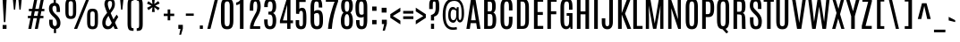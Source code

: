 SplineFontDB: 3.0
FontName: Antonio-Regular
FullName: Antonio Regular
FamilyName: Antonio
Weight: Book
Copyright: Copyright (c) 2011-12, vernon adams (vern@newtypography.co.uk), with Reserved Font Names 'Antonio'
Version: 1
ItalicAngle: 0
UnderlinePosition: 0
UnderlineWidth: 0
Ascent: 1638
Descent: 410
sfntRevision: 0x00010000
LayerCount: 2
Layer: 0 1 "Back"  1
Layer: 1 1 "Fore"  0
XUID: [1021 865 679097947 7486219]
FSType: 0
OS2Version: 4
OS2_WeightWidthSlopeOnly: 0
OS2_UseTypoMetrics: 1
CreationTime: 1358482083
ModificationTime: 1358721143
PfmFamily: 17
TTFWeight: 400
TTFWidth: 1
LineGap: 0
VLineGap: 0
Panose: 2 0 5 3 0 0 0 0 0 0
OS2TypoAscent: 2342
OS2TypoAOffset: 0
OS2TypoDescent: -612
OS2TypoDOffset: 0
OS2TypoLinegap: 0
OS2WinAscent: 2342
OS2WinAOffset: 0
OS2WinDescent: 612
OS2WinDOffset: 0
HheadAscent: 2342
HheadAOffset: 0
HheadDescent: -612
HheadDOffset: 0
OS2SubXSize: 1331
OS2SubYSize: 1433
OS2SubXOff: 0
OS2SubYOff: 286
OS2SupXSize: 1331
OS2SupYSize: 1433
OS2SupXOff: 0
OS2SupYOff: 983
OS2StrikeYSize: 102
OS2StrikeYPos: 530
OS2Vendor: 'newt'
OS2CodePages: 20000093.00000000
OS2UnicodeRanges: a00000ef.5000204b.00000000.00000000
Lookup: 258 0 0 "'kern' Horizontal Kerning in Latin lookup 0"  {"'kern' Horizontal Kerning in Latin lookup 0 per glyph data 0"  "'kern' Horizontal Kerning in Latin lookup 0 kerning class 1"  } ['kern' ('DFLT' <'dflt' > 'latn' <'dflt' > ) ]
MarkAttachClasses: 1
DEI: 91125
KernClass2: 24 29 "'kern' Horizontal Kerning in Latin lookup 0 kerning class 1" 
 89 A Agrave Aacute Acircumflex Atilde Adieresis Aring Amacron Abreve Aogonek uni0200 uni0202
 9 B uni1E02
 47 C Ccedilla Cacute Ccircumflex Cdotaccent Ccaron
 16 D Dcaron uni1E0A
 9 F uni1E1E
 52 G Gcircumflex Gbreve Gdotaccent Gcommaaccent uni01F4
 13 J Jcircumflex
 14 K Kcommaaccent
 28 L Lacute Lcommaaccent Lcaron
 89 O Ograve Oacute Ocircumflex Otilde Odieresis Omacron Obreve Ohungarumlaut uni020C uni020E
 9 P uni1E56
 44 R Racute Rcommaaccent Rcaron uni0210 uni0212
 1 V
 37 W Wcircumflex Wgrave Wacute Wdieresis
 37 Y Yacute Ycircumflex Ydieresis Ygrave
 9 b uni1E03
 47 c ccedilla cacute ccircumflex cdotaccent ccaron
 9 f uni1E1F
 14 k kcommaaccent
 89 o ograve oacute ocircumflex otilde odieresis omacron obreve ohungarumlaut uni020D uni020F
 44 r racute rcommaaccent rcaron uni0211 uni0213
 37 w wcircumflex wgrave wacute wdieresis
 37 y yacute ydieresis ycircumflex ygrave
 89 A Agrave Aacute Acircumflex Atilde Adieresis Aring Amacron Abreve Aogonek uni0200 uni0202
 47 C Ccedilla Cacute Ccircumflex Cdotaccent Ccaron
 52 G Gcircumflex Gbreve Gdotaccent Gcommaaccent uni01F4
 13 J Jcircumflex
 89 O Ograve Oacute Ocircumflex Otilde Odieresis Omacron Obreve Ohungarumlaut uni020C uni020E
 1 Q
 57 S Sacute Scircumflex Scedilla Scaron Scommaaccent uni1E60
 24 T Tcaron uni021A uni1E6A
 103 U Ugrave Uacute Ucircumflex Udieresis Utilde Umacron Ubreve Uring Uhungarumlaut Uogonek uni0214 uni0216
 1 V
 37 W Wcircumflex Wgrave Wacute Wdieresis
 1 X
 37 Y Yacute Ycircumflex Ydieresis Ygrave
 89 a agrave aacute acircumflex atilde adieresis aring amacron abreve aogonek uni0201 uni0203
 47 c ccedilla cacute ccircumflex cdotaccent ccaron
 5 comma
 94 e egrave eacute ecircumflex edieresis emacron ebreve edotaccent eogonek ecaron uni0205 uni0207
 52 g gcircumflex gbreve gdotaccent gcommaaccent uni01F5
 89 o ograve oacute ocircumflex otilde odieresis omacron obreve ohungarumlaut uni020D uni020F
 6 period
 13 quotedblright
 10 quoteright
 57 s sacute scircumflex scedilla scaron scommaaccent uni1E61
 103 u ugrave uacute ucircumflex udieresis utilde umacron ubreve uring uhungarumlaut uogonek uni0215 uni0217
 1 v
 37 w wcircumflex wgrave wacute wdieresis
 1 x
 37 y yacute ydieresis ycircumflex ygrave
 0 {} 0 {} 0 {} 0 {} 0 {} 0 {} 0 {} 0 {} 0 {} 0 {} 0 {} 0 {} 0 {} 0 {} 0 {} 0 {} 0 {} 0 {} 0 {} 0 {} 0 {} 0 {} 0 {} 0 {} 0 {} 0 {} 0 {} 0 {} 0 {} 0 {} 0 {} -21 {} -21 {} 0 {} -21 {} 0 {} 0 {} -27 {} -17 {} -43 {} -51 {} 0 {} -44 {} -2 {} 0 {} 0 {} 0 {} 0 {} 0 {} 0 {} -132 {} -122 {} 0 {} -8 {} -14 {} -10 {} 0 {} -21 {} 0 {} 0 {} 0 {} 0 {} 0 {} 0 {} 0 {} 0 {} 0 {} 0 {} 0 {} 0 {} 0 {} 0 {} 0 {} 0 {} -64 {} 0 {} 0 {} 0 {} -88 {} 0 {} 0 {} 0 {} 0 {} 0 {} 0 {} 0 {} 0 {} 0 {} -10 {} 0 {} 0 {} 0 {} 0 {} 0 {} 0 {} 0 {} 0 {} 0 {} 0 {} 0 {} 0 {} 0 {} 0 {} 0 {} 0 {} 0 {} 0 {} 0 {} 0 {} 0 {} 0 {} 0 {} 0 {} 0 {} 0 {} 0 {} 0 {} -10 {} 0 {} 0 {} 0 {} 0 {} 0 {} 0 {} 0 {} 0 {} -10 {} -9 {} 0 {} -10 {} 0 {} 0 {} -64 {} 0 {} 0 {} 0 {} -72 {} 0 {} 0 {} 0 {} 0 {} 0 {} 0 {} 0 {} 0 {} 0 {} -34 {} 0 {} 0 {} 0 {} 0 {} 0 {} 0 {} 0 {} 0 {} 0 {} 0 {} 0 {} 0 {} 0 {} 0 {} -102 {} 0 {} 0 {} 0 {} -120 {} 0 {} 0 {} 0 {} 0 {} 0 {} 0 {} 0 {} 0 {} 0 {} 0 {} 0 {} 0 {} 0 {} 0 {} 0 {} 0 {} 0 {} 0 {} -6 {} 0 {} 0 {} 0 {} 0 {} 0 {} 0 {} 0 {} 0 {} 0 {} 0 {} 0 {} 0 {} 0 {} 0 {} 0 {} 0 {} 0 {} 0 {} 0 {} 0 {} 0 {} 0 {} 0 {} 0 {} 0 {} 0 {} 0 {} 0 {} 0 {} 0 {} 0 {} 0 {} 0 {} 0 {} -24 {} 0 {} 0 {} 0 {} -64 {} 0 {} 0 {} 0 {} 0 {} 0 {} 0 {} 0 {} 0 {} 0 {} 0 {} -4 {} -7 {} 0 {} -6 {} 0 {} -5 {} 0 {} 0 {} 0 {} 0 {} 0 {} 0 {} -9 {} 0 {} 0 {} -1 {} 0 {} -3 {} 0 {} 0 {} 0 {} 0 {} 0 {} 0 {} 0 {} 0 {} 0 {} 0 {} 0 {} -17 {} -17 {} 0 {} -21 {} -20 {} -13 {} -13 {} 0 {} -32 {} -32 {} 0 {} -41 {} 0 {} 0 {} 0 {} 0 {} 0 {} 0 {} 0 {} -168 {} -140 {} 0 {} 0 {} 0 {} -3 {} 0 {} -10 {} 0 {} -7 {} 0 {} 0 {} 0 {} 0 {} 0 {} 0 {} 0 {} 0 {} 0 {} 0 {} -10 {} 0 {} 0 {} 0 {} -20 {} 0 {} 0 {} 0 {} -30 {} 0 {} 0 {} 0 {} 0 {} 0 {} 0 {} 0 {} 0 {} 0 {} -34 {} 0 {} 0 {} -44 {} 0 {} 0 {} 0 {} 0 {} 0 {} 0 {} 0 {} 0 {} 0 {} 0 {} 0 {} -232 {} 0 {} 0 {} 0 {} -254 {} 0 {} 0 {} 0 {} 0 {} 0 {} 0 {} 0 {} 0 {} 0 {} 0 {} 0 {} 0 {} 0 {} 0 {} 0 {} 0 {} 0 {} 0 {} -7 {} -6 {} 0 {} -1 {} 0 {} 0 {} 0 {} 0 {} 0 {} 0 {} 0 {} 0 {} 0 {} 0 {} 0 {} 0 {} 0 {} 0 {} 0 {} 0 {} -43 {} -3 {} -4 {} -40 {} -4 {} 0 {} 0 {} 0 {} 0 {} 0 {} 0 {} 0 {} 0 {} -12 {} 0 {} 0 {} -9 {} -7 {} -10 {} 0 {} 0 {} 0 {} 0 {} 0 {} 0 {} 0 {} 0 {} 0 {} 0 {} -35 {} 0 {} 0 {} 0 {} -10 {} 0 {} 0 {} 0 {} 0 {} 0 {} 0 {} 0 {} 0 {} -6 {} -6 {} 0 {} -6 {} -4 {} 0 {} -40 {} 0 {} 0 {} 0 {} 0 {} 0 {} 0 {} 0 {} 0 {} 0 {} -36 {} 0 {} 0 {} 0 {} -5 {} 0 {} 0 {} 0 {} 0 {} 0 {} 0 {} 0 {} 0 {} -13 {} 0 {} -12 {} 0 {} 0 {} 0 {} -8 {} 0 {} 0 {} -9 {} 0 {} 0 {} 0 {} 0 {} 0 {} 0 {} 0 {} 0 {} 0 {} 0 {} 0 {} 0 {} 0 {} 0 {} 0 {} 0 {} 0 {} 0 {} 0 {} 0 {} 0 {} -30 {} 0 {} 0 {} 0 {} -40 {} 0 {} 0 {} 0 {} 0 {} 0 {} 0 {} 0 {} 0 {} 0 {} 0 {} 0 {} 0 {} 0 {} 0 {} 0 {} 0 {} 0 {} 0 {} 0 {} 0 {} 0 {} 0 {} 0 {} 0 {} 0 {} 0 {} 0 {} 0 {} -40 {} 0 {} 0 {} 0 {} 0 {} 0 {} 0 {} 0 {} 0 {} 0 {} 0 {} 0 {} 0 {} 0 {} 0 {} 0 {} 0 {} 0 {} 0 {} 0 {} 0 {} 0 {} 0 {} 0 {} 0 {} 0 {} 0 {} 0 {} 0 {} 0 {} 10 {} 14 {} 0 {} 0 {} 0 {} 0 {} 0 {} 0 {} 0 {} 0 {} 0 {} 0 {} 0 {} 0 {} 0 {} 0 {} 0 {} 0 {} 0 {} 0 {} 0 {} 0 {} 0 {} 0 {} 0 {} -3 {} 0 {} -2 {} 0 {} 0 {} 0 {} 0 {} 0 {} 0 {} 0 {} 0 {} 0 {} 0 {} 0 {} 0 {} 0 {} 0 {} 0 {} 0 {} 0 {} 0 {} 0 {} 0 {} 0 {} 0 {} 0 {} -7 {} 0 {} 0 {} 0 {} 0 {} 0 {} 0 {} 0 {} 0 {} 0 {} 0 {} -2 {} -2 {} -4 {} 0 {} 0 {} 0 {} 0 {} 0 {} 0 {} 0 {} 0 {} 0 {} 0 {} 0 {} 0 {} 0 {} 0 {} 0 {} -8 {} 0 {} -6 {} 0 {} -9 {} -7 {} -80 {} 0 {} 0 {} 0 {} 0 {} 0 {} 0 {} 0 {} 0 {} 0 {} 0 {} 0 {} 0 {} 0 {} 0 {} 0 {} 0 {} 0 {} 0 {} 0 {} 0 {} 0 {} 0 {} -8 {} 0 {} -20 {} 0 {} 0 {} 0 {} -70 {} 0 {} 0 {} 0 {} 0 {} 0 {} 0 {} 0 {} 0 {} 0 {} 0 {} 0 {} 0 {} 0 {} 0 {} 0 {} 0 {} 0 {} 0 {} 0 {} 0 {} 0 {} 0 {} 0 {} 0 {} -50 {} 0 {} 0 {} -5 {} -85 {} 0 {} 0 {} 0 {} 0 {} 0 {} 0 {} 0 {} 0 {}
ShortTable: maxp 16
  1
  0
  432
  101
  7
  83
  4
  2
  0
  1
  1
  0
  64
  0
  3
  2
EndShort
LangName: 1033 "" "" "" "Antonio Regular" "" "" "" "Antonio is a trademark of vernon adams." "Vernon Adams" "Vernon Adams" "" "http://newtypography.co.uk" "http://newtypography.co.uk" "This Font Software is licensed under the SIL Open Font License, Version 1.1. This license is available with a FAQ at: http://scripts.sil.org/OFL" "http://scripts.sil.org/OFL" "" "Antonio" "Regular" 
GaspTable: 1 65535 2 0
Encoding: UnicodeBmp
Compacted: 1
UnicodeInterp: none
NameList: Adobe Glyph List
DisplaySize: -48
AntiAlias: 1
FitToEm: 1
WinInfo: 0 22 10
BeginChars: 65539 432

StartChar: .notdef
Encoding: 65536 -1 0
Width: 1024
Flags: W
LayerCount: 2
UndoRedoHistory
Layer: 1
Undoes
EndUndoes
Redoes
EndRedoes
EndUndoRedoHistory
Fore
SplineSet
820 102 m 1,0,-1
 820 990 l 1,1,-1
 204 990 l 1,2,-1
 204 102 l 1,3,-1
 820 102 l 1,0,-1
102 1092 m 1,4,-1
 922 1092 l 1,5,-1
 922 0 l 1,6,-1
 102 0 l 1,7,-1
 102 1092 l 1,4,-1
EndSplineSet
EndChar

StartChar: glyph1
Encoding: 65537 -1 1
Width: 0
Flags: W
LayerCount: 2
UndoRedoHistory
Layer: 1
Undoes
EndUndoes
Redoes
EndRedoes
EndUndoRedoHistory
EndChar

StartChar: glyph2
Encoding: 65538 -1 2
Width: 682
Flags: W
LayerCount: 2
UndoRedoHistory
Layer: 1
Undoes
EndUndoes
Redoes
EndRedoes
EndUndoRedoHistory
EndChar

StartChar: space
Encoding: 32 32 3
Width: 503
GlyphClass: 2
Flags: W
LayerCount: 2
UndoRedoHistory
Layer: 1
Undoes
EndUndoes
Redoes
EndRedoes
EndUndoRedoHistory
EndChar

StartChar: exclam
Encoding: 33 33 4
Width: 528
GlyphClass: 2
Flags: W
LayerCount: 2
UndoRedoHistory
Layer: 1
Undoes
EndUndoes
Redoes
EndRedoes
EndUndoRedoHistory
Fore
SplineSet
151 228 m 1,0,-1
 373 228 l 1,1,-1
 373 0 l 1,2,-1
 151 0 l 1,3,-1
 151 228 l 1,0,-1
146 1760 m 1,4,-1
 381 1760 l 1,5,-1
 306 395 l 1,6,-1
 222 395 l 1,7,-1
 146 1760 l 1,4,-1
EndSplineSet
EndChar

StartChar: quotedbl
Encoding: 34 34 5
Width: 944
GlyphClass: 2
Flags: W
LayerCount: 2
UndoRedoHistory
Layer: 1
Undoes
EndUndoes
Redoes
EndRedoes
EndUndoRedoHistory
Fore
SplineSet
220 1761 m 1,0,-1
 419 1761 l 1,1,-1
 354 1125 l 1,2,-1
 284 1125 l 1,3,-1
 220 1761 l 1,0,-1
535 1761 m 1,4,-1
 734 1761 l 1,5,-1
 669 1125 l 1,6,-1
 599 1125 l 1,7,-1
 535 1761 l 1,4,-1
EndSplineSet
EndChar

StartChar: numbersign
Encoding: 35 35 6
Width: 1288
GlyphClass: 2
Flags: W
LayerCount: 2
UndoRedoHistory
Layer: 1
Undoes
EndUndoes
Redoes
EndRedoes
EndUndoRedoHistory
Fore
SplineSet
709 759 m 1,0,-1
 763 1032 l 1,1,-1
 559 1032 l 1,2,-1
 504 759 l 1,3,-1
 709 759 l 1,0,-1
907 1761 m 1,4,-1
 1079 1761 l 1,5,-1
 962 1170 l 1,6,-1
 1106 1170 l 1,7,-1
 1106 1036 l 1,8,-1
 935 1036 l 1,9,-1
 881 760 l 1,10,-1
 1051 760 l 1,11,-1
 1051 626 l 1,12,-1
 854 626 l 1,13,-1
 730 0 l 1,14,-1
 559 0 l 1,15,-1
 681 626 l 1,16,-1
 478 626 l 1,17,-1
 356 0 l 1,18,-1
 185 0 l 1,19,-1
 308 626 l 1,20,-1
 161 626 l 1,21,-1
 161 760 l 1,22,-1
 335 760 l 1,23,-1
 389 1036 l 1,24,-1
 216 1036 l 1,25,-1
 216 1170 l 1,26,-1
 416 1170 l 1,27,-1
 533 1761 l 1,28,-1
 705 1761 l 1,29,-1
 586 1170 l 1,30,-1
 788 1170 l 1,31,-1
 907 1761 l 1,4,-1
EndSplineSet
EndChar

StartChar: dollar
Encoding: 36 36 7
Width: 881
GlyphClass: 2
Flags: W
LayerCount: 2
UndoRedoHistory
Layer: 1
Undoes
EndUndoes
Redoes
EndRedoes
EndUndoRedoHistory
Fore
SplineSet
745 354 m 0,0,1
 745 33 745 33 496 -5 c 1,2,-1
 496 -246 l 1,3,-1
 371 -246 l 1,4,-1
 371 -7 l 1,5,6
 248 8 248 8 174 102 c 128,-1,7
 100 196 100 196 100 424 c 2,8,-1
 100 537 l 1,9,-1
 299 537 l 1,10,-1
 299 425 l 2,11,12
 299 165 299 165 417 165 c 0,13,14
 482 165 482 165 510.5 207 c 128,-1,15
 539 249 539 249 539 353 c 0,16,17
 539 516 539 516 389 663 c 0,18,19
 378 674 378 674 337 712.5 c 128,-1,20
 296 751 296 751 283 764 c 0,21,22
 88 950 88 950 88 1175 c 0,23,24
 88 1494 88 1494 356 1525 c 1,25,-1
 356 1760 l 1,26,-1
 481 1760 l 1,27,-1
 481 1522 l 1,28,29
 540 1512 540 1512 582 1485 c 0,30,31
 720 1395 720 1395 720 1060 c 2,32,-1
 720 988 l 1,33,-1
 525 988 l 1,34,-1
 525 1092 l 2,35,36
 525 1223 525 1223 499.5 1287.5 c 128,-1,37
 474 1352 474 1352 412 1352 c 128,-1,38
 350 1352 350 1352 319 1313 c 128,-1,39
 288 1274 288 1274 288 1181 c 0,40,41
 288 1035 288 1035 425 899 c 1,42,-1
 533 798 l 1,43,44
 745 595 745 595 745 354 c 0,0,1
EndSplineSet
EndChar

StartChar: percent
Encoding: 37 37 8
Width: 2178
GlyphClass: 2
Flags: W
LayerCount: 2
UndoRedoHistory
Layer: 1
Undoes
EndUndoes
Redoes
EndRedoes
EndUndoRedoHistory
Fore
SplineSet
1837 832 m 2,0,1
 1837 940 1837 940 1811 980 c 128,-1,2
 1785 1020 1785 1020 1712 1020 c 128,-1,3
 1639 1020 1639 1020 1613 979.5 c 128,-1,4
 1587 939 1587 939 1587 832 c 2,5,-1
 1587 336 l 2,6,7
 1587 226 1587 226 1613.5 183.5 c 128,-1,8
 1640 141 1640 141 1711.5 141 c 128,-1,9
 1783 141 1783 141 1810 183.5 c 128,-1,10
 1837 226 1837 226 1837 336 c 2,11,-1
 1837 832 l 2,0,1
1401 763 m 2,12,13
 1401 997 1401 997 1469 1089 c 128,-1,14
 1537 1181 1537 1181 1711.5 1181 c 128,-1,15
 1886 1181 1886 1181 1954 1089 c 128,-1,16
 2022 997 2022 997 2022 763 c 2,17,-1
 2022 408 l 2,18,19
 2022 170 2022 170 1953 75 c 128,-1,20
 1884 -20 1884 -20 1711.5 -20 c 128,-1,21
 1539 -20 1539 -20 1470 75 c 128,-1,22
 1401 170 1401 170 1401 408 c 2,23,-1
 1401 763 l 2,12,13
156 1364 m 2,24,25
 156 1598 156 1598 224 1690 c 128,-1,26
 292 1782 292 1782 466.5 1782 c 128,-1,27
 641 1782 641 1782 709 1690 c 128,-1,28
 777 1598 777 1598 777 1364 c 2,29,-1
 777 1009 l 2,30,31
 777 771 777 771 708 676 c 128,-1,32
 639 581 639 581 466.5 581 c 128,-1,33
 294 581 294 581 225 676 c 128,-1,34
 156 771 156 771 156 1009 c 2,35,-1
 156 1364 l 2,24,25
591 1433 m 2,36,37
 591 1541 591 1541 565 1581 c 128,-1,38
 539 1621 539 1621 466 1621 c 128,-1,39
 393 1621 393 1621 367 1580.5 c 128,-1,40
 341 1540 341 1540 341 1433 c 2,41,-1
 341 937 l 2,42,43
 341 827 341 827 367.5 784.5 c 128,-1,44
 394 742 394 742 466 742 c 128,-1,45
 538 742 538 742 564.5 784.5 c 128,-1,46
 591 827 591 827 591 937 c 2,47,-1
 591 1433 l 2,36,37
1360 1760 m 1,48,-1
 1531 1760 l 1,49,-1
 831 0 l 1,50,-1
 652 0 l 1,51,-1
 1360 1760 l 1,48,-1
EndSplineSet
EndChar

StartChar: ampersand
Encoding: 38 38 9
Width: 981
GlyphClass: 2
Flags: W
LayerCount: 2
UndoRedoHistory
Layer: 1
Undoes
EndUndoes
Redoes
EndRedoes
EndUndoRedoHistory
Fore
SplineSet
982 690 m 1,0,1
 898 589 898 589 794 365 c 1,2,3
 953 15 953 15 959 0 c 1,4,-1
 775 0 l 1,5,6
 759 39 759 39 697 173 c 1,7,8
 639 80 639 80 565 30 c 128,-1,9
 491 -20 491 -20 363 -20 c 128,-1,10
 235 -20 235 -20 150.5 78.5 c 128,-1,11
 66 177 66 177 66 357 c 128,-1,12
 66 537 66 537 145 668 c 128,-1,13
 224 799 224 799 346 940 c 1,14,15
 191 1309 191 1309 191 1437 c 0,16,17
 191 1606 191 1606 270.5 1694 c 128,-1,18
 350 1782 350 1782 502 1782 c 128,-1,19
 654 1782 654 1782 721 1695 c 128,-1,20
 788 1608 788 1608 788 1451 c 128,-1,21
 788 1294 788 1294 720.5 1175.5 c 128,-1,22
 653 1057 653 1057 549 924 c 1,23,24
 606 784 606 784 709 554 c 1,25,26
 796 717 796 717 894 834 c 1,27,-1
 982 690 l 1,0,1
480 1098 m 1,28,29
 627 1284 627 1284 627 1445 c 0,30,31
 627 1547 627 1547 603.5 1590 c 128,-1,32
 580 1633 580 1633 513.5 1633 c 128,-1,33
 447 1633 447 1633 420 1597 c 128,-1,34
 393 1561 393 1561 389 1524 c 128,-1,35
 385 1487 385 1487 385 1441 c 0,36,37
 385 1350 385 1350 480 1098 c 1,28,29
610 357 m 1,38,39
 493 604 493 604 423 763 c 1,40,41
 254 538 254 538 254 346.5 c 128,-1,42
 254 155 254 155 409 155 c 0,43,44
 469 155 469 155 513.5 204.5 c 128,-1,45
 558 254 558 254 610 357 c 1,38,39
EndSplineSet
EndChar

StartChar: quotesingle
Encoding: 39 39 10
Width: 413
GlyphClass: 2
Flags: W
LayerCount: 2
UndoRedoHistory
Layer: 1
Undoes
EndUndoes
Redoes
EndRedoes
EndUndoRedoHistory
Fore
SplineSet
112 1761 m 1,0,-1
 309 1761 l 1,1,-1
 244 1125 l 1,2,-1
 172 1125 l 1,3,-1
 112 1761 l 1,0,-1
EndSplineSet
EndChar

StartChar: parenleft
Encoding: 40 40 11
Width: 567
GlyphClass: 2
Flags: W
LayerCount: 2
UndoRedoHistory
Layer: 1
Undoes
EndUndoes
Redoes
EndRedoes
EndUndoRedoHistory
Fore
SplineSet
131 1381 m 2,0,1
 131 1589 131 1589 172.5 1683 c 0,2,3
 214 1776 214 1776 336 1800 c 0,4,5
 390 1810 390 1810 475 1811 c 1,6,-1
 475 1656 l 1,7,8
 405 1656 405 1656 381 1638.5 c 128,-1,9
 357 1621 357 1621 346.5 1573 c 128,-1,10
 336 1525 336 1525 336 1385 c 2,11,-1
 336 309 l 2,12,13
 336 88 336 88 370.5 63 c 128,-1,14
 405 38 405 38 475 38 c 1,15,-1
 475 -117 l 1,16,17
 318 -116 318 -116 240 -70 c 0,18,19
 132 -5 132 -5 131 313 c 2,20,-1
 131 1381 l 2,0,1
EndSplineSet
EndChar

StartChar: parenright
Encoding: 41 41 12
Width: 567
GlyphClass: 2
Flags: W
LayerCount: 2
UndoRedoHistory
Layer: 1
Undoes
EndUndoes
Redoes
EndRedoes
EndUndoRedoHistory
Fore
SplineSet
92 1656 m 1,0,-1
 92 1811 l 1,1,2
 198 1811 198 1811 259.5 1795.5 c 128,-1,3
 321 1780 321 1780 363.5 1732 c 128,-1,4
 406 1684 406 1684 421.5 1602 c 128,-1,5
 437 1520 437 1520 437 1381 c 2,6,-1
 437 313 l 2,7,8
 437 174 437 174 421.5 92 c 128,-1,9
 406 10 406 10 363.5 -38 c 128,-1,10
 321 -86 321 -86 259.5 -101.5 c 128,-1,11
 198 -117 198 -117 92 -117 c 1,12,-1
 92 38 l 1,13,14
 162 38 162 38 186 55.5 c 128,-1,15
 210 73 210 73 220.5 121.5 c 128,-1,16
 231 170 231 170 231 309 c 2,17,-1
 231 1385 l 2,18,19
 231 1606 231 1606 196.5 1631 c 128,-1,20
 162 1656 162 1656 92 1656 c 1,0,-1
EndSplineSet
EndChar

StartChar: asterisk
Encoding: 42 42 13
Width: 960
GlyphClass: 2
Flags: W
LayerCount: 2
UndoRedoHistory
Layer: 1
Undoes
EndUndoes
Redoes
EndRedoes
EndUndoRedoHistory
Fore
SplineSet
400 1727 m 1,0,-1
 560 1727 l 1,1,-1
 536 1454 l 1,2,-1
 762 1626 l 1,3,-1
 843 1487 l 1,4,-1
 586 1361 l 1,5,-1
 843 1228 l 1,6,-1
 762 1088 l 1,7,-1
 536 1266 l 1,8,-1
 560 988 l 1,9,-1
 400 988 l 1,10,-1
 430 1271 l 1,11,-1
 203 1095 l 1,12,-1
 123 1235 l 1,13,-1
 373 1361 l 1,14,-1
 117 1480 l 1,15,-1
 198 1619 l 1,16,-1
 429 1451 l 1,17,-1
 400 1727 l 1,0,-1
EndSplineSet
EndChar

StartChar: plus
Encoding: 43 43 14
Width: 808
GlyphClass: 2
Flags: W
LayerCount: 2
UndoRedoHistory
Layer: 1
Undoes
EndUndoes
Redoes
EndRedoes
EndUndoRedoHistory
Fore
SplineSet
327 1137 m 1,0,-1
 476 1137 l 1,1,-1
 476 891 l 1,2,-1
 703 891 l 1,3,-1
 703 751 l 1,4,-1
 476 751 l 1,5,-1
 476 501 l 1,6,-1
 327 501 l 1,7,-1
 327 751 l 1,8,-1
 103 751 l 1,9,-1
 103 891 l 1,10,-1
 327 891 l 1,11,-1
 327 1137 l 1,0,-1
EndSplineSet
EndChar

StartChar: comma
Encoding: 44 44 15
Width: 462
GlyphClass: 2
Flags: W
LayerCount: 2
UndoRedoHistory
Layer: 1
Undoes
EndUndoes
Redoes
EndRedoes
EndUndoRedoHistory
Fore
SplineSet
119 235 m 1,0,-1
 377 235 l 1,1,-1
 377 9 l 1,2,-1
 276 -344 l 1,3,-1
 170 -344 l 1,4,-1
 243 0 l 1,5,-1
 119 0 l 1,6,-1
 119 235 l 1,0,-1
EndSplineSet
EndChar

StartChar: hyphen
Encoding: 45 45 16
Width: 696
GlyphClass: 2
Flags: W
LayerCount: 2
UndoRedoHistory
Layer: 1
Undoes
EndUndoes
Redoes
EndRedoes
EndUndoRedoHistory
Fore
SplineSet
88 899 m 1,0,-1
 540 899 l 1,1,-1
 540 763 l 1,2,-1
 88 763 l 1,3,-1
 88 899 l 1,0,-1
EndSplineSet
EndChar

StartChar: period
Encoding: 46 46 17
Width: 532
GlyphClass: 2
Flags: W
LayerCount: 2
UndoRedoHistory
Layer: 1
Undoes
EndUndoes
Redoes
EndRedoes
EndUndoRedoHistory
Fore
SplineSet
171 198 m 1,0,-1
 346 198 l 1,1,-1
 346 0 l 1,2,-1
 171 0 l 1,3,-1
 171 198 l 1,0,-1
EndSplineSet
EndChar

StartChar: slash
Encoding: 47 47 18
Width: 783
GlyphClass: 2
Flags: W
LayerCount: 2
UndoRedoHistory
Layer: 1
Undoes
EndUndoes
Redoes
EndRedoes
EndUndoRedoHistory
Fore
SplineSet
526 1768 m 1,0,-1
 709 1768 l 1,1,-1
 269 0 l 1,2,-1
 87 0 l 1,3,-1
 526 1768 l 1,0,-1
EndSplineSet
EndChar

StartChar: zero
Encoding: 48 48 19
Width: 915
GlyphClass: 2
Flags: W
LayerCount: 2
UndoRedoHistory
Layer: 1
Undoes
EndUndoes
Redoes
EndRedoes
EndUndoRedoHistory
Fore
SplineSet
605 1327 m 2,0,1
 605 1583 605 1583 496 1602 c 0,2,3
 479 1605 479 1605 447 1605 c 128,-1,4
 415 1605 415 1605 385.5 1593 c 128,-1,5
 356 1581 356 1581 331.5 1522 c 128,-1,6
 307 1463 307 1463 307 1328 c 2,7,-1
 307 470 l 2,8,9
 306 225 306 225 366 178 c 0,10,11
 396 154 396 154 438.5 154 c 128,-1,12
 481 154 481 154 499 157.5 c 0,13,14
 518 160 518 160 540 178 c 0,15,16
 606 229 606 229 605 470 c 2,17,-1
 605 1327 l 2,0,1
101 1316 m 2,18,19
 101 1550 101 1550 174.5 1665.5 c 128,-1,20
 248 1781 248 1781 454.5 1781 c 128,-1,21
 661 1781 661 1781 736 1666 c 128,-1,22
 811 1551 811 1551 811 1316 c 2,23,-1
 811 475 l 2,24,25
 811 232 811 232 738.5 105.5 c 128,-1,26
 666 -21 666 -21 455.5 -21 c 128,-1,27
 245 -21 245 -21 173 104.5 c 128,-1,28
 101 230 101 230 101 475 c 2,29,-1
 101 1316 l 2,18,19
EndSplineSet
EndChar

StartChar: one
Encoding: 49 49 20
Width: 645
GlyphClass: 2
Flags: W
LayerCount: 2
UndoRedoHistory
Layer: 1
Undoes
EndUndoes
Redoes
EndRedoes
EndUndoRedoHistory
Fore
SplineSet
325 1761 m 1,0,-1
 471 1761 l 1,1,-1
 471 0 l 1,2,-1
 265 0 l 1,3,-1
 265 1483 l 1,4,5
 231 1442 231 1442 169 1419.5 c 128,-1,6
 107 1397 107 1397 47 1397 c 1,7,-1
 47 1541 l 1,8,9
 132 1553 132 1553 208.5 1610 c 128,-1,10
 285 1667 285 1667 325 1761 c 1,0,-1
EndSplineSet
EndChar

StartChar: two
Encoding: 50 50 21
Width: 892
GlyphClass: 2
Flags: W
LayerCount: 2
UndoRedoHistory
Layer: 1
Undoes
EndUndoes
Redoes
EndRedoes
EndUndoRedoHistory
Fore
SplineSet
162 1173 m 2,0,1
 162 1585 162 1585 248 1680 c 0,2,3
 281 1716 281 1716 315 1738 c 0,4,5
 380 1780 380 1780 497 1780 c 0,6,7
 786 1780 786 1780 786 1293 c 0,8,9
 786 1051 786 1051 661 815 c 0,10,11
 606 713 606 713 550 615 c 0,12,13
 409 371 409 371 374 155 c 1,14,-1
 759 155 l 1,15,-1
 759 0 l 1,16,-1
 174 0 l 1,17,-1
 174 98 l 2,18,19
 174 297 174 297 374 685 c 0,20,21
 375 686 375 686 439 810 c 128,-1,22
 503 934 503 934 516 952 c 1,23,24
 549 1013 549 1013 569.5 1115 c 128,-1,25
 590 1217 590 1217 590 1322 c 128,-1,26
 590 1427 590 1427 575 1494 c 128,-1,27
 560 1561 560 1561 538 1582.5 c 128,-1,28
 516 1604 516 1604 485.5 1604 c 128,-1,29
 455 1604 455 1604 436 1592 c 0,30,31
 364 1548 364 1548 364 1294 c 2,32,-1
 364 1065 l 1,33,-1
 162 1065 l 1,34,-1
 162 1173 l 2,0,1
EndSplineSet
EndChar

StartChar: three
Encoding: 51 51 22
Width: 908
GlyphClass: 2
Flags: W
LayerCount: 2
UndoRedoHistory
Layer: 1
Undoes
EndUndoes
Redoes
EndRedoes
EndUndoRedoHistory
Fore
SplineSet
624 927 m 1,0,1
 806 844 806 844 806 485 c 0,2,3
 806 228 806 228 721 104 c 128,-1,4
 636 -20 636 -20 451 -20 c 128,-1,5
 266 -20 266 -20 190 99 c 128,-1,6
 114 218 114 218 114 474 c 2,7,-1
 114 552 l 1,8,-1
 314 552 l 1,9,-1
 314 471 l 2,10,11
 314 284 314 284 339.5 219.5 c 128,-1,12
 365 155 365 155 452.5 155 c 128,-1,13
 540 155 540 155 570.5 229 c 128,-1,14
 601 303 601 303 601 494.5 c 128,-1,15
 601 686 601 686 559.5 763.5 c 128,-1,16
 518 841 518 841 412 841 c 2,17,-1
 355 841 l 1,18,-1
 355 1006 l 1,19,-1
 410 1006 l 2,20,21
 484 1006 484 1006 522 1030 c 0,22,23
 600 1079 600 1079 599 1319 c 0,24,25
 599 1494 599 1494 560 1549 c 128,-1,26
 521 1604 521 1604 452.5 1604 c 128,-1,27
 384 1604 384 1604 352.5 1541.5 c 128,-1,28
 321 1479 321 1479 321 1316 c 2,29,-1
 321 1274 l 1,30,-1
 118 1274 l 1,31,-1
 118 1319 l 2,32,33
 118 1556 118 1556 195 1668 c 128,-1,34
 272 1780 272 1780 453 1780 c 128,-1,35
 634 1780 634 1780 718 1665.5 c 128,-1,36
 802 1551 802 1551 802 1319 c 0,37,38
 802 993 802 993 624 927 c 1,0,1
EndSplineSet
EndChar

StartChar: four
Encoding: 52 52 23
Width: 892
GlyphClass: 2
Flags: W
LayerCount: 2
UndoRedoHistory
Layer: 1
Undoes
EndUndoes
Redoes
EndRedoes
EndUndoRedoHistory
Fore
SplineSet
512 496 m 1,0,-1
 512 1412 l 1,1,-1
 266 496 l 1,2,-1
 512 496 l 1,0,-1
487 1761 m 1,3,-1
 700 1761 l 1,4,-1
 700 496 l 1,5,-1
 845 496 l 1,6,-1
 845 332 l 1,7,-1
 700 332 l 1,8,-1
 700 -1 l 1,9,-1
 512 -1 l 1,10,-1
 512 332 l 1,11,-1
 96 332 l 1,12,-1
 96 477 l 1,13,-1
 487 1761 l 1,3,-1
EndSplineSet
EndChar

StartChar: five
Encoding: 53 53 24
Width: 892
GlyphClass: 2
Flags: W
LayerCount: 2
UndoRedoHistory
Layer: 1
Undoes
EndUndoes
Redoes
EndRedoes
EndUndoRedoHistory
Fore
SplineSet
335 1163 m 1,0,1
 370 1233 370 1233 508 1233 c 0,2,3
 578 1234 578 1234 632 1186 c 0,4,5
 741 1088 741 1088 741 668 c 0,6,7
 741 342 741 342 725.5 263 c 128,-1,8
 710 184 710 184 694 138 c 0,9,10
 642 -20 642 -20 435 -20 c 0,11,12
 128 -20 128 -20 128 316 c 2,13,-1
 128 510 l 1,14,-1
 328 510 l 1,15,-1
 328 315 l 2,16,17
 328 239 328 239 351.5 196.5 c 128,-1,18
 375 154 375 154 433 154 c 128,-1,19
 491 154 491 154 516.5 196 c 128,-1,20
 542 238 542 238 542 326 c 2,21,-1
 542 851 l 2,22,23
 542 958 542 958 519 1008 c 128,-1,24
 496 1058 496 1058 440 1058 c 0,25,26
 324 1058 324 1058 324 871 c 1,27,-1
 146 887 l 1,28,-1
 146 1760 l 1,29,-1
 699 1760 l 1,30,-1
 699 1574 l 1,31,-1
 335 1574 l 1,32,-1
 335 1163 l 1,0,1
EndSplineSet
EndChar

StartChar: six
Encoding: 54 54 25
Width: 892
GlyphClass: 2
Flags: W
LayerCount: 2
UndoRedoHistory
Layer: 1
Undoes
EndUndoes
Redoes
EndRedoes
EndUndoRedoHistory
Fore
SplineSet
618 573 m 2,0,1
 618 773 618 773 589 849.5 c 128,-1,2
 560 926 560 926 476 926 c 0,3,4
 418 926 418 926 372 902 c 128,-1,5
 326 878 326 878 313 854 c 1,6,-1
 313 482 l 2,7,8
 313 306 313 306 346 232 c 128,-1,9
 379 158 379 158 470 158 c 0,10,11
 530 158 530 158 560 182 c 0,12,13
 618 227 618 227 618 440 c 2,14,-1
 618 573 l 2,0,1
313 1016 m 1,15,16
 378 1102 378 1102 531 1102 c 128,-1,17
 684 1102 684 1102 752.5 981 c 128,-1,18
 821 860 821 860 821 569 c 2,19,-1
 821 462 l 2,20,21
 821 221 821 221 747.5 100.5 c 128,-1,22
 674 -20 674 -20 470 -20 c 0,23,24
 222 -20 222 -20 149 190 c 0,25,26
 107 312 107 312 107 516 c 2,27,-1
 107 1257 l 2,28,29
 107 1542 107 1542 187.5 1661 c 128,-1,30
 268 1780 268 1780 456 1780 c 128,-1,31
 644 1780 644 1780 709.5 1671.5 c 128,-1,32
 775 1563 775 1563 777 1309 c 1,33,-1
 777 1249 l 1,34,-1
 578 1249 l 1,35,-1
 578 1282 l 2,36,37
 578 1519 578 1519 548 1561 c 128,-1,38
 518 1603 518 1603 443 1603 c 128,-1,39
 368 1603 368 1603 340.5 1534 c 128,-1,40
 313 1465 313 1465 313 1262 c 2,41,-1
 313 1016 l 1,15,16
EndSplineSet
EndChar

StartChar: seven
Encoding: 55 55 26
Width: 892
GlyphClass: 2
Flags: W
LayerCount: 2
UndoRedoHistory
Layer: 1
Undoes
EndUndoes
Redoes
EndRedoes
EndUndoRedoHistory
Fore
SplineSet
113 1761 m 1,0,-1
 815 1761 l 1,1,-1
 815 1611 l 1,2,3
 813 1595 813 1595 757 1436.5 c 128,-1,4
 701 1278 701 1278 655 1113 c 1,5,6
 491 549 491 549 457 1 c 1,7,-1
 236 1 l 1,8,9
 277 548 277 548 476 1183 c 1,10,11
 538 1391 538 1391 576 1488.5 c 128,-1,12
 614 1586 614 1586 614 1587 c 1,13,-1
 113 1587 l 1,14,-1
 113 1761 l 1,0,-1
EndSplineSet
EndChar

StartChar: eight
Encoding: 56 56 27
Width: 892
GlyphClass: 2
Flags: W
LayerCount: 2
UndoRedoHistory
Layer: 1
Undoes
EndUndoes
Redoes
EndRedoes
EndUndoRedoHistory
Fore
SplineSet
562 1132.5 m 128,-1,1
 580 1208 580 1208 580 1318.5 c 128,-1,2
 580 1429 580 1429 572.5 1485.5 c 128,-1,3
 565 1542 565 1542 547 1570 c 128,-1,4
 529 1598 529 1598 508 1606 c 128,-1,5
 487 1614 487 1614 445.5 1614 c 128,-1,6
 404 1614 404 1614 378 1596 c 0,7,8
 322 1555 322 1555 322 1321.5 c 128,-1,9
 322 1088 322 1088 382 1032 c 0,10,11
 408 1007 408 1007 449 1007 c 128,-1,12
 490 1007 490 1007 517 1032 c 128,-1,0
 544 1057 544 1057 562 1132.5 c 128,-1,1
583 507 m 2,13,14
 583 685 583 685 548.5 774 c 128,-1,15
 514 863 514 863 452.5 863 c 128,-1,16
 391 863 391 863 350.5 771.5 c 128,-1,17
 310 680 310 680 310 504 c 2,18,-1
 310 435 l 1,19,20
 311 274 311 274 339 214 c 128,-1,21
 367 154 367 154 442 154 c 128,-1,22
 517 154 517 154 545 189.5 c 128,-1,23
 573 225 573 225 578 297.5 c 128,-1,24
 583 370 583 370 583 440 c 2,25,-1
 583 507 l 2,13,14
116 1344 m 0,26,27
 116 1576 116 1576 193 1678 c 128,-1,28
 270 1780 270 1780 452.5 1780 c 128,-1,29
 635 1780 635 1780 710.5 1678.5 c 128,-1,30
 786 1577 786 1577 786 1344 c 0,31,32
 786 1044 786 1044 643 946 c 1,33,34
 709 897 709 897 749 768.5 c 128,-1,35
 789 640 789 640 789 494 c 2,36,-1
 789 424 l 1,37,38
 785 191 785 191 706 85.5 c 128,-1,39
 627 -20 627 -20 451 -20 c 128,-1,40
 275 -20 275 -20 192 85 c 128,-1,41
 109 190 109 190 104 417 c 0,42,43
 103 429 103 429 103 535.5 c 128,-1,44
 103 642 103 642 144 769 c 128,-1,45
 185 896 185 896 255 943 c 1,46,47
 116 1042 116 1042 116 1344 c 0,26,27
EndSplineSet
EndChar

StartChar: nine
Encoding: 57 57 28
Width: 892
GlyphClass: 2
Flags: W
LayerCount: 2
UndoRedoHistory
Layer: 1
Undoes
EndUndoes
Redoes
EndRedoes
EndUndoRedoHistory
Fore
SplineSet
536 1279 m 2,0,1
 536 1446 536 1446 517 1504.5 c 128,-1,2
 498 1563 498 1563 472 1582.5 c 128,-1,3
 446 1602 446 1602 404 1602 c 0,4,5
 321 1602 321 1602 296 1523 c 128,-1,6
 271 1444 271 1444 271 1278 c 2,7,-1
 271 1177 l 2,8,9
 271 975 271 975 297.5 901.5 c 128,-1,10
 324 828 324 828 417.5 828 c 128,-1,11
 511 828 511 828 536 884 c 1,12,-1
 536 1279 l 2,0,1
67 1250 m 2,13,14
 67 1455 67 1455 95.5 1548.5 c 128,-1,15
 124 1642 124 1642 160 1685 c 0,16,17
 241 1780 241 1780 407.5 1780 c 128,-1,18
 574 1780 574 1780 647.5 1693 c 128,-1,19
 721 1606 721 1606 736 1425 c 0,20,21
 742 1352 742 1352 742 1244 c 2,22,-1
 742 536 l 2,23,24
 742 178 742 178 641 66 c 0,25,26
 563 -20 563 -20 405.5 -20 c 128,-1,27
 248 -20 248 -20 176 90 c 128,-1,28
 104 200 104 200 101 449 c 1,29,-1
 101 513 l 1,30,-1
 297 513 l 1,31,-1
 297 483 l 2,32,33
 297 240 297 240 331 197.5 c 128,-1,34
 365 155 365 155 430 155 c 128,-1,35
 495 155 495 155 515.5 209.5 c 128,-1,36
 536 264 536 264 536 432 c 2,37,-1
 536 706 l 1,38,39
 484 663 484 663 385 663 c 0,40,41
 197 663 197 663 132 798 c 128,-1,42
 67 933 67 933 67 1205 c 2,43,-1
 67 1250 l 2,13,14
EndSplineSet
EndChar

StartChar: colon
Encoding: 58 58 29
Width: 555
GlyphClass: 2
Flags: W
LayerCount: 2
UndoRedoHistory
Layer: 1
Undoes
EndUndoes
Redoes
EndRedoes
EndUndoRedoHistory
Fore
SplineSet
152 520 m 1,0,-1
 403 520 l 1,1,-1
 403 270 l 1,2,-1
 152 270 l 1,3,-1
 152 520 l 1,0,-1
152 1307 m 1,4,-1
 403 1307 l 1,5,-1
 403 1057 l 1,6,-1
 152 1057 l 1,7,-1
 152 1307 l 1,4,-1
EndSplineSet
EndChar

StartChar: semicolon
Encoding: 59 59 30
Width: 561
GlyphClass: 2
Flags: W
LayerCount: 2
UndoRedoHistory
Layer: 1
Undoes
EndUndoes
Redoes
EndRedoes
EndUndoRedoHistory
Fore
SplineSet
133 1234 m 1,0,-1
 414 1234 l 1,1,-1
 414 954 l 1,2,-1
 133 954 l 1,3,-1
 133 1234 l 1,0,-1
143 534 m 1,4,-1
 428 534 l 1,5,-1
 428 291 l 1,6,-1
 314 -103 l 1,7,-1
 190 -103 l 1,8,-1
 276 282 l 1,9,-1
 143 282 l 1,10,-1
 143 534 l 1,4,-1
EndSplineSet
EndChar

StartChar: less
Encoding: 60 60 31
Width: 730
GlyphClass: 2
Flags: W
LayerCount: 2
UndoRedoHistory
Layer: 1
Undoes
EndUndoes
Redoes
EndRedoes
EndUndoRedoHistory
Fore
SplineSet
64 860 m 1,0,-1
 640 1241 l 1,1,-1
 640 1021 l 1,2,-1
 207 755 l 1,3,-1
 640 478 l 1,4,-1
 640 264 l 1,5,-1
 64 649 l 1,6,-1
 64 860 l 1,0,-1
EndSplineSet
EndChar

StartChar: equal
Encoding: 61 61 32
Width: 722
GlyphClass: 2
Flags: W
LayerCount: 2
UndoRedoHistory
Layer: 1
Undoes
EndUndoes
Redoes
EndRedoes
EndUndoRedoHistory
Fore
SplineSet
84 1050 m 1,0,-1
 668 1050 l 1,1,-1
 668 892 l 1,2,-1
 84 892 l 1,3,-1
 84 1050 l 1,0,-1
84 735 m 1,4,-1
 668 735 l 1,5,-1
 668 576 l 1,6,-1
 84 576 l 1,7,-1
 84 735 l 1,4,-1
EndSplineSet
EndChar

StartChar: greater
Encoding: 62 62 33
Width: 730
GlyphClass: 2
Flags: W
LayerCount: 2
UndoRedoHistory
Layer: 1
Undoes
EndUndoes
Redoes
EndRedoes
EndUndoRedoHistory
Fore
SplineSet
87 1027 m 1,0,-1
 87 1241 l 1,1,-1
 663 857 l 1,2,-1
 663 646 l 1,3,-1
 87 264 l 1,4,-1
 87 484 l 1,5,-1
 520 749 l 1,6,-1
 87 1027 l 1,0,-1
EndSplineSet
EndChar

StartChar: question
Encoding: 63 63 34
Width: 799
GlyphClass: 2
Flags: W
LayerCount: 2
UndoRedoHistory
Layer: 1
Undoes
EndUndoes
Redoes
EndRedoes
EndUndoRedoHistory
Fore
SplineSet
242 299 m 1,0,-1
 419 299 l 1,1,-1
 419 1 l 1,2,-1
 242 1 l 1,3,-1
 242 299 l 1,0,-1
140 1370 m 2,4,5
 140 1529 140 1529 160 1585 c 0,6,7
 197 1691 197 1691 258 1736.5 c 128,-1,8
 319 1782 319 1782 427 1782 c 0,9,10
 594 1782 594 1782 654 1685 c 0,11,12
 695 1617 695 1617 705.5 1524 c 128,-1,13
 716 1431 716 1431 716 1310.5 c 128,-1,14
 716 1190 716 1190 708 1112 c 0,15,16
 690 938 690 938 624 848 c 128,-1,17
 558 758 558 758 418 718 c 1,18,-1
 418 494 l 1,19,-1
 239 494 l 1,20,-1
 239 810 l 1,21,22
 326 836 326 836 360.5 860 c 128,-1,23
 395 884 395 884 414.5 899.5 c 128,-1,24
 434 915 434 915 449 941 c 0,25,26
 502 1033 502 1033 507 1192 c 0,27,28
 509 1262 509 1262 509 1387.5 c 128,-1,29
 509 1513 509 1513 497 1558.5 c 128,-1,30
 485 1604 485 1604 427.5 1604 c 128,-1,31
 370 1604 370 1604 356.5 1557 c 128,-1,32
 343 1510 343 1510 343 1356 c 2,33,-1
 343 1160 l 1,34,-1
 140 1160 l 1,35,-1
 140 1370 l 2,4,5
EndSplineSet
EndChar

StartChar: at
Encoding: 64 64 35
Width: 1406
GlyphClass: 2
Flags: W
LayerCount: 2
UndoRedoHistory
Layer: 1
Undoes
EndUndoes
Redoes
EndRedoes
EndUndoRedoHistory
Fore
SplineSet
696 1133 m 0,0,1
 548 1133 548 1133 548 821 c 128,-1,2
 548 509 548 509 701 509 c 0,3,4
 774 509 774 509 820.5 579 c 128,-1,5
 867 649 867 649 867 759 c 2,6,-1
 867 1062 l 1,7,8
 766 1133 766 1133 696 1133 c 0,0,1
1077 518 m 0,9,10
 1173 518 1173 518 1173 866 c 0,11,12
 1173 1105 1173 1105 1157.5 1204 c 128,-1,13
 1142 1303 1142 1303 1122 1360 c 0,14,15
 1028 1636 1028 1636 751 1636 c 0,16,17
 254 1636 254 1636 254 833 c 0,18,19
 254 430 254 430 363 257 c 128,-1,20
 472 84 472 84 694 84 c 1,21,22
 838 88 838 88 889 112 c 1,23,-1
 911 -27 l 1,24,25
 769 -56 769 -56 690 -56 c 0,26,27
 398 -56 398 -56 246 167.5 c 128,-1,28
 94 391 94 391 94 831 c 128,-1,29
 94 1271 94 1271 251.5 1526 c 128,-1,30
 409 1781 409 1781 764 1781 c 0,31,32
 1181 1781 1181 1781 1284 1270 c 0,33,34
 1316 1112 1316 1112 1316 931.5 c 128,-1,35
 1316 751 1316 751 1291.5 635 c 128,-1,36
 1267 519 1267 519 1211 448.5 c 128,-1,37
 1155 378 1155 378 1083 378 c 128,-1,38
 1011 378 1011 378 961.5 440.5 c 128,-1,39
 912 503 912 503 894 591 c 1,40,41
 876 487 876 487 821 424 c 128,-1,42
 766 361 766 361 700 361 c 0,43,44
 577 361 577 361 493 463.5 c 128,-1,45
 409 566 409 566 409 795.5 c 128,-1,46
 409 1025 409 1025 477 1154 c 128,-1,47
 545 1283 545 1283 669 1283 c 0,48,49
 739 1283 739 1283 791 1243.5 c 128,-1,50
 843 1204 843 1204 875 1148 c 1,51,-1
 905 1270 l 1,52,-1
 1005 1270 l 1,53,-1
 1005 713 l 2,54,55
 1005 614 1005 614 1021 566 c 128,-1,56
 1037 518 1037 518 1077 518 c 0,9,10
EndSplineSet
EndChar

StartChar: A
Encoding: 65 65 36
Width: 939
GlyphClass: 2
Flags: W
LayerCount: 2
UndoRedoHistory
Layer: 1
Undoes
EndUndoes
Redoes
EndRedoes
EndUndoRedoHistory
Fore
SplineSet
332 504 m 1,0,-1
 602 504 l 1,1,-1
 463 1434 l 1,2,-1
 460 1434 l 1,3,-1
 332 504 l 1,0,-1
333 1760 m 1,4,-1
 582 1760 l 1,5,-1
 873 0 l 1,6,-1
 678 0 l 1,7,-1
 628 336 l 1,8,-1
 309 336 l 1,9,-1
 263 0 l 1,10,-1
 66 0 l 1,11,-1
 333 1760 l 1,4,-1
EndSplineSet
EndChar

StartChar: B
Encoding: 66 66 37
Width: 952
GlyphClass: 2
Flags: W
LayerCount: 2
UndoRedoHistory
Layer: 1
Undoes
EndUndoes
Redoes
EndRedoes
EndUndoRedoHistory
Fore
SplineSet
617 1361 m 2,0,1
 618 1542 618 1542 556 1575 c 0,2,3
 526 1591 526 1591 469 1591 c 2,4,-1
 367 1591 l 1,5,-1
 367 1025 l 1,6,-1
 484 1025 l 2,7,8
 544 1025 544 1025 569.5 1044.5 c 128,-1,9
 595 1064 595 1064 606 1122 c 128,-1,10
 617 1180 617 1180 617 1312 c 2,11,-1
 617 1361 l 2,0,1
643 560 m 2,12,13
 643 730 643 730 615 798 c 128,-1,14
 587 866 587 866 505 866 c 2,15,-1
 367 866 l 1,16,-1
 367 167 l 1,17,-1
 494 167 l 2,18,19
 582 167 582 167 612.5 236 c 128,-1,20
 643 305 643 305 643 499 c 2,21,-1
 643 560 l 2,12,13
160 1760 m 1,22,-1
 478 1760 l 2,23,24
 677 1760 677 1760 748.5 1669.5 c 128,-1,25
 820 1579 820 1579 822 1364 c 1,26,-1
 822 1326 l 2,27,28
 822 1171 822 1171 793 1082 c 128,-1,29
 764 993 764 993 689 953 c 1,30,31
 851 887 851 887 851 530 c 2,32,-1
 851 493 l 1,33,34
 848 229 848 229 771 114.5 c 128,-1,35
 694 0 694 0 504 0 c 2,36,-1
 160 0 l 1,37,-1
 160 1760 l 1,22,-1
EndSplineSet
EndChar

StartChar: C
Encoding: 67 67 38
Width: 918
GlyphClass: 2
Flags: W
LayerCount: 2
UndoRedoHistory
Layer: 1
Undoes
EndUndoes
Redoes
EndRedoes
EndUndoRedoHistory
Fore
SplineSet
124 1252 m 2,0,1
 124 1452 124 1452 157 1546 c 128,-1,2
 190 1640 190 1640 229 1684 c 0,3,4
 314 1780 314 1780 477 1781 c 0,5,6
 705 1780 705 1780 771 1580 c 0,7,8
 809 1465 809 1465 809 1274 c 2,9,-1
 809 1079 l 1,10,-1
 606 1079 l 1,11,-1
 606 1275 l 2,12,13
 606 1444 606 1444 587.5 1503.5 c 128,-1,14
 569 1563 569 1563 543 1582.5 c 128,-1,15
 517 1602 517 1602 477 1602 c 0,16,17
 394 1602 394 1602 362.5 1523.5 c 128,-1,18
 331 1445 331 1445 331 1276 c 2,19,-1
 331 514 l 2,20,21
 331 314 331 314 359.5 234.5 c 128,-1,22
 388 155 388 155 469.5 155 c 128,-1,23
 551 155 551 155 578.5 235 c 128,-1,24
 606 315 606 315 606 515 c 2,25,-1
 606 710 l 1,26,-1
 811 710 l 1,27,-1
 811 517 l 2,28,29
 811 240 811 240 735.5 109.5 c 128,-1,30
 660 -21 660 -21 472 -21 c 128,-1,31
 284 -21 284 -21 204 113.5 c 128,-1,32
 124 248 124 248 124 519 c 2,33,-1
 124 1252 l 2,0,1
EndSplineSet
EndChar

StartChar: D
Encoding: 68 68 39
Width: 949
GlyphClass: 2
Flags: W
LayerCount: 2
UndoRedoHistory
Layer: 1
Undoes
EndUndoes
Redoes
EndRedoes
EndUndoRedoHistory
Fore
SplineSet
622 1287 m 2,0,1
 622 1452 622 1452 583 1524 c 128,-1,2
 544 1596 544 1596 455 1596 c 2,3,-1
 349 1596 l 1,4,-1
 349 167 l 1,5,-1
 455 167 l 2,6,7
 515 167 515 167 549 191 c 0,8,9
 622 243 622 243 622 477 c 2,10,-1
 622 1287 l 2,0,1
143 1760 m 1,11,-1
 474 1760 l 2,12,13
 676 1760 676 1760 752 1635.5 c 128,-1,14
 828 1511 828 1511 828 1282 c 2,15,-1
 829 509 l 2,16,17
 829 238 829 238 746 119 c 128,-1,18
 663 0 663 0 467 0 c 2,19,-1
 143 0 l 1,20,-1
 143 1760 l 1,11,-1
EndSplineSet
EndChar

StartChar: E
Encoding: 69 69 40
Width: 771
GlyphClass: 2
Flags: W
LayerCount: 2
UndoRedoHistory
Layer: 1
Undoes
EndUndoes
Redoes
EndRedoes
EndUndoRedoHistory
Fore
SplineSet
144 1760 m 1,0,-1
 670 1760 l 1,1,-1
 670 1588 l 1,2,-1
 351 1588 l 1,3,-1
 351 986 l 1,4,-1
 653 986 l 1,5,-1
 653 814 l 1,6,-1
 351 814 l 1,7,-1
 351 172 l 1,8,-1
 674 172 l 1,9,-1
 674 0 l 1,10,-1
 144 0 l 1,11,-1
 144 1760 l 1,0,-1
EndSplineSet
EndChar

StartChar: F
Encoding: 70 70 41
Width: 746
GlyphClass: 2
Flags: W
LayerCount: 2
UndoRedoHistory
Layer: 1
Undoes
EndUndoes
Redoes
EndRedoes
EndUndoRedoHistory
Fore
SplineSet
143 1760 m 1,0,-1
 673 1760 l 1,1,-1
 673 1587 l 1,2,-1
 349 1587 l 1,3,-1
 349 1031 l 1,4,-1
 653 1031 l 1,5,-1
 653 856 l 1,6,-1
 349 856 l 1,7,-1
 349 0 l 1,8,-1
 143 0 l 1,9,-1
 143 1760 l 1,0,-1
EndSplineSet
EndChar

StartChar: G
Encoding: 71 71 42
Width: 942
GlyphClass: 2
Flags: W
LayerCount: 2
UndoRedoHistory
Layer: 1
Undoes
EndUndoes
Redoes
EndRedoes
EndUndoRedoHistory
Fore
SplineSet
124 1262 m 2,0,1
 124 1650 124 1650 308 1744 c 0,2,3
 380 1780 380 1780 466 1781 c 0,4,5
 627 1781 627 1781 699 1712.5 c 128,-1,6
 771 1644 771 1644 792 1531.5 c 128,-1,7
 813 1419 813 1419 813 1258 c 2,8,-1
 813 1122 l 1,9,-1
 613 1122 l 1,10,-1
 613 1351 l 2,11,12
 613 1486 613 1486 585.5 1544 c 128,-1,13
 558 1602 558 1602 477.5 1602 c 128,-1,14
 397 1602 397 1602 364 1529 c 128,-1,15
 331 1456 331 1456 331 1271 c 2,16,-1
 331 531 l 2,17,18
 331 320 331 320 360 237.5 c 128,-1,19
 389 155 389 155 474.5 155 c 128,-1,20
 560 155 560 155 591.5 240 c 128,-1,21
 623 325 623 325 623 535 c 2,22,-1
 623 764 l 1,23,-1
 480 764 l 1,24,-1
 480 924 l 1,25,-1
 813 924 l 1,26,-1
 813 0 l 1,27,-1
 704 0 l 1,28,-1
 676 136 l 1,29,30
 617 -17 617 -17 450.5 -17 c 128,-1,31
 284 -17 284 -17 204 112.5 c 128,-1,32
 124 242 124 242 124 524 c 2,33,-1
 124 1262 l 2,0,1
EndSplineSet
EndChar

StartChar: H
Encoding: 72 72 43
Width: 984
GlyphClass: 2
Flags: W
LayerCount: 2
UndoRedoHistory
Layer: 1
Undoes
EndUndoes
Redoes
EndRedoes
EndUndoRedoHistory
Fore
SplineSet
633 1760 m 1,0,-1
 840 1760 l 1,1,-1
 840 0 l 1,2,-1
 633 0 l 1,3,-1
 633 853 l 1,4,-1
 351 853 l 1,5,-1
 351 0 l 1,6,-1
 144 0 l 1,7,-1
 144 1760 l 1,8,-1
 351 1760 l 1,9,-1
 351 1022 l 1,10,-1
 633 1022 l 1,11,-1
 633 1760 l 1,0,-1
EndSplineSet
EndChar

StartChar: I
Encoding: 73 73 44
Width: 527
GlyphClass: 2
Flags: W
LayerCount: 2
UndoRedoHistory
Layer: 1
Undoes
EndUndoes
Redoes
EndRedoes
EndUndoRedoHistory
Fore
SplineSet
160 1760 m 1,0,-1
 367 1760 l 1,1,-1
 367 0 l 1,2,-1
 160 0 l 1,3,-1
 160 1760 l 1,0,-1
EndSplineSet
EndChar

StartChar: J
Encoding: 74 74 45
Width: 858
GlyphClass: 2
Flags: W
LayerCount: 2
UndoRedoHistory
Layer: 1
Undoes
EndUndoes
Redoes
EndRedoes
EndUndoRedoHistory
Fore
SplineSet
511 1760 m 1,0,-1
 718 1760 l 1,1,-1
 718 426 l 2,2,3
 718 -21 718 -21 404 -21 c 0,4,5
 238 -21 238 -21 160 80.5 c 128,-1,6
 82 182 82 182 82 389 c 2,7,-1
 82 619 l 1,8,-1
 284 619 l 1,9,-1
 284 402 l 2,10,11
 284 268 284 268 295.5 238 c 0,12,13
 308 208 308 208 320 190 c 0,14,15
 344 155 344 155 399.5 155 c 128,-1,16
 455 155 455 155 478.5 192.5 c 128,-1,17
 502 230 502 230 506.5 284.5 c 128,-1,18
 511 339 511 339 511 418 c 2,19,-1
 511 1760 l 1,0,-1
EndSplineSet
EndChar

StartChar: K
Encoding: 75 75 46
Width: 894
GlyphClass: 2
Flags: W
LayerCount: 2
UndoRedoHistory
Layer: 1
Undoes
EndUndoes
Redoes
EndRedoes
EndUndoRedoHistory
Fore
SplineSet
664 1760 m 1,0,-1
 872 1760 l 1,1,-1
 544 891 l 1,2,-1
 895 0 l 1,3,-1
 679 0 l 1,4,-1
 353 842 l 1,5,-1
 353 0 l 1,6,-1
 144 0 l 1,7,-1
 144 1760 l 1,8,-1
 351 1760 l 1,9,-1
 351 921 l 1,10,-1
 664 1760 l 1,0,-1
EndSplineSet
EndChar

StartChar: L
Encoding: 76 76 47
Width: 712
GlyphClass: 2
Flags: W
LayerCount: 2
UndoRedoHistory
Layer: 1
Undoes
EndUndoes
Redoes
EndRedoes
EndUndoRedoHistory
Fore
SplineSet
144 1760 m 1,0,-1
 351 1760 l 1,1,-1
 351 171 l 1,2,-1
 676 171 l 1,3,-1
 676 0 l 1,4,-1
 144 0 l 1,5,-1
 144 1760 l 1,0,-1
EndSplineSet
EndChar

StartChar: M
Encoding: 77 77 48
Width: 1296
GlyphClass: 2
Flags: W
LayerCount: 2
UndoRedoHistory
Layer: 1
Undoes
EndUndoes
Redoes
EndRedoes
EndUndoRedoHistory
Fore
SplineSet
893 1760 m 1,0,-1
 1152 1760 l 1,1,-1
 1152 0 l 1,2,-1
 968 0 l 1,3,-1
 968 706 l 1,4,-1
 985 1364 l 1,5,-1
 746 3 l 1,6,-1
 559 3 l 1,7,-1
 310 1364 l 1,8,-1
 327 706 l 1,9,-1
 327 0 l 1,10,-1
 144 0 l 1,11,-1
 144 1760 l 1,12,-1
 402 1760 l 1,13,-1
 654 313 l 1,14,-1
 893 1760 l 1,0,-1
EndSplineSet
EndChar

StartChar: N
Encoding: 78 78 49
Width: 1014
GlyphClass: 2
Flags: W
LayerCount: 2
UndoRedoHistory
Layer: 1
Undoes
EndUndoes
Redoes
EndRedoes
EndUndoRedoHistory
Fore
SplineSet
687 1760 m 1,0,-1
 870 1760 l 1,1,-1
 870 0 l 1,2,-1
 718 0 l 1,3,-1
 323 1208 l 1,4,-1
 335 764 l 1,5,-1
 335 0 l 1,6,-1
 144 0 l 1,7,-1
 144 1760 l 1,8,-1
 300 1760 l 1,9,-1
 708 562 l 1,10,-1
 687 1071 l 1,11,-1
 687 1760 l 1,0,-1
EndSplineSet
EndChar

StartChar: O
Encoding: 79 79 50
Width: 944
GlyphClass: 2
Flags: W
LayerCount: 2
UndoRedoHistory
Layer: 1
Undoes
EndUndoes
Redoes
EndRedoes
EndUndoRedoHistory
Fore
SplineSet
613 1294 m 2,0,1
 613 1463 613 1463 586 1533.5 c 128,-1,2
 559 1604 559 1604 477 1604 c 128,-1,3
 395 1604 395 1604 363 1532 c 128,-1,4
 331 1460 331 1460 331 1295 c 2,5,-1
 331 504 l 2,6,7
 331 303 331 303 359 230.5 c 128,-1,8
 387 158 387 158 472 158 c 128,-1,9
 557 158 557 158 585 231.5 c 128,-1,10
 613 305 613 305 613 504 c 2,11,-1
 613 1294 l 2,0,1
124 1282 m 2,12,13
 124 1582 124 1582 232 1694 c 0,14,15
 317 1782 317 1782 479 1782 c 0,16,17
 715 1782 715 1782 781 1588 c 0,18,19
 820 1473 820 1473 820 1282 c 2,20,-1
 820 506 l 2,21,22
 820 231 820 231 743 105.5 c 128,-1,23
 666 -20 666 -20 473.5 -20 c 128,-1,24
 281 -20 281 -20 202.5 106 c 128,-1,25
 124 232 124 232 124 506 c 2,26,-1
 124 1282 l 2,12,13
EndSplineSet
EndChar

StartChar: P
Encoding: 80 80 51
Width: 890
GlyphClass: 2
Flags: W
LayerCount: 2
UndoRedoHistory
Layer: 1
Undoes
EndUndoes
Redoes
EndRedoes
EndUndoRedoHistory
Fore
SplineSet
623 1263 m 2,0,1
 623 1444 623 1444 594.5 1520 c 128,-1,2
 566 1596 566 1596 482 1596 c 2,3,-1
 351 1596 l 1,4,-1
 351 863 l 1,5,-1
 477 863 l 2,6,7
 565 863 565 863 594 940 c 128,-1,8
 623 1017 623 1017 623 1229 c 2,9,-1
 623 1263 l 2,0,1
144 1760 m 1,10,-1
 498 1760 l 2,11,12
 732 1760 732 1760 792 1566 c 0,13,14
 830 1444 830 1444 830 1281 c 128,-1,15
 830 1118 830 1118 821 1036 c 0,16,17
 801 856 801 856 726 773.5 c 128,-1,18
 651 691 651 691 498 691 c 2,19,-1
 351 691 l 1,20,-1
 351 0 l 1,21,-1
 144 0 l 1,22,-1
 144 1760 l 1,10,-1
EndSplineSet
EndChar

StartChar: Q
Encoding: 81 81 52
Width: 944
GlyphClass: 2
Flags: W
LayerCount: 2
UndoRedoHistory
Layer: 1
Undoes
EndUndoes
Redoes
EndRedoes
EndUndoRedoHistory
Fore
SplineSet
124 1282 m 2,0,1
 124 1582 124 1582 232 1694 c 0,2,3
 317 1782 317 1782 479 1782 c 0,4,5
 715 1782 715 1782 781 1588 c 0,6,7
 820 1473 820 1473 820 1282 c 2,8,-1
 820 506 l 2,9,10
 820 232 820 232 743 106 c 0,11,12
 698 33 698 33 615 2 c 1,13,-1
 769 -176 l 1,14,-1
 667 -269 l 1,15,-1
 437 -19 l 1,16,17
 273 -8 273 -8 198.5 112 c 128,-1,18
 124 232 124 232 124 506 c 2,19,-1
 124 1282 l 2,0,1
613 1294 m 2,20,21
 613 1463 613 1463 586 1533.5 c 128,-1,22
 559 1604 559 1604 477 1604 c 128,-1,23
 395 1604 395 1604 363 1532 c 128,-1,24
 331 1460 331 1460 331 1295 c 2,25,-1
 331 504 l 2,26,27
 331 303 331 303 359 230.5 c 128,-1,28
 387 158 387 158 472 158 c 128,-1,29
 557 158 557 158 585 231.5 c 128,-1,30
 613 305 613 305 613 504 c 2,31,-1
 613 1294 l 2,20,21
EndSplineSet
EndChar

StartChar: R
Encoding: 82 82 53
Width: 953
GlyphClass: 2
Flags: W
LayerCount: 2
UndoRedoHistory
Layer: 1
Undoes
EndUndoes
Redoes
EndRedoes
EndUndoRedoHistory
Fore
SplineSet
623 1329 m 2,0,1
 623 1532 623 1532 586.5 1564 c 128,-1,2
 550 1596 550 1596 481 1596 c 2,3,-1
 351 1596 l 1,4,-1
 351 1002 l 1,5,-1
 483 1002 l 2,6,7
 543 1002 543 1002 571 1025 c 128,-1,8
 599 1048 599 1048 611 1113 c 128,-1,9
 623 1178 623 1178 623 1317 c 2,10,-1
 623 1329 l 2,0,1
144 1760 m 1,11,-1
 513 1760 l 2,12,13
 670 1760 670 1760 739 1695 c 128,-1,14
 808 1630 808 1630 822 1474 c 0,15,16
 828 1410 828 1410 828 1274.5 c 128,-1,17
 828 1139 828 1139 792.5 1047 c 128,-1,18
 757 955 757 955 667 928 c 1,19,20
 733 917 733 917 767 858.5 c 128,-1,21
 801 800 801 800 815 672.5 c 128,-1,22
 829 545 829 545 829 293.5 c 128,-1,23
 829 42 829 42 845 0 c 1,24,-1
 639 0 l 1,25,26
 623 32 623 32 623 593 c 0,27,28
 623 782 623 782 586 812.5 c 128,-1,29
 549 843 549 843 474 843 c 1,30,-1
 351 850 l 1,31,-1
 351 0 l 1,32,-1
 144 0 l 1,33,-1
 144 1760 l 1,11,-1
EndSplineSet
EndChar

StartChar: S
Encoding: 83 83 54
Width: 872
GlyphClass: 2
Flags: W
LayerCount: 2
UndoRedoHistory
Layer: 1
Undoes
EndUndoes
Redoes
EndRedoes
EndUndoRedoHistory
Fore
SplineSet
124 1215 m 0,0,1
 106 1278 106 1278 106 1366 c 0,2,3
 106 1557 106 1557 176.5 1669.5 c 128,-1,4
 247 1782 247 1782 446 1782 c 0,5,6
 702 1782 702 1782 748 1536 c 0,7,8
 768 1430 768 1430 768 1269 c 2,9,-1
 768 1165 l 1,10,-1
 570 1165 l 1,11,-1
 570 1283 l 2,12,13
 570 1451 570 1451 553 1509 c 128,-1,14
 536 1567 536 1567 511 1586 c 128,-1,15
 486 1605 486 1605 446 1605 c 0,16,17
 371 1605 371 1605 338 1550 c 128,-1,18
 305 1495 305 1495 305 1387 c 128,-1,19
 305 1279 305 1279 335 1229 c 128,-1,20
 365 1179 365 1179 409 1133.5 c 128,-1,21
 453 1088 453 1088 458 1082 c 2,22,-1
 578 955 l 1,23,24
 794 729 794 729 794 449 c 0,25,26
 794 221 794 221 723.5 100.5 c 128,-1,27
 653 -20 653 -20 455 -20 c 0,28,29
 216 -20 216 -20 152 190 c 0,30,31
 114 311 114 311 115 509 c 2,32,-1
 115 680 l 1,33,-1
 316 680 l 1,34,-1
 316 501 l 2,35,36
 316 308 316 308 344 232.5 c 128,-1,37
 372 157 372 157 448 157 c 128,-1,38
 524 157 524 157 553 192.5 c 128,-1,39
 582 228 582 228 586.5 301 c 128,-1,40
 591 374 591 374 591 465 c 0,41,42
 591 648 591 648 430 809 c 2,43,-1
 315 924 l 1,44,45
 161 1082 161 1082 124 1215 c 0,0,1
EndSplineSet
EndChar

StartChar: T
Encoding: 84 84 55
Width: 637
GlyphClass: 2
Flags: W
LayerCount: 2
UndoRedoHistory
Layer: 1
Undoes
EndUndoes
Redoes
EndRedoes
EndUndoRedoHistory
Fore
SplineSet
28 1760 m 1,0,-1
 609 1760 l 1,1,-1
 609 1588 l 1,2,-1
 428 1588 l 1,3,-1
 428 0 l 1,4,-1
 222 0 l 1,5,-1
 222 1588 l 1,6,-1
 28 1588 l 1,7,-1
 28 1760 l 1,0,-1
EndSplineSet
EndChar

StartChar: U
Encoding: 85 85 56
Width: 963
GlyphClass: 2
Flags: W
LayerCount: 2
UndoRedoHistory
Layer: 1
Undoes
EndUndoes
Redoes
EndRedoes
EndUndoRedoHistory
Fore
SplineSet
623 1760 m 1,0,-1
 829 1760 l 1,1,-1
 829 452 l 2,2,3
 829 205 829 205 751.5 92 c 128,-1,4
 674 -21 674 -21 483 -21 c 128,-1,5
 292 -21 292 -21 213 92 c 128,-1,6
 134 205 134 205 134 452 c 2,7,-1
 134 1760 l 1,8,-1
 341 1760 l 1,9,-1
 341 457 l 2,10,11
 341 281 341 281 355.5 246.5 c 128,-1,12
 370 212 370 212 386 192 c 0,13,14
 414 154 414 154 483 154 c 128,-1,15
 552 154 552 154 585 196 c 128,-1,16
 618 238 618 238 620.5 321 c 128,-1,17
 623 404 623 404 623 456 c 2,18,-1
 623 1760 l 1,0,-1
EndSplineSet
EndChar

StartChar: V
Encoding: 86 86 57
Width: 921
GlyphClass: 2
Flags: W
LayerCount: 2
UndoRedoHistory
Layer: 1
Undoes
EndUndoes
Redoes
EndRedoes
EndUndoRedoHistory
Fore
SplineSet
666 1760 m 1,0,-1
 861 1760 l 1,1,-1
 594 0 l 1,2,-1
 353 0 l 1,3,-1
 60 1760 l 1,4,-1
 257 1760 l 1,5,-1
 374 1015 l 1,6,-1
 474 360 l 1,7,-1
 478 360 l 1,8,-1
 565 1015 l 1,9,-1
 666 1760 l 1,0,-1
EndSplineSet
Kerns2: 17 -68 "'kern' Horizontal Kerning in Latin lookup 0 per glyph data 0"  15 -80 "'kern' Horizontal Kerning in Latin lookup 0 per glyph data 0" 
EndChar

StartChar: W
Encoding: 87 87 58
Width: 1359
GlyphClass: 2
Flags: W
LayerCount: 2
UndoRedoHistory
Layer: 1
Undoes
EndUndoes
Redoes
EndRedoes
EndUndoRedoHistory
Fore
SplineSet
1106 1760 m 1,0,-1
 1296 1760 l 1,1,-1
 1088 0 l 1,2,-1
 883 0 l 1,3,-1
 695 1299 l 1,4,-1
 496 0 l 1,5,-1
 296 0 l 1,6,-1
 64 1760 l 1,7,-1
 255 1760 l 1,8,-1
 405 411 l 1,9,-1
 605 1760 l 1,10,-1
 774 1760 l 1,11,-1
 979 411 l 1,12,-1
 1106 1760 l 1,0,-1
EndSplineSet
EndChar

StartChar: X
Encoding: 88 88 59
Width: 814
GlyphClass: 2
Flags: W
LayerCount: 2
UndoRedoHistory
Layer: 1
Undoes
EndUndoes
Redoes
EndRedoes
EndUndoRedoHistory
Fore
SplineSet
567 1760 m 1,0,-1
 753 1760 l 1,1,-1
 509 857 l 1,2,-1
 761 0 l 1,3,-1
 581 0 l 1,4,-1
 402 608 l 1,5,-1
 244 0 l 1,6,-1
 55 0 l 1,7,-1
 307 932 l 1,8,-1
 63 1760 l 1,9,-1
 244 1760 l 1,10,-1
 416 1174 l 1,11,-1
 567 1760 l 1,0,-1
EndSplineSet
EndChar

StartChar: Y
Encoding: 89 89 60
Width: 836
GlyphClass: 2
Flags: W
LayerCount: 2
UndoRedoHistory
Layer: 1
Undoes
EndUndoes
Redoes
EndRedoes
EndUndoRedoHistory
Fore
SplineSet
614 1760 m 1,0,-1
 817 1760 l 1,1,-1
 533 739 l 1,2,-1
 533 0 l 1,3,-1
 326 0 l 1,4,-1
 326 739 l 1,5,-1
 20 1760 l 1,6,-1
 221 1760 l 1,7,-1
 429 1040 l 1,8,-1
 433 1040 l 1,9,-1
 614 1760 l 1,0,-1
EndSplineSet
EndChar

StartChar: Z
Encoding: 90 90 61
Width: 764
GlyphClass: 2
Flags: W
LayerCount: 2
UndoRedoHistory
Layer: 1
Undoes
EndUndoes
Redoes
EndRedoes
EndUndoRedoHistory
Fore
SplineSet
148 1760 m 1,0,-1
 692 1760 l 1,1,-1
 692 1602 l 1,2,-1
 329 172 l 1,3,-1
 684 172 l 1,4,-1
 684 0 l 1,5,-1
 115 0 l 1,6,-1
 115 179 l 1,7,-1
 478 1588 l 1,8,-1
 148 1588 l 1,9,-1
 148 1760 l 1,0,-1
EndSplineSet
EndChar

StartChar: bracketleft
Encoding: 91 91 62
Width: 764
GlyphClass: 2
Flags: W
LayerCount: 2
UndoRedoHistory
Layer: 1
Undoes
EndUndoes
Redoes
EndRedoes
EndUndoRedoHistory
Fore
SplineSet
217 1761 m 1,0,-1
 632 1761 l 1,1,-1
 632 1601 l 1,2,-1
 423 1601 l 1,3,-1
 423 160 l 1,4,-1
 632 160 l 1,5,-1
 632 0 l 1,6,-1
 217 0 l 1,7,-1
 217 1761 l 1,0,-1
EndSplineSet
EndChar

StartChar: backslash
Encoding: 92 92 63
Width: 868
GlyphClass: 2
Flags: W
LayerCount: 2
UndoRedoHistory
Layer: 1
Undoes
EndUndoes
Redoes
EndRedoes
EndUndoRedoHistory
Fore
SplineSet
115 1761 m 1,0,-1
 297 1761 l 1,1,-1
 707 0 l 1,2,-1
 526 0 l 1,3,-1
 115 1761 l 1,0,-1
EndSplineSet
EndChar

StartChar: bracketright
Encoding: 93 93 64
Width: 764
GlyphClass: 2
Flags: W
LayerCount: 2
UndoRedoHistory
Layer: 1
Undoes
EndUndoes
Redoes
EndRedoes
EndUndoRedoHistory
Fore
SplineSet
166 1761 m 1,0,-1
 581 1761 l 1,1,-1
 581 0 l 1,2,-1
 166 0 l 1,3,-1
 166 160 l 1,4,-1
 376 160 l 1,5,-1
 376 1601 l 1,6,-1
 166 1601 l 1,7,-1
 166 1761 l 1,0,-1
EndSplineSet
EndChar

StartChar: asciicircum
Encoding: 94 94 65
Width: 1030
GlyphClass: 2
Flags: W
LayerCount: 2
UndoRedoHistory
Layer: 1
Undoes
EndUndoes
Redoes
EndRedoes
EndUndoRedoHistory
Fore
SplineSet
384 1500 m 1,0,-1
 645 1500 l 1,1,-1
 886 577 l 1,2,-1
 685 577 l 1,3,-1
 515 1340 l 1,4,-1
 345 577 l 1,5,-1
 143 577 l 1,6,-1
 384 1500 l 1,0,-1
EndSplineSet
EndChar

StartChar: underscore
Encoding: 95 95 66
Width: 748
GlyphClass: 2
Flags: W
LayerCount: 2
UndoRedoHistory
Layer: 1
Undoes
EndUndoes
Redoes
EndRedoes
EndUndoRedoHistory
Fore
SplineSet
48 -46 m 1,0,-1
 699 -46 l 1,1,-1
 699 -198 l 1,2,-1
 48 -198 l 1,3,-1
 48 -46 l 1,0,-1
EndSplineSet
EndChar

StartChar: grave
Encoding: 96 96 67
Width: 650
GlyphClass: 2
Flags: W
LayerCount: 2
UndoRedoHistory
Layer: 1
Undoes
EndUndoes
Redoes
EndRedoes
EndUndoRedoHistory
Fore
SplineSet
121 492 m 1,0,-1
 121 703 l 1,1,-1
 492 509 l 1,2,-1
 492 398 l 1,3,-1
 121 492 l 1,0,-1
EndSplineSet
EndChar

StartChar: a
Encoding: 97 97 68
Width: 926
GlyphClass: 2
Flags: W
LayerCount: 2
UndoRedoHistory
Layer: 1
Undoes
EndUndoes
Redoes
EndRedoes
EndUndoRedoHistory
Fore
SplineSet
145 1066 m 2,0,1
 145 1338 145 1338 230 1428 c 128,-1,2
 315 1518 315 1518 472 1518 c 128,-1,3
 629 1518 629 1518 699.5 1442 c 128,-1,4
 770 1366 770 1366 786 1198 c 0,5,6
 793 1126 793 1126 793 1021 c 2,7,-1
 793 0 l 1,8,-1
 587 0 l 1,9,-1
 587 130 l 1,10,11
 571 76 571 76 517 31.5 c 128,-1,12
 463 -13 463 -13 383 -13 c 0,13,14
 128 -13 128 -13 126 385 c 1,15,-1
 126 531 l 2,16,17
 126 660 126 660 196.5 751.5 c 128,-1,18
 267 843 267 843 586 960 c 1,19,-1
 586 1076 l 2,20,21
 586 1269 586 1269 558 1308 c 128,-1,22
 530 1347 530 1347 462.5 1347 c 128,-1,23
 395 1347 395 1347 372 1288 c 128,-1,24
 349 1229 349 1229 349 1075 c 2,25,-1
 349 1023 l 1,26,-1
 145 1023 l 1,27,-1
 145 1066 l 2,0,1
586 827 m 1,28,29
 460 770 460 770 418 739 c 128,-1,30
 376 708 376 708 354.5 666.5 c 128,-1,31
 333 625 333 625 333 530 c 2,32,-1
 333 391 l 2,33,34
 333 260 333 260 356 206.5 c 128,-1,35
 379 153 379 153 435 153 c 128,-1,36
 491 153 491 153 531 185.5 c 128,-1,37
 571 218 571 218 586 256 c 1,38,-1
 586 827 l 1,28,29
EndSplineSet
EndChar

StartChar: b
Encoding: 98 98 69
Width: 937
GlyphClass: 2
Flags: W
LayerCount: 2
UndoRedoHistory
Layer: 1
Undoes
EndUndoes
Redoes
EndRedoes
EndUndoRedoHistory
Fore
SplineSet
608 1067 m 2,0,1
 608 1216 608 1216 594.5 1254 c 128,-1,2
 581 1292 581 1292 563 1319 c 128,-1,3
 545 1346 545 1346 500 1346 c 0,4,5
 456 1346 456 1346 432 1336 c 0,6,7
 352 1300 352 1300 352 1066 c 2,8,-1
 352 458 l 2,9,10
 352 295 352 295 379.5 224.5 c 128,-1,11
 407 154 407 154 483.5 154 c 128,-1,12
 560 154 560 154 584 224 c 128,-1,13
 608 294 608 294 608 463 c 2,14,-1
 608 1067 l 2,0,1
147 1779 m 1,15,-1
 352 1779 l 1,16,-1
 352 1381 l 1,17,18
 368 1439 368 1439 423 1478.5 c 128,-1,19
 478 1518 478 1518 541 1518 c 0,20,21
 726 1518 726 1518 779 1335 c 0,22,23
 814 1217 814 1217 814 1040 c 2,24,-1
 814 463 l 2,25,26
 814 185 814 185 738 76 c 0,27,28
 676 -13 676 -13 556 -13 c 0,29,30
 410 -13 410 -13 352 126 c 1,31,-1
 352 0 l 1,32,-1
 147 0 l 1,33,-1
 147 1779 l 1,15,-1
EndSplineSet
EndChar

StartChar: c
Encoding: 99 99 70
Width: 880
GlyphClass: 2
Flags: W
LayerCount: 2
UndoRedoHistory
Layer: 1
Undoes
EndUndoes
Redoes
EndRedoes
EndUndoRedoHistory
Fore
SplineSet
124 1008 m 2,0,1
 124 1203 124 1203 153.5 1293.5 c 128,-1,2
 183 1384 183 1384 220 1426 c 0,3,4
 301 1518 301 1518 458 1518 c 128,-1,5
 615 1518 615 1518 684 1440.5 c 0,6,7
 752 1363 752 1363 768 1208 c 0,8,9
 774 1142 774 1142 775 1051 c 2,10,-1
 775 947 l 1,11,-1
 573 947 l 1,12,-1
 573 1079 l 2,13,14
 573 1219 573 1219 562 1262 c 1,15,16
 522 1326 522 1326 466 1342 c 1,17,18
 368 1342 368 1342 345 1244 c 0,19,20
 330 1182 330 1182 330 1073 c 2,21,-1
 330 435 l 2,22,23
 330 281 330 281 353.5 219.5 c 128,-1,24
 377 158 377 158 444 158 c 128,-1,25
 511 158 511 158 542 201.5 c 128,-1,26
 573 245 573 245 573 431 c 2,27,-1
 573 576 l 1,28,-1
 775 576 l 1,29,-1
 775 479 l 2,30,31
 775 172 775 172 694 77 c 128,-1,32
 613 -18 613 -18 447 -18 c 0,33,34
 185 -18 185 -18 140 262 c 0,35,36
 124 365 124 365 124 506 c 2,37,-1
 124 1008 l 2,0,1
EndSplineSet
EndChar

StartChar: d
Encoding: 100 100 71
Width: 938
GlyphClass: 2
Flags: W
LayerCount: 2
UndoRedoHistory
Layer: 1
Undoes
EndUndoes
Redoes
EndRedoes
EndUndoRedoHistory
Fore
SplineSet
587 1050 m 2,0,1
 587 1208 587 1208 560.5 1277 c 128,-1,2
 534 1346 534 1346 458.5 1346 c 128,-1,3
 383 1346 383 1346 356.5 1276.5 c 128,-1,4
 330 1207 330 1207 330 1045 c 2,5,-1
 330 439 l 2,6,7
 330 219 330 219 388 173 c 0,8,9
 412 154 412 154 456 154 c 128,-1,10
 500 154 500 154 528 178 c 0,11,12
 587 228 587 228 587 448 c 2,13,-1
 587 1050 l 2,0,1
586 1779 m 1,14,-1
 792 1779 l 1,15,-1
 792 0 l 1,16,-1
 586 0 l 1,17,-1
 586 126 l 1,18,19
 530 -13 530 -13 379 -13 c 0,20,21
 172 -13 172 -13 136 260 c 0,22,23
 124 351 124 351 124 480 c 2,24,-1
 124 1047 l 2,25,26
 124 1318 124 1318 212 1430 c 0,27,28
 282 1518 282 1518 410 1518 c 0,29,30
 466 1518 466 1518 513.5 1485 c 128,-1,31
 561 1452 561 1452 586 1400 c 1,32,-1
 586 1779 l 1,14,-1
EndSplineSet
EndChar

StartChar: e
Encoding: 101 101 72
Width: 893
GlyphClass: 2
Flags: W
LayerCount: 2
UndoRedoHistory
Layer: 1
Undoes
EndUndoes
Redoes
EndRedoes
EndUndoRedoHistory
Fore
SplineSet
573 1073 m 2,0,1
 573 1233 573 1233 561.5 1266 c 128,-1,2
 550 1299 550 1299 532 1324 c 128,-1,3
 514 1349 514 1349 467 1349 c 0,4,5
 377 1349 377 1349 353 1273.5 c 128,-1,6
 329 1198 329 1198 329 1066 c 2,7,-1
 329 882 l 1,8,-1
 573 882 l 1,9,-1
 573 1073 l 2,0,1
124 1035 m 2,10,11
 124 1319 124 1319 226 1430 c 0,12,13
 306 1518 306 1518 462 1518 c 0,14,15
 688 1518 688 1518 746 1323 c 0,16,17
 778 1213 778 1213 778 1026 c 2,18,-1
 778 743 l 1,19,-1
 330 743 l 1,20,-1
 330 444 l 2,21,22
 330 249 330 249 361 201 c 128,-1,23
 392 153 392 153 459 153 c 128,-1,24
 526 153 526 153 548.5 209 c 128,-1,25
 571 265 571 265 572 330.5 c 128,-1,26
 573 396 573 396 573 441 c 2,27,-1
 573 562 l 1,28,-1
 774 562 l 1,29,-1
 774 498 l 2,30,31
 774 259 774 259 740.5 163 c 128,-1,32
 707 67 707 67 639 24.5 c 128,-1,33
 571 -18 571 -18 470.5 -18 c 128,-1,34
 370 -18 370 -18 309.5 7.5 c 128,-1,35
 249 33 249 33 213.5 75 c 128,-1,36
 178 117 178 117 151 209 c 128,-1,37
 124 301 124 301 124 505 c 2,38,-1
 124 1035 l 2,10,11
EndSplineSet
EndChar

StartChar: f
Encoding: 102 102 73
Width: 623
GlyphClass: 2
Flags: W
LayerCount: 2
UndoRedoHistory
Layer: 1
Undoes
EndUndoes
Redoes
EndRedoes
EndUndoRedoHistory
Fore
SplineSet
200 1515 m 2,0,1
 200 1786 200 1786 432 1786 c 0,2,3
 518 1786 518 1786 581 1765 c 1,4,-1
 581 1622 l 1,5,6
 541 1628 541 1628 494 1628 c 128,-1,7
 447 1628 447 1628 426 1602.5 c 128,-1,8
 405 1577 405 1577 405 1523 c 2,9,-1
 405 1442 l 1,10,-1
 581 1442 l 1,11,-1
 581 1291 l 1,12,-1
 405 1291 l 1,13,-1
 405 0 l 1,14,-1
 200 0 l 1,15,-1
 200 1291 l 1,16,-1
 71 1291 l 1,17,-1
 71 1442 l 1,18,-1
 200 1442 l 1,19,-1
 200 1515 l 2,0,1
EndSplineSet
EndChar

StartChar: g
Encoding: 103 103 74
Width: 929
GlyphClass: 2
Flags: W
LayerCount: 2
UndoRedoHistory
Layer: 1
Undoes
EndUndoes
Redoes
EndRedoes
EndUndoRedoHistory
Fore
SplineSet
583 1068 m 2,0,1
 583 1214 583 1214 556.5 1280.5 c 128,-1,2
 530 1347 530 1347 463.5 1347 c 128,-1,3
 397 1347 397 1347 370 1309 c 128,-1,4
 343 1271 343 1271 335.5 1214 c 128,-1,5
 328 1157 328 1157 328 1070 c 2,6,-1
 328 603 l 2,7,8
 328 444 328 444 357 373.5 c 128,-1,9
 386 303 386 303 466 303 c 0,10,11
 508 303 508 303 532 327 c 0,12,13
 582 376 582 376 583 605 c 2,14,-1
 583 1068 l 2,0,1
400 1518 m 0,15,16
 541 1518 541 1518 583 1390 c 1,17,-1
 583 1500 l 1,18,-1
 788 1500 l 1,19,-1
 788 140 l 2,20,21
 788 -128 788 -128 586 -203 c 0,22,23
 516 -229 516 -229 424 -229 c 0,24,25
 240 -229 240 -229 119 -133 c 1,26,-1
 193 7 l 1,27,28
 302 -67 302 -67 424 -67 c 0,29,30
 505 -67 505 -67 544 -16 c 128,-1,31
 583 35 583 35 583 121 c 2,32,-1
 583 264 l 1,33,34
 556 194 556 194 507.5 167 c 0,35,36
 458 140 458 140 384 140 c 0,37,38
 234 140 234 140 178 267 c 128,-1,39
 122 394 122 394 122 608 c 2,40,-1
 122 1038 l 2,41,42
 122 1518 122 1518 400 1518 c 0,15,16
EndSplineSet
EndChar

StartChar: h
Encoding: 104 104 75
Width: 969
GlyphClass: 2
Flags: W
LayerCount: 2
UndoRedoHistory
Layer: 1
Undoes
EndUndoes
Redoes
EndRedoes
EndUndoRedoHistory
Fore
SplineSet
147 1779 m 1,0,-1
 352 1779 l 1,1,-1
 352 1341 l 1,2,3
 373 1414 373 1414 439 1466.5 c 128,-1,4
 505 1519 505 1519 605.5 1519 c 128,-1,5
 706 1519 706 1519 769 1437.5 c 128,-1,6
 832 1356 832 1356 832 1196 c 2,7,-1
 832 0 l 1,8,-1
 627 0 l 1,9,-1
 627 1179 l 2,10,11
 627 1342 627 1342 504 1342 c 0,12,13
 437 1342 437 1342 394.5 1294.5 c 128,-1,14
 352 1247 352 1247 352 1154 c 2,15,-1
 352 0 l 1,16,-1
 147 0 l 1,17,-1
 147 1779 l 1,0,-1
EndSplineSet
EndChar

StartChar: i
Encoding: 105 105 76
Width: 503
GlyphClass: 2
Flags: W
LayerCount: 2
UndoRedoHistory
Layer: 1
Undoes
EndUndoes
Redoes
EndRedoes
EndUndoRedoHistory
Fore
SplineSet
150 1826 m 1,0,-1
 356 1826 l 1,1,-1
 356 1638 l 1,2,-1
 150 1638 l 1,3,-1
 150 1826 l 1,0,-1
150 1500 m 1,4,-1
 355 1500 l 1,5,-1
 355 0 l 1,6,-1
 150 0 l 1,7,-1
 150 1500 l 1,4,-1
EndSplineSet
EndChar

StartChar: j
Encoding: 106 106 77
Width: 533
GlyphClass: 2
Flags: W
LayerCount: 2
UndoRedoHistory
Layer: 1
Undoes
EndUndoes
Redoes
EndRedoes
EndUndoRedoHistory
Fore
SplineSet
180 1826 m 1,0,-1
 386 1826 l 1,1,-1
 386 1638 l 1,2,-1
 180 1638 l 1,3,-1
 180 1826 l 1,0,-1
80 -56 m 1,4,5
 94 -58 94 -58 109 -58 c 128,-1,6
 124 -58 124 -58 132 -57 c 0,7,8
 182 -52 182 -52 182 10 c 2,9,-1
 182 1500 l 1,10,-1
 387 1500 l 1,11,-1
 387 20 l 2,12,13
 387 -97 387 -97 338.5 -151 c 128,-1,14
 290 -205 290 -205 221 -209 c 0,15,16
 199 -211 199 -211 144.5 -211 c 128,-1,17
 90 -211 90 -211 74 -200 c 1,18,-1
 74 -56 l 1,19,-1
 80 -56 l 1,4,5
EndSplineSet
EndChar

StartChar: k
Encoding: 107 107 78
Width: 866
GlyphClass: 2
Flags: W
LayerCount: 2
UndoRedoHistory
Layer: 1
Undoes
EndUndoes
Redoes
EndRedoes
EndUndoRedoHistory
Fore
SplineSet
147 1779 m 1,0,-1
 352 1779 l 1,1,-1
 352 787 l 1,2,-1
 647 1500 l 1,3,-1
 854 1500 l 1,4,-1
 538 759 l 1,5,-1
 871 0 l 1,6,-1
 660 0 l 1,7,-1
 352 730 l 1,8,-1
 352 0 l 1,9,-1
 147 0 l 1,10,-1
 147 1779 l 1,0,-1
EndSplineSet
EndChar

StartChar: l
Encoding: 108 108 79
Width: 501
GlyphClass: 2
Flags: W
LayerCount: 2
UndoRedoHistory
Layer: 1
Undoes
EndUndoes
Redoes
EndRedoes
EndUndoRedoHistory
Fore
SplineSet
148 1779 m 1,0,-1
 353 1779 l 1,1,-1
 353 0 l 1,2,-1
 148 0 l 1,3,-1
 148 1779 l 1,0,-1
EndSplineSet
EndChar

StartChar: m
Encoding: 109 109 80
Width: 1432
GlyphClass: 2
Flags: W
LayerCount: 2
UndoRedoHistory
Layer: 1
Undoes
EndUndoes
Redoes
EndRedoes
EndUndoRedoHistory
Fore
SplineSet
352 1344 m 1,0,1
 373 1420 373 1420 435 1469.5 c 128,-1,2
 497 1519 497 1519 586 1519 c 0,3,4
 744 1519 744 1519 798 1367 c 1,5,6
 836 1437 836 1437 901.5 1478 c 128,-1,7
 967 1519 967 1519 1052 1519 c 0,8,9
 1171 1519 1171 1519 1233 1434 c 128,-1,10
 1295 1349 1295 1349 1295 1184 c 2,11,-1
 1295 0 l 1,12,-1
 1090 0 l 1,13,-1
 1090 1190 l 2,14,15
 1090 1342 1090 1342 970 1342 c 0,16,17
 834 1342 834 1342 824 1203 c 1,18,-1
 824 0 l 1,19,-1
 618 0 l 1,20,-1
 618 1191 l 2,21,22
 618 1342 618 1342 500 1342 c 0,23,24
 428 1342 428 1342 390 1295.5 c 128,-1,25
 352 1249 352 1249 352 1168 c 2,26,-1
 352 0 l 1,27,-1
 147 0 l 1,28,-1
 147 1500 l 1,29,-1
 352 1500 l 1,30,-1
 352 1344 l 1,0,1
EndSplineSet
EndChar

StartChar: n
Encoding: 110 110 81
Width: 970
GlyphClass: 2
Flags: W
LayerCount: 2
UndoRedoHistory
Layer: 1
Undoes
EndUndoes
Redoes
EndRedoes
EndUndoRedoHistory
Fore
SplineSet
352 1341 m 1,0,1
 372 1414 372 1414 439.5 1466.5 c 128,-1,2
 507 1519 507 1519 607.5 1519 c 128,-1,3
 708 1519 708 1519 770.5 1437.5 c 128,-1,4
 833 1356 833 1356 833 1196 c 2,5,-1
 833 0 l 1,6,-1
 628 0 l 1,7,-1
 628 1195 l 2,8,9
 628 1271 628 1271 593 1309 c 128,-1,10
 558 1347 558 1347 496 1347 c 128,-1,11
 434 1347 434 1347 393 1304 c 128,-1,12
 352 1261 352 1261 352 1175 c 2,13,-1
 352 0 l 1,14,-1
 147 0 l 1,15,-1
 147 1500 l 1,16,-1
 352 1500 l 1,17,-1
 352 1341 l 1,0,1
EndSplineSet
EndChar

StartChar: o
Encoding: 111 111 82
Width: 914
GlyphClass: 2
Flags: W
LayerCount: 2
UndoRedoHistory
Layer: 1
Undoes
EndUndoes
Redoes
EndRedoes
EndUndoRedoHistory
Fore
SplineSet
584 1068 m 2,0,1
 584 1282 584 1282 523 1328 c 0,2,3
 498 1347 498 1347 458 1347 c 0,4,5
 377 1347 377 1347 353.5 1274 c 128,-1,6
 330 1201 330 1201 330 1068 c 2,7,-1
 330 439 l 2,8,9
 330 218 330 218 392 172 c 0,10,11
 418 152 418 152 458 153 c 0,12,13
 537 153 537 153 560.5 227.5 c 128,-1,14
 584 302 584 302 584 439 c 2,15,-1
 584 1068 l 2,0,1
124 1027 m 2,16,17
 124 1392 124 1392 292 1482 c 0,18,19
 360 1518 360 1518 450 1518 c 0,20,21
 685 1518 685 1518 750 1329 c 0,22,23
 790 1210 790 1210 790 1027 c 2,24,-1
 790 496 l 2,25,26
 790 180 790 180 705 81 c 128,-1,27
 620 -18 620 -18 459 -18 c 0,28,29
 224 -18 224 -18 160 182 c 0,30,31
 124 297 124 297 124 496 c 2,32,-1
 124 1027 l 2,16,17
EndSplineSet
EndChar

StartChar: p
Encoding: 112 112 83
Width: 938
GlyphClass: 2
Flags: W
LayerCount: 2
UndoRedoHistory
Layer: 1
Undoes
EndUndoes
Redoes
EndRedoes
EndUndoRedoHistory
Fore
SplineSet
609 1066 m 2,0,1
 609 1215 609 1215 595.5 1253 c 0,2,3
 582 1292 582 1292 569 1310 c 0,4,5
 543 1346 543 1346 493.5 1346 c 128,-1,6
 444 1346 444 1346 416 1327 c 0,7,8
 352 1284 352 1284 352 1066 c 2,9,-1
 352 451 l 2,10,11
 352 292 352 292 379.5 223 c 128,-1,12
 407 154 407 154 482.5 154 c 128,-1,13
 558 154 558 154 583.5 224 c 128,-1,14
 609 294 609 294 609 459 c 2,15,-1
 609 1066 l 2,0,1
352 1375 m 1,16,17
 380 1444 380 1444 437 1478.5 c 128,-1,18
 494 1513 494 1513 558 1513 c 0,19,20
 737 1513 737 1513 785 1327 c 0,21,22
 815 1211 815 1211 815 1030 c 2,23,-1
 815 487 l 2,24,25
 815 188 815 188 739.5 85 c 128,-1,26
 664 -18 664 -18 527 -18 c 0,27,28
 472 -18 472 -18 425 16 c 128,-1,29
 378 50 378 50 352 100 c 1,30,-1
 352 -274 l 1,31,-1
 147 -274 l 1,32,-1
 147 1500 l 1,33,-1
 352 1500 l 1,34,-1
 352 1375 l 1,16,17
EndSplineSet
EndChar

StartChar: q
Encoding: 113 113 84
Width: 931
GlyphClass: 2
Flags: W
LayerCount: 2
UndoRedoHistory
Layer: 1
Undoes
EndUndoes
Redoes
EndRedoes
EndUndoRedoHistory
Fore
SplineSet
584 1050 m 2,0,1
 584 1209 584 1209 556 1277.5 c 128,-1,2
 528 1346 528 1346 453 1346 c 128,-1,3
 378 1346 378 1346 353.5 1277.5 c 128,-1,4
 329 1209 329 1209 329 1044 c 2,5,-1
 329 437 l 2,6,7
 329 257 329 257 357 205.5 c 128,-1,8
 385 154 385 154 439.5 154 c 128,-1,9
 494 154 494 154 522 174 c 0,10,11
 584 218 584 218 584 435 c 2,12,-1
 584 1050 l 2,0,1
380 1513 m 0,13,14
 529 1513 529 1513 585 1383 c 1,15,-1
 585 1500 l 1,16,-1
 790 1500 l 1,17,-1
 790 -274 l 1,18,-1
 585 -274 l 1,19,-1
 585 104 l 1,20,21
 563 52 563 52 515.5 17 c 128,-1,22
 468 -18 468 -18 405.5 -18 c 0,23,24
 344 -18 344 -18 292 7 c 0,25,26
 195 54 195 54 159.5 175 c 128,-1,27
 124 296 124 296 124 480 c 2,28,-1
 124 1030 l 2,29,30
 124 1312 124 1312 198 1422 c 0,31,32
 259 1512 259 1512 380 1513 c 0,13,14
EndSplineSet
EndChar

StartChar: r
Encoding: 114 114 85
Width: 651
GlyphClass: 2
Flags: W
LayerCount: 2
UndoRedoHistory
Layer: 1
Undoes
EndUndoes
Redoes
EndRedoes
EndUndoRedoHistory
Fore
SplineSet
608 1518 m 0,0,1
 612 1518 612 1518 612 1388 c 1,2,-1
 611 1344 l 1,3,4
 431 1344 431 1344 353 1219 c 1,5,-1
 353 0 l 1,6,-1
 147 0 l 1,7,-1
 147 1500 l 1,8,-1
 353 1500 l 1,9,-1
 353 1333 l 1,10,11
 379 1421 379 1421 444.5 1469.5 c 128,-1,12
 510 1518 510 1518 608 1518 c 0,0,1
EndSplineSet
EndChar

StartChar: s
Encoding: 115 115 86
Width: 805
GlyphClass: 2
Flags: W
LayerCount: 2
UndoRedoHistory
Layer: 1
Undoes
EndUndoes
Redoes
EndRedoes
EndUndoRedoHistory
Fore
SplineSet
745 344 m 0,0,1
 744 -20 744 -20 424 -20 c 0,2,3
 262 -20 262 -20 181 83 c 128,-1,4
 100 186 100 186 100 414 c 2,5,-1
 100 527 l 1,6,-1
 299 527 l 1,7,-1
 299 415 l 2,8,9
 299 155 299 155 417 155 c 0,10,11
 482 155 482 155 510.5 197 c 128,-1,12
 539 239 539 239 539 343 c 0,13,14
 539 506 539 506 389 653 c 0,15,16
 378 664 378 664 337 702.5 c 128,-1,17
 296 741 296 741 283 754 c 0,18,19
 88 940 88 940 88 1165 c 0,20,21
 88 1343 88 1343 172 1430.5 c 128,-1,22
 256 1518 256 1518 411 1518 c 0,23,24
 516 1518 516 1518 582 1475 c 0,25,26
 720 1385 720 1385 720 1050 c 2,27,-1
 720 978 l 1,28,-1
 525 978 l 1,29,-1
 525 1082 l 2,30,31
 525 1213 525 1213 499.5 1277.5 c 128,-1,32
 474 1342 474 1342 412 1342 c 128,-1,33
 350 1342 350 1342 319 1303 c 128,-1,34
 288 1264 288 1264 288 1171 c 0,35,36
 288 1025 288 1025 425 889 c 1,37,-1
 533 788 l 1,38,39
 745 585 745 585 745 344 c 0,0,1
EndSplineSet
EndChar

StartChar: t
Encoding: 116 116 87
Width: 612
GlyphClass: 2
Flags: W
LayerCount: 2
UndoRedoHistory
Layer: 1
Undoes
EndUndoes
Redoes
EndRedoes
EndUndoRedoHistory
Fore
SplineSet
183 1760 m 1,0,-1
 388 1760 l 1,1,-1
 388 1488 l 1,2,-1
 550 1488 l 1,3,-1
 550 1336 l 1,4,-1
 388 1336 l 1,5,-1
 388 241 l 2,6,7
 388 183 388 183 415 168.5 c 128,-1,8
 442 154 442 154 552 154 c 1,9,-1
 552 -9 l 1,10,-1
 411 -9 l 2,11,12
 269 -9 269 -9 226 42.5 c 128,-1,13
 183 94 183 94 183 223 c 2,14,-1
 183 1336 l 1,15,-1
 46 1336 l 1,16,-1
 46 1488 l 1,17,-1
 183 1488 l 1,18,-1
 183 1760 l 1,0,-1
EndSplineSet
EndChar

StartChar: u
Encoding: 117 117 88
Width: 968
GlyphClass: 2
Flags: W
LayerCount: 2
UndoRedoHistory
Layer: 1
Undoes
EndUndoes
Redoes
EndRedoes
EndUndoRedoHistory
Fore
SplineSet
616 1500 m 1,0,-1
 822 1500 l 1,1,-1
 822 0 l 1,2,-1
 616 0 l 1,3,-1
 616 153 l 1,4,5
 592 77 592 77 533.5 28.5 c 128,-1,6
 475 -20 475 -20 376.5 -20 c 128,-1,7
 278 -20 278 -20 207.5 61.5 c 128,-1,8
 137 143 137 143 137 312 c 2,9,-1
 137 1500 l 1,10,-1
 342 1500 l 1,11,-1
 342 335 l 2,12,13
 342 158 342 158 471 158 c 0,14,15
 543 158 543 158 579.5 208 c 128,-1,16
 616 258 616 258 616 340 c 2,17,-1
 616 1500 l 1,0,-1
EndSplineSet
EndChar

StartChar: v
Encoding: 118 118 89
Width: 753
GlyphClass: 2
Flags: W
LayerCount: 2
UndoRedoHistory
Layer: 1
Undoes
EndUndoes
Redoes
EndRedoes
EndUndoRedoHistory
Fore
SplineSet
521 1500 m 1,0,-1
 711 1500 l 1,1,-1
 496 0 l 1,2,-1
 255 0 l 1,3,-1
 42 1500 l 1,4,-1
 233 1500 l 1,5,-1
 341 655 l 1,6,-1
 376 320 l 1,7,-1
 395 320 l 1,8,-1
 424 656 l 1,9,-1
 521 1500 l 1,0,-1
EndSplineSet
Kerns2: 17 -50 "'kern' Horizontal Kerning in Latin lookup 0 per glyph data 0"  15 -20 "'kern' Horizontal Kerning in Latin lookup 0 per glyph data 0" 
EndChar

StartChar: w
Encoding: 119 119 90
Width: 1160
GlyphClass: 2
Flags: W
LayerCount: 2
UndoRedoHistory
Layer: 1
Undoes
EndUndoes
Redoes
EndRedoes
EndUndoRedoHistory
Fore
SplineSet
940 1500 m 1,0,-1
 1108 1500 l 1,1,-1
 927 0 l 1,2,-1
 738 0 l 1,3,-1
 587 1174 l 1,4,-1
 407 0 l 1,5,-1
 226 0 l 1,6,-1
 51 1500 l 1,7,-1
 223 1500 l 1,8,-1
 302 665 l 1,9,-1
 325 378 l 1,10,-1
 334 378 l 1,11,-1
 372 666 l 1,12,-1
 491 1500 l 1,13,-1
 670 1500 l 1,14,-1
 789 688 l 1,15,-1
 830 378 l 1,16,-1
 838 378 l 1,17,-1
 862 689 l 1,18,-1
 940 1500 l 1,0,-1
EndSplineSet
EndChar

StartChar: x
Encoding: 120 120 91
Width: 743
GlyphClass: 2
Flags: W
LayerCount: 2
UndoRedoHistory
Layer: 1
Undoes
EndUndoes
Redoes
EndRedoes
EndUndoRedoHistory
Fore
SplineSet
43 1500 m 1,0,-1
 224 1500 l 1,1,-1
 382 1021 l 1,2,-1
 522 1500 l 1,3,-1
 708 1500 l 1,4,-1
 466 766 l 1,5,-1
 718 0 l 1,6,-1
 527 0 l 1,7,-1
 363 510 l 1,8,-1
 212 0 l 1,9,-1
 26 0 l 1,10,-1
 278 773 l 1,11,-1
 43 1500 l 1,0,-1
EndSplineSet
EndChar

StartChar: y
Encoding: 121 121 92
Width: 791
GlyphClass: 2
Flags: W
LayerCount: 2
UndoRedoHistory
Layer: 1
Undoes
EndUndoes
Redoes
EndRedoes
EndUndoRedoHistory
Fore
SplineSet
558 1500 m 1,0,-1
 756 1500 l 1,1,-1
 507 -29 l 1,2,3
 489 -154 489 -154 461 -192 c 128,-1,4
 433 -230 433 -230 399 -240.5 c 128,-1,5
 365 -251 365 -251 310 -251 c 2,6,-1
 109 -251 l 1,7,-1
 109 -96 l 1,8,-1
 180 -96 l 2,9,10
 285 -96 285 -96 296 -72 c 1,11,12
 305 -61 305 -61 305 -29 c 128,-1,13
 305 3 305 3 297 53 c 2,14,-1
 52 1500 l 1,15,-1
 251 1500 l 1,16,-1
 359 720 l 1,17,-1
 403 314 l 1,18,-1
 421 314 l 1,19,-1
 460 720 l 1,20,-1
 558 1500 l 1,0,-1
EndSplineSet
EndChar

StartChar: z
Encoding: 122 122 93
Width: 680
GlyphClass: 2
Flags: W
LayerCount: 2
UndoRedoHistory
Layer: 1
Undoes
EndUndoes
Redoes
EndRedoes
EndUndoRedoHistory
Fore
SplineSet
101 1500 m 1,0,-1
 618 1500 l 1,1,-1
 618 1359 l 1,2,-1
 287 175 l 1,3,-1
 601 175 l 1,4,-1
 601 0 l 1,5,-1
 76 0 l 1,6,-1
 76 153 l 1,7,-1
 406 1323 l 1,8,-1
 101 1323 l 1,9,-1
 101 1500 l 1,0,-1
EndSplineSet
EndChar

StartChar: braceleft
Encoding: 123 123 94
Width: 798
GlyphClass: 2
Flags: W
LayerCount: 2
UndoRedoHistory
Layer: 1
Undoes
EndUndoes
Redoes
EndRedoes
EndUndoRedoHistory
Fore
SplineSet
587 1781 m 2,0,-1
 647 1781 l 1,1,-1
 647 1614 l 1,2,3
 556 1614 556 1614 532 1582 c 128,-1,4
 508 1550 508 1550 508 1430 c 2,5,-1
 508 1184 l 2,6,7
 508 948 508 948 466.5 901.5 c 128,-1,8
 425 855 425 855 342 830 c 1,9,10
 425 805 425 805 453.5 773 c 128,-1,11
 482 741 482 741 495 683 c 128,-1,12
 508 625 508 625 508 476 c 2,13,-1
 508 230 l 2,14,15
 508 110 508 110 532 78 c 128,-1,16
 556 46 556 46 647 46 c 1,17,-1
 647 -121 l 1,18,-1
 587 -121 l 2,19,20
 427 -121 427 -121 365.5 -49 c 128,-1,21
 304 23 304 23 304 217 c 2,22,-1
 304 492 l 2,23,24
 304 639 304 639 281 679.5 c 128,-1,25
 258 720 258 720 165 720 c 1,26,-1
 165 940 l 1,27,28
 258 940 258 940 281 980.5 c 128,-1,29
 304 1021 304 1021 304 1168 c 2,30,-1
 304 1443 l 2,31,32
 304 1637 304 1637 365.5 1709 c 128,-1,33
 427 1781 427 1781 587 1781 c 2,0,-1
EndSplineSet
EndChar

StartChar: bar
Encoding: 124 124 95
Width: 537
GlyphClass: 2
Flags: W
LayerCount: 2
UndoRedoHistory
Layer: 1
Undoes
EndUndoes
Redoes
EndRedoes
EndUndoRedoHistory
Fore
SplineSet
175 1877 m 1,0,-1
 372 1877 l 1,1,-1
 372 -84 l 1,2,-1
 175 -84 l 1,3,-1
 175 1877 l 1,0,-1
EndSplineSet
EndChar

StartChar: braceright
Encoding: 125 125 96
Width: 798
GlyphClass: 2
Flags: W
LayerCount: 2
UndoRedoHistory
Layer: 1
Undoes
EndUndoes
Redoes
EndRedoes
EndUndoRedoHistory
Fore
SplineSet
165 1781 m 1,0,-1
 225 1781 l 2,1,2
 385 1781 385 1781 446.5 1709 c 128,-1,3
 508 1637 508 1637 508 1443 c 2,4,-1
 508 1168 l 2,5,6
 508 1021 508 1021 531 980.5 c 128,-1,7
 554 940 554 940 647 940 c 1,8,-1
 647 720 l 1,9,10
 554 720 554 720 531 679.5 c 128,-1,11
 508 639 508 639 508 492 c 2,12,-1
 508 217 l 2,13,14
 508 23 508 23 446.5 -49 c 128,-1,15
 385 -121 385 -121 225 -121 c 2,16,-1
 165 -121 l 1,17,-1
 165 46 l 1,18,19
 256 46 256 46 280 78 c 128,-1,20
 304 110 304 110 304 230 c 2,21,-1
 304 476 l 2,22,23
 304 712 304 712 345.5 758.5 c 128,-1,24
 387 805 387 805 470 830 c 1,25,26
 387 855 387 855 358.5 887 c 128,-1,27
 330 919 330 919 317 977 c 128,-1,28
 304 1035 304 1035 304 1184 c 2,29,-1
 304 1430 l 2,30,31
 304 1550 304 1550 280 1582 c 128,-1,32
 256 1614 256 1614 165 1614 c 1,33,-1
 165 1781 l 1,0,-1
EndSplineSet
EndChar

StartChar: asciitilde
Encoding: 126 126 97
Width: 1117
GlyphClass: 2
Flags: W
LayerCount: 2
UndoRedoHistory
Layer: 1
Undoes
EndUndoes
Redoes
EndRedoes
EndUndoRedoHistory
Fore
SplineSet
341 1134 m 0,0,1
 398 1134 398 1134 550.5 1090.5 c 0,2,3
 702 1047 702 1047 718 1047 c 0,4,5
 795 1047 795 1047 829 1161 c 1,6,-1
 993 1119 l 1,7,8
 964 1005 964 1005 902 918.5 c 128,-1,9
 840 832 840 832 773 832 c 128,-1,10
 706 832 706 832 556.5 878 c 128,-1,11
 407 924 407 924 353.5 924 c 128,-1,12
 300 924 300 924 260 831 c 1,13,-1
 111 909 l 1,14,15
 190 1134 190 1134 341 1134 c 0,0,1
EndSplineSet
EndChar

StartChar: uni00A0
Encoding: 160 160 98
Width: 503
GlyphClass: 2
Flags: W
LayerCount: 2
UndoRedoHistory
Layer: 1
Undoes
EndUndoes
Redoes
EndRedoes
EndUndoRedoHistory
EndChar

StartChar: exclamdown
Encoding: 161 161 99
Width: 545
GlyphClass: 2
Flags: W
LayerCount: 2
UndoRedoHistory
Layer: 1
Undoes
EndUndoes
Redoes
EndRedoes
EndUndoRedoHistory
Fore
Refer: 4 33 N -1 0 0 -1 556 1539 2
EndChar

StartChar: cent
Encoding: 162 162 100
Width: 788
GlyphClass: 2
Flags: W
LayerCount: 2
UndoRedoHistory
Layer: 1
Undoes
EndUndoes
Redoes
EndRedoes
EndUndoRedoHistory
Fore
SplineSet
124 1008 m 2,0,1
 124 1203 124 1203 153.5 1293.5 c 128,-1,2
 183 1384 183 1384 220 1426 c 0,3,4
 284 1499 284 1499 402 1514 c 1,5,-1
 402 1767 l 1,6,-1
 515 1767 l 1,7,-1
 515 1515 l 1,8,9
 628 1503 628 1503 691 1433 c 0,10,11
 775 1339 775 1339 775 1051 c 2,12,-1
 775 947 l 1,13,-1
 573 947 l 1,14,-1
 573 1079 l 2,15,16
 573 1219 573 1219 562 1262 c 1,17,18
 522 1326 522 1326 466 1342 c 1,19,20
 368 1342 368 1342 345 1244 c 0,21,22
 330 1182 330 1182 330 1073 c 2,23,-1
 330 435 l 2,24,25
 330 281 330 281 353.5 219.5 c 128,-1,26
 377 158 377 158 444 158 c 128,-1,27
 511 158 511 158 542 201.5 c 128,-1,28
 573 245 573 245 573 431 c 2,29,-1
 573 576 l 1,30,-1
 775 576 l 1,31,-1
 775 479 l 2,32,33
 775 172 775 172 689 71 c 0,34,35
 628 -1 628 -1 515 -15 c 1,36,-1
 515 -250 l 1,37,-1
 402 -250 l 1,38,-1
 402 -15 l 1,39,40
 268 2 268 2 206 90 c 0,41,42
 157 160 157 160 140.5 262.5 c 128,-1,43
 124 365 124 365 124 506 c 2,44,-1
 124 1008 l 2,0,1
EndSplineSet
EndChar

StartChar: sterling
Encoding: 163 163 101
Width: 892
GlyphClass: 2
Flags: W
LayerCount: 2
UndoRedoHistory
Layer: 1
Undoes
EndUndoes
Redoes
EndRedoes
EndUndoRedoHistory
Fore
SplineSet
173 1383 m 0,0,1
 173 1781 173 1781 520 1781 c 0,2,3
 684 1781 684 1781 762.5 1683 c 128,-1,4
 841 1585 841 1585 841 1381 c 2,5,-1
 841 1246 l 1,6,-1
 655 1246 l 1,7,-1
 655 1393 l 2,8,9
 655 1533 655 1533 620 1579 c 128,-1,10
 585 1625 585 1625 520 1625 c 0,11,12
 363 1625 363 1625 363 1386 c 0,13,14
 363 1222 363 1222 437 954 c 1,15,-1
 787 954 l 1,16,-1
 787 809 l 1,17,-1
 476 809 l 1,18,19
 491 712 491 712 491 634 c 0,20,21
 491 260 491 260 297 164 c 1,22,-1
 842 164 l 1,23,-1
 842 0 l 1,24,-1
 65 0 l 1,25,-1
 65 143 l 1,26,27
 188 197 188 197 240 310 c 128,-1,28
 292 423 292 423 292 632 c 0,29,30
 292 722 292 722 275 809 c 1,31,-1
 38 809 l 1,32,-1
 38 954 l 1,33,-1
 241 954 l 1,34,35
 173 1204 173 1204 173 1383 c 0,0,1
EndSplineSet
EndChar

StartChar: currency
Encoding: 164 164 102
Width: 1159
GlyphClass: 2
Flags: W
LayerCount: 2
UndoRedoHistory
Layer: 1
Undoes
EndUndoes
Redoes
EndRedoes
EndUndoRedoHistory
Fore
SplineSet
755.5 779 m 128,-1,1
 823 855 823 855 823 967 c 128,-1,2
 823 1079 823 1079 756.5 1151.5 c 128,-1,3
 690 1224 690 1224 580.5 1224 c 128,-1,4
 471 1224 471 1224 403.5 1149 c 128,-1,5
 336 1074 336 1074 336 963.5 c 128,-1,6
 336 853 336 853 403 778 c 128,-1,7
 470 703 470 703 579 703 c 128,-1,0
 688 703 688 703 755.5 779 c 128,-1,1
797 1331 m 1,8,-1
 884 1418 l 1,9,-1
 1034 1269 l 1,10,-1
 944 1179 l 1,11,12
 998 1082 998 1082 998 964 c 256,13,14
 998 846 998 846 944 748 c 1,15,-1
 1034 658 l 1,16,-1
 884 509 l 1,17,-1
 795 597 l 1,18,19
 703 545 703 545 579 545 c 128,-1,20
 455 545 455 545 363 598 c 1,21,-1
 274 509 l 1,22,-1
 125 659 l 1,23,-1
 216 750 l 1,24,25
 163 848 163 848 163 964.5 c 128,-1,26
 163 1081 163 1081 215 1178 c 1,27,-1
 125 1268 l 1,28,-1
 274 1418 l 1,29,-1
 361 1330 l 1,30,31
 458 1385 458 1385 579 1385 c 128,-1,32
 700 1385 700 1385 797 1331 c 1,8,-1
EndSplineSet
EndChar

StartChar: yen
Encoding: 165 165 103
Width: 843
GlyphClass: 2
Flags: W
LayerCount: 2
UndoRedoHistory
Layer: 1
Undoes
EndUndoes
Redoes
EndRedoes
EndUndoRedoHistory
Fore
SplineSet
614 1760 m 1,0,-1
 817 1760 l 1,1,-1
 549 798 l 1,2,-1
 763 798 l 1,3,-1
 763 682 l 1,4,-1
 533 682 l 1,5,-1
 533 507 l 1,6,-1
 763 507 l 1,7,-1
 763 391 l 1,8,-1
 533 391 l 1,9,-1
 533 0 l 1,10,-1
 326 0 l 1,11,-1
 326 391 l 1,12,-1
 85 391 l 1,13,-1
 85 507 l 1,14,-1
 326 507 l 1,15,-1
 326 682 l 1,16,-1
 85 682 l 1,17,-1
 85 798 l 1,18,-1
 308 798 l 1,19,-1
 20 1760 l 1,20,-1
 221 1760 l 1,21,-1
 429 1040 l 1,22,-1
 433 1040 l 1,23,-1
 614 1760 l 1,0,-1
EndSplineSet
EndChar

StartChar: brokenbar
Encoding: 166 166 104
Width: 530
GlyphClass: 2
Flags: W
LayerCount: 2
UndoRedoHistory
Layer: 1
Undoes
EndUndoes
Redoes
EndRedoes
EndUndoRedoHistory
Fore
SplineSet
122 690 m 1,0,-1
 319 690 l 1,1,-1
 319 -118 l 1,2,-1
 122 -118 l 1,3,-1
 122 690 l 1,0,-1
122 1727 m 1,4,-1
 319 1727 l 1,5,-1
 319 897 l 1,6,-1
 122 897 l 1,7,-1
 122 1727 l 1,4,-1
EndSplineSet
EndChar

StartChar: section
Encoding: 167 167 105
Width: 805
GlyphClass: 2
Flags: W
LayerCount: 2
UndoRedoHistory
Layer: 1
Undoes
EndUndoes
Redoes
EndRedoes
EndUndoRedoHistory
Fore
SplineSet
339 1074 m 1,0,-1
 338 1075 l 1,1,2
 257 1028 257 1028 257 948 c 0,3,4
 257 900 257 900 309.5 846 c 128,-1,5
 362 792 362 792 514 673 c 1,6,7
 588 723 588 723 588 786 c 128,-1,8
 588 849 588 849 532 913 c 128,-1,9
 476 977 476 977 339 1074 c 1,0,-1
88 1487 m 0,10,11
 88 1620 88 1620 177 1701 c 128,-1,12
 266 1782 266 1782 408 1782 c 128,-1,13
 550 1782 550 1782 634.5 1675 c 128,-1,14
 719 1568 719 1568 719 1393 c 2,15,-1
 719 1332 l 1,16,-1
 525 1332 l 1,17,-1
 525 1418 l 2,18,19
 525 1533 525 1533 485.5 1585 c 128,-1,20
 446 1637 446 1637 389.5 1637 c 128,-1,21
 333 1637 333 1637 300.5 1596 c 128,-1,22
 268 1555 268 1555 268 1496 c 128,-1,23
 268 1437 268 1437 313 1370.5 c 128,-1,24
 358 1304 358 1304 425 1249 c 1,25,26
 745 998 745 998 745 800 c 0,27,28
 745 723 745 723 696.5 678.5 c 128,-1,29
 648 634 648 634 586 596 c 1,30,31
 745 461 745 461 745 281 c 0,32,33
 745 145 745 145 657 62.5 c 128,-1,34
 569 -20 569 -20 422 -20 c 128,-1,35
 275 -20 275 -20 187.5 72 c 128,-1,36
 100 164 100 164 100 340 c 2,37,-1
 100 434 l 1,38,-1
 299 434 l 1,39,-1
 299 342 l 2,40,41
 299 232 299 232 326.5 178.5 c 128,-1,42
 354 125 354 125 426 125 c 0,43,44
 560 125 560 125 559 281 c 0,45,46
 560 414 560 414 466 509 c 0,47,48
 417 558 417 558 319.5 629.5 c 0,49,50
 222 700 222 700 180 740 c 0,51,52
 86 829 86 829 87 953 c 0,53,54
 87 1026 87 1026 127 1083 c 128,-1,55
 167 1140 167 1140 242 1172 c 1,56,57
 173 1234 173 1234 130.5 1321 c 128,-1,58
 88 1408 88 1408 88 1487 c 0,10,11
EndSplineSet
EndChar

StartChar: dieresis
Encoding: 168 168 106
Width: 976
GlyphClass: 2
Flags: W
LayerCount: 2
UndoRedoHistory
Layer: 1
Undoes
EndUndoes
Redoes
EndRedoes
EndUndoRedoHistory
Fore
SplineSet
131 596 m 1,0,-1
 361 596 l 1,1,-1
 361 418 l 1,2,-1
 131 418 l 1,3,-1
 131 596 l 1,0,-1
615 596 m 1,4,-1
 845 596 l 1,5,-1
 845 418 l 1,6,-1
 615 418 l 1,7,-1
 615 596 l 1,4,-1
EndSplineSet
EndChar

StartChar: copyright
Encoding: 169 169 107
Width: 1466
GlyphClass: 2
Flags: W
LayerCount: 2
UndoRedoHistory
Layer: 1
Undoes
EndUndoes
Redoes
EndRedoes
EndUndoRedoHistory
Fore
SplineSet
741 1390 m 128,-1,1
 641 1390 641 1390 556 1360.5 c 128,-1,2
 471 1331 471 1331 410.5 1280 c 128,-1,3
 350 1229 350 1229 308 1161.5 c 128,-1,4
 266 1094 266 1094 245.5 1018 c 128,-1,5
 225 942 225 942 225 861.5 c 128,-1,6
 225 781 225 781 245 705 c 128,-1,7
 265 629 265 629 307.5 561.5 c 128,-1,8
 350 494 350 494 410 443.5 c 128,-1,9
 470 393 470 393 555.5 363.5 c 128,-1,10
 641 334 641 334 741 334 c 128,-1,11
 841 334 841 334 926 363.5 c 128,-1,12
 1011 393 1011 393 1071.5 444 c 128,-1,13
 1132 495 1132 495 1174 562.5 c 128,-1,14
 1216 630 1216 630 1236.5 706 c 128,-1,15
 1257 782 1257 782 1257 862.5 c 128,-1,16
 1257 943 1257 943 1237 1019 c 128,-1,17
 1217 1095 1217 1095 1174.5 1162.5 c 128,-1,18
 1132 1230 1132 1230 1072 1280.5 c 128,-1,19
 1012 1331 1012 1331 926.5 1360.5 c 128,-1,0
 841 1390 841 1390 741 1390 c 128,-1,1
84 862 m 128,-1,21
 84 1046 84 1046 170 1196.5 c 128,-1,22
 256 1347 256 1347 406.5 1433 c 128,-1,23
 557 1519 557 1519 741 1519 c 128,-1,24
 925 1519 925 1519 1075.5 1433 c 128,-1,25
 1226 1347 1226 1347 1312 1196.5 c 128,-1,26
 1398 1046 1398 1046 1398 862 c 128,-1,27
 1398 678 1398 678 1312 527.5 c 128,-1,28
 1226 377 1226 377 1075.5 291 c 128,-1,29
 925 205 925 205 741 205 c 128,-1,30
 557 205 557 205 406.5 291 c 128,-1,31
 256 377 256 377 170 527.5 c 128,-1,20
 84 678 84 678 84 862 c 128,-1,21
527 1089 m 2,32,33
 527 1194 527 1194 573.5 1249.5 c 128,-1,34
 620 1305 620 1305 731 1305 c 128,-1,35
 842 1305 842 1305 891 1259 c 128,-1,36
 940 1213 940 1213 940 1095 c 2,37,-1
 940 977 l 1,38,-1
 815 977 l 1,39,-1
 815 1084 l 2,40,41
 815 1155 815 1155 793.5 1172 c 128,-1,42
 772 1189 772 1189 747.5 1189 c 0,43,44
 723 1190 723 1190 712 1188 c 0,45,46
 652 1180 652 1180 652 1097 c 2,47,-1
 652 616 l 2,48,49
 652 569 652 569 675.5 552.5 c 128,-1,50
 699 536 699 536 737 536 c 128,-1,51
 775 536 775 536 795 552 c 128,-1,52
 815 568 815 568 815 616 c 2,53,-1
 815 765 l 1,54,-1
 944 765 l 1,55,-1
 944 623 l 2,56,57
 944 523 944 523 896 473.5 c 128,-1,58
 848 424 848 424 739.5 424 c 128,-1,59
 631 424 631 424 579 479 c 128,-1,60
 527 534 527 534 527 628 c 2,61,-1
 527 1089 l 2,32,33
EndSplineSet
EndChar

StartChar: ordfeminine
Encoding: 170 170 108
Width: 927
GlyphClass: 2
Flags: W
LayerCount: 2
UndoRedoHistory
Layer: 1
Undoes
EndUndoes
Redoes
EndRedoes
EndUndoRedoHistory
Fore
SplineSet
569 598 m 1,0,-1
 569 1051 l 1,1,2
 499 1020 499 1020 466 1002 c 128,-1,3
 433 984 433 984 406.5 957 c 128,-1,4
 380 930 380 930 373 898.5 c 128,-1,5
 366 867 366 867 366 814 c 2,6,-1
 366 706 l 2,7,8
 366 601 366 601 384.5 558 c 128,-1,9
 403 515 403 515 448 515 c 128,-1,10
 493 515 493 515 525 541 c 128,-1,11
 557 567 557 567 569 598 c 1,0,-1
216 1246 m 2,12,13
 216 1463 216 1463 283.5 1535.5 c 128,-1,14
 351 1608 351 1608 480 1608 c 0,15,16
 661 1608 661 1608 707 1460 c 0,17,18
 734 1373 734 1373 734 1210 c 2,19,-1
 734 393 l 1,20,-1
 570 393 l 1,21,-1
 570 493 l 1,22,23
 559 454 559 454 514.5 418 c 128,-1,24
 470 382 470 382 406 382 c 0,25,26
 203 382 203 382 201 700 c 1,27,-1
 201 818 l 2,28,29
 201 918 201 918 255 991.5 c 128,-1,30
 309 1065 309 1065 524 1146 c 0,31,32
 562 1160 562 1160 569 1163 c 1,33,-1
 569 1231 l 2,34,35
 569 1372 569 1372 557 1412 c 0,36,37
 539 1471 539 1471 477.5 1471 c 128,-1,38
 416 1471 416 1471 397.5 1424.5 c 128,-1,39
 379 1378 379 1378 379 1255 c 2,40,-1
 379 1211 l 1,41,-1
 216 1211 l 1,42,-1
 216 1246 l 2,12,13
EndSplineSet
EndChar

StartChar: guillemotleft
Encoding: 171 171 109
Width: 1304
GlyphClass: 2
Flags: W
LayerCount: 2
UndoRedoHistory
Layer: 1
Undoes
EndUndoes
Redoes
EndRedoes
EndUndoRedoHistory
Fore
SplineSet
82 839 m 1,0,-1
 560 1110 l 1,1,-1
 560 903 l 1,2,-1
 248 749 l 1,3,-1
 560 586 l 1,4,-1
 560 372 l 1,5,-1
 82 657 l 1,6,-1
 82 839 l 1,0,-1
620 839 m 1,7,-1
 1098 1110 l 1,8,-1
 1098 903 l 1,9,-1
 786 749 l 1,10,-1
 1098 586 l 1,11,-1
 1098 372 l 1,12,-1
 620 657 l 1,13,-1
 620 839 l 1,7,-1
EndSplineSet
EndChar

StartChar: logicalnot
Encoding: 172 172 110
Width: 947
GlyphClass: 2
Flags: W
LayerCount: 2
UndoRedoHistory
Layer: 1
Undoes
EndUndoes
Redoes
EndRedoes
EndUndoRedoHistory
Fore
SplineSet
97 979 m 1,0,-1
 793 979 l 1,1,-1
 793 439 l 1,2,-1
 602 439 l 1,3,-1
 602 796 l 1,4,-1
 97 796 l 1,5,-1
 97 979 l 1,0,-1
EndSplineSet
EndChar

StartChar: uni00AD
Encoding: 173 173 111
Width: 696
GlyphClass: 2
Flags: W
LayerCount: 2
UndoRedoHistory
Layer: 1
Undoes
EndUndoes
Redoes
EndRedoes
EndUndoRedoHistory
Fore
SplineSet
90 741 m 1,0,-1
 606 741 l 1,1,-1
 606 573 l 1,2,-1
 90 573 l 1,3,-1
 90 741 l 1,0,-1
EndSplineSet
EndChar

StartChar: registered
Encoding: 174 174 112
Width: 1502
GlyphClass: 2
Flags: W
LayerCount: 2
UndoRedoHistory
Layer: 1
Undoes
EndUndoes
Redoes
EndRedoes
EndUndoRedoHistory
Fore
SplineSet
823 1010 m 128,-1,1
 825 1029 825 1029 825 1086 c 128,-1,2
 825 1143 825 1143 803 1163.5 c 128,-1,3
 781 1184 781 1184 700 1184 c 1,4,-1
 700 945 l 1,5,6
 746 945 746 945 771 950 c 128,-1,7
 796 955 796 955 808.5 973 c 128,-1,0
 821 991 821 991 823 1010 c 128,-1,1
946 1073 m 2,8,9
 946 1046 l 2,10,11
 946 975 946 975 936 959 c 128,-1,12
 926 943 926 943 911.5 926.5 c 128,-1,13
 897 910 897 910 848 899 c 1,14,15
 893 895 893 895 916 868 c 0,16,17
 939 840 939 840 939 778 c 2,18,-1
 939 430 l 1,19,-1
 811 430 l 1,20,-1
 811 762 l 2,21,22
 811 806 811 806 789.5 827 c 128,-1,23
 768 848 768 848 699 848 c 1,24,-1
 699 430 l 1,25,-1
 567 430 l 1,26,-1
 567 1282 l 1,27,-1
 778 1282 l 2,28,29
 881 1282 881 1282 913.5 1235.5 c 128,-1,30
 946 1189 946 1189 946 1073 c 2,8,9
751 1390 m 0,31,32
 460 1390 460 1390 318 1162 c 0,33,34
 235 1030 235 1030 235 862 c 0,35,36
 235 600 235 600 420 444 c 0,37,38
 550 335 550 335 751 334 c 0,39,40
 993 334 993 334 1130 490 c 128,-1,41
 1267 646 1267 646 1267 863 c 0,42,43
 1267 1124 1267 1124 1082 1280 c 0,44,45
 952 1390 952 1390 751 1390 c 0,31,32
94 862 m 128,-1,47
 94 1046 94 1046 180 1196.5 c 128,-1,48
 266 1347 266 1347 416.5 1433 c 128,-1,49
 567 1519 567 1519 751 1519 c 128,-1,50
 935 1519 935 1519 1085.5 1433 c 128,-1,51
 1236 1347 1236 1347 1322 1196.5 c 128,-1,52
 1408 1046 1408 1046 1408 862 c 128,-1,53
 1408 678 1408 678 1322 527.5 c 128,-1,54
 1236 377 1236 377 1085.5 291 c 128,-1,55
 935 205 935 205 751 205 c 128,-1,56
 567 205 567 205 416.5 291 c 128,-1,57
 266 377 266 377 180 527.5 c 128,-1,46
 94 678 94 678 94 862 c 128,-1,47
EndSplineSet
EndChar

StartChar: macron
Encoding: 175 175 113
Width: 696
GlyphClass: 2
Flags: W
LayerCount: 2
UndoRedoHistory
Layer: 1
Undoes
EndUndoes
Redoes
EndRedoes
EndUndoRedoHistory
Fore
SplineSet
90 544 m 1,0,-1
 591 544 l 1,1,-1
 591 412 l 1,2,-1
 90 412 l 1,3,-1
 90 544 l 1,0,-1
EndSplineSet
EndChar

StartChar: degree
Encoding: 176 176 114
Width: 915
GlyphClass: 2
Flags: W
LayerCount: 2
UndoRedoHistory
Layer: 1
Undoes
EndUndoes
Redoes
EndRedoes
EndUndoRedoHistory
Fore
SplineSet
628 1151 m 0,0,1
 658 1201 658 1201 657 1264 c 0,2,3
 656 1437 656 1437 500 1478 c 0,4,5
 479 1484 479 1484 458 1484 c 1,6,-1
 416 1478 l 1,7,8
 260 1437 260 1437 259 1269 c 0,9,10
 258 1202 258 1202 288 1152 c 0,11,12
 345 1057 345 1057 458.5 1056.5 c 128,-1,13
 572 1056 572 1056 628 1151 c 0,0,1
104 1269 m 128,-1,15
 104 1431 104 1431 210.5 1517 c 128,-1,16
 317 1603 317 1603 457.5 1603 c 128,-1,17
 598 1603 598 1603 704.5 1517 c 128,-1,18
 811 1431 811 1431 811 1269 c 0,19,20
 811 1189 811 1189 780.5 1123.5 c 128,-1,21
 750 1058 750 1058 700 1018 c 0,22,23
 597 934 597 934 457.5 934 c 128,-1,24
 318 934 318 934 211 1020.5 c 128,-1,14
 104 1107 104 1107 104 1269 c 128,-1,15
EndSplineSet
EndChar

StartChar: plusminus
Encoding: 177 177 115
Width: 854
GlyphClass: 2
Flags: W
LayerCount: 2
UndoRedoHistory
Layer: 1
Undoes
EndUndoes
Redoes
EndRedoes
EndUndoRedoHistory
Fore
SplineSet
165 337 m 1,0,-1
 681 337 l 1,1,-1
 681 188 l 1,2,-1
 165 188 l 1,3,-1
 165 337 l 1,0,-1
353 1152 m 1,4,-1
 501 1152 l 1,5,-1
 501 906 l 1,6,-1
 729 906 l 1,7,-1
 729 766 l 1,8,-1
 501 766 l 1,9,-1
 501 516 l 1,10,-1
 353 516 l 1,11,-1
 353 766 l 1,12,-1
 129 766 l 1,13,-1
 129 906 l 1,14,-1
 353 906 l 1,15,-1
 353 1152 l 1,4,-1
EndSplineSet
EndChar

StartChar: uni00B2
Encoding: 178 178 116
Width: 846
GlyphClass: 2
Flags: W
LayerCount: 2
UndoRedoHistory
Layer: 1
Undoes
EndUndoes
Redoes
EndRedoes
EndUndoRedoHistory
Fore
SplineSet
222 1340 m 2,0,1
 222 1586 222 1586 261 1665 c 128,-1,2
 300 1744 300 1744 372 1766 c 0,3,4
 412 1778 412 1778 468 1779 c 0,5,6
 680 1779 680 1779 680 1427 c 0,7,8
 680 1250 680 1250 590 1078 c 0,9,10
 550 1004 550 1004 509 932 c 0,11,12
 405 751 405 751 381 603 c 1,13,-1
 664 603 l 1,14,-1
 664 490 l 1,15,-1
 226 490 l 1,16,-1
 226 557 l 2,17,18
 226 638 226 638 337 887.5 c 128,-1,19
 448 1137 448 1137 482 1179 c 1,20,21
 536 1278 536 1278 536 1440 c 128,-1,22
 536 1602 536 1602 498 1637 c 0,23,24
 482 1652 482 1652 455.5 1652 c 0,25,26
 430 1652 430 1652 412 1636 c 0,27,28
 370 1599 370 1599 370 1428 c 2,29,-1
 370 1262 l 1,30,-1
 222 1262 l 1,31,-1
 222 1340 l 2,0,1
EndSplineSet
EndChar

StartChar: uni00B3
Encoding: 179 179 117
Width: 868
GlyphClass: 2
Flags: W
LayerCount: 2
UndoRedoHistory
Layer: 1
Undoes
EndUndoes
Redoes
EndRedoes
EndUndoRedoHistory
Fore
SplineSet
201 1467 m 2,0,1
 201 1626 201 1626 255.5 1701.5 c 128,-1,2
 310 1777 310 1777 436 1777 c 128,-1,3
 562 1777 562 1777 621 1699.5 c 128,-1,4
 680 1622 680 1622 680 1467 c 0,5,6
 680 1250 680 1250 560 1206 c 1,7,8
 682 1152 682 1152 682 910 c 0,9,10
 682 738 682 738 622 654.5 c 128,-1,11
 562 571 562 571 433.5 571 c 128,-1,12
 305 571 305 571 251 651 c 128,-1,13
 197 731 197 731 197 902 c 2,14,-1
 197 956 l 1,15,-1
 339 956 l 1,16,-1
 339 902 l 2,17,18
 339 777 339 777 357 733 c 128,-1,19
 375 689 375 689 435 689 c 128,-1,20
 495 689 495 689 515.5 738 c 128,-1,21
 536 787 536 787 536 915 c 128,-1,22
 536 1043 536 1043 506.5 1095.5 c 128,-1,23
 477 1148 477 1148 402 1148 c 2,24,-1
 373 1148 l 1,25,-1
 373 1261 l 1,26,-1
 401 1261 l 1,27,28
 452 1262 452 1262 479 1277 c 0,29,30
 535 1308 535 1308 535 1443 c 128,-1,31
 535 1578 535 1578 509.5 1618 c 128,-1,32
 484 1658 484 1658 435.5 1658 c 128,-1,33
 387 1658 387 1658 365.5 1616 c 128,-1,34
 344 1574 344 1574 344 1464 c 2,35,-1
 344 1439 l 1,36,-1
 201 1439 l 1,37,-1
 201 1467 l 2,0,1
EndSplineSet
EndChar

StartChar: acute
Encoding: 180 180 118
Width: 650
GlyphClass: 2
Flags: W
LayerCount: 2
UndoRedoHistory
Layer: 1
Undoes
EndUndoes
Redoes
EndRedoes
EndUndoRedoHistory
Fore
SplineSet
100 1955 m 1,0,-1
 519 2129 l 1,1,-1
 519 1930 l 1,2,-1
 100 1844 l 1,3,-1
 100 1955 l 1,0,-1
EndSplineSet
EndChar

StartChar: paragraph
Encoding: 182 182 119
Width: 1119
GlyphClass: 2
Flags: W
LayerCount: 2
UndoRedoHistory
Layer: 1
Undoes
EndUndoes
Redoes
EndRedoes
EndUndoRedoHistory
Fore
SplineSet
654 1761 m 2,0,-1
 957 1761 l 1,1,-1
 957 0 l 1,2,-1
 779 0 l 1,3,-1
 779 1575 l 1,4,-1
 636 1575 l 1,5,-1
 636 0 l 1,6,-1
 458 0 l 1,7,-1
 458 1135 l 1,8,9
 135 1171 135 1171 135 1456 c 0,10,11
 135 1547 135 1547 162 1605.5 c 128,-1,12
 189 1664 189 1664 254 1699 c 0,13,14
 369 1761 369 1761 654 1761 c 2,0,-1
EndSplineSet
EndChar

StartChar: periodcentered
Encoding: 183 183 120
Width: 480
GlyphClass: 2
Flags: W
LayerCount: 2
UndoRedoHistory
Layer: 1
Undoes
EndUndoes
Redoes
EndRedoes
EndUndoRedoHistory
Fore
SplineSet
148 977 m 1,0,-1
 348 977 l 1,1,-1
 348 769 l 1,2,-1
 148 769 l 1,3,-1
 148 977 l 1,0,-1
EndSplineSet
EndChar

StartChar: cedilla
Encoding: 184 184 121
Width: 1015
GlyphClass: 2
Flags: W
LayerCount: 2
UndoRedoHistory
Layer: 1
Undoes
EndUndoes
Redoes
EndRedoes
EndUndoRedoHistory
Fore
SplineSet
351 -501 m 1,0,1
 582 -501 582 -501 582 -360 c 0,2,3
 582 -296 582 -296 535.5 -253.5 c 128,-1,4
 489 -211 489 -211 422 -196 c 1,5,-1
 462 0 l 1,6,-1
 531 0 l 1,7,-1
 543 -144 l 1,8,9
 746 -228 746 -228 746 -397 c 0,10,11
 746 -480 746 -480 668.5 -548.5 c 128,-1,12
 591 -617 591 -617 468 -617 c 0,13,14
 411 -617 411 -617 351 -599 c 1,15,-1
 351 -501 l 1,0,1
EndSplineSet
EndChar

StartChar: uni00B9
Encoding: 185 185 122
Width: 627
GlyphClass: 2
Flags: W
LayerCount: 2
UndoRedoHistory
Layer: 1
Undoes
EndUndoes
Redoes
EndRedoes
EndUndoRedoHistory
Fore
SplineSet
302 1759 m 1,0,-1
 409 1759 l 1,1,-1
 409 487 l 1,2,-1
 253 487 l 1,3,-1
 253 1557 l 1,4,5
 193 1499 193 1499 90 1499 c 1,6,-1
 90 1600 l 1,7,8
 155 1607 155 1607 217 1650 c 128,-1,9
 279 1693 279 1693 302 1759 c 1,0,-1
EndSplineSet
EndChar

StartChar: ordmasculine
Encoding: 186 186 123
Width: 908
GlyphClass: 2
Flags: W
LayerCount: 2
UndoRedoHistory
Layer: 1
Undoes
EndUndoes
Redoes
EndRedoes
EndUndoRedoHistory
Fore
SplineSet
571 1246 m 2,0,1
 571 1359 571 1359 550.5 1414.5 c 128,-1,2
 530 1470 530 1470 469 1470 c 128,-1,3
 408 1470 408 1470 387 1415 c 128,-1,4
 366 1360 366 1360 366 1246 c 2,5,-1
 366 743 l 2,6,7
 366 627 366 627 387.5 570.5 c 128,-1,8
 409 514 409 514 471 514 c 0,9,10
 548 514 548 514 564 620 c 0,11,12
 572 668 572 668 571 743 c 2,13,-1
 571 1246 l 2,0,1
200 1213 m 2,14,15
 200 1506 200 1506 336 1578 c 0,16,17
 390 1607 390 1607 464 1607 c 0,18,19
 657 1607 657 1607 706 1455 c 0,20,21
 737 1360 737 1360 737 1213 c 2,22,-1
 737 789 l 2,23,24
 737 538 737 538 668.5 457.5 c 128,-1,25
 600 377 600 377 471 377 c 0,26,27
 282 377 282 377 230 537 c 0,28,29
 200 631 200 631 200 789 c 2,30,-1
 200 1213 l 2,14,15
EndSplineSet
EndChar

StartChar: guillemotright
Encoding: 187 187 124
Width: 1304
GlyphClass: 2
Flags: W
LayerCount: 2
UndoRedoHistory
Layer: 1
Undoes
EndUndoes
Redoes
EndRedoes
EndUndoRedoHistory
Fore
SplineSet
172 903 m 1,0,-1
 172 1110 l 1,1,-1
 650 839 l 1,2,-1
 650 657 l 1,3,-1
 172 372 l 1,4,-1
 172 586 l 1,5,-1
 484 749 l 1,6,-1
 172 903 l 1,0,-1
710 903 m 1,7,-1
 710 1110 l 1,8,-1
 1188 839 l 1,9,-1
 1188 657 l 1,10,-1
 710 372 l 1,11,-1
 710 586 l 1,12,-1
 1022 749 l 1,13,-1
 710 903 l 1,7,-1
EndSplineSet
EndChar

StartChar: onequarter
Encoding: 188 188 125
Width: 1535
GlyphClass: 2
Flags: W
LayerCount: 2
UndoRedoHistory
Layer: 1
Undoes
EndUndoes
Redoes
EndRedoes
EndUndoRedoHistory
Fore
SplineSet
1190 325 m 1,0,-1
 1190 928 l 1,1,-1
 1028 325 l 1,2,-1
 1190 325 l 1,0,-1
1160 1147 m 1,3,-1
 1316 1147 l 1,4,-1
 1316 325 l 1,5,-1
 1406 325 l 1,6,-1
 1406 219 l 1,7,-1
 1316 219 l 1,8,-1
 1316 0 l 1,9,-1
 1190 0 l 1,10,-1
 1190 219 l 1,11,-1
 909 219 l 1,12,-1
 909 310 l 1,13,-1
 1160 1147 l 1,3,-1
297 1728 m 1,14,-1
 397 1728 l 1,15,-1
 397 482 l 1,16,-1
 250 482 l 1,17,-1
 250 1533 l 1,18,19
 195 1476 195 1476 95 1476 c 1,20,-1
 95 1572 l 1,21,22
 156 1579 156 1579 214.5 1621 c 128,-1,23
 273 1663 273 1663 297 1728 c 1,14,-1
936 1768 m 1,24,-1
 1089 1768 l 1,25,-1
 610 0 l 1,26,-1
 457 0 l 1,27,-1
 936 1768 l 1,24,-1
EndSplineSet
EndChar

StartChar: onehalf
Encoding: 189 189 126
Width: 1620
GlyphClass: 2
Flags: W
LayerCount: 2
UndoRedoHistory
Layer: 1
Undoes
EndUndoes
Redoes
EndRedoes
EndUndoRedoHistory
Fore
SplineSet
1092 834 m 2,0,1
 1092 1076 1092 1076 1130 1153.5 c 128,-1,2
 1168 1231 1168 1231 1238 1252 c 0,3,4
 1278 1264 1278 1264 1332 1264 c 0,5,6
 1538 1264 1538 1264 1538 919 c 0,7,8
 1538 746 1538 746 1448 576 c 0,9,10
 1410 502 1410 502 1370 432 c 0,11,12
 1270 255 1270 255 1245 109 c 1,13,-1
 1522 109 l 1,14,-1
 1522 1 l 1,15,-1
 1096 1 l 1,16,-1
 1096 66 l 2,17,18
 1096 119 1096 119 1153.5 264.5 c 128,-1,19
 1211 410 1211 410 1270.5 533 c 128,-1,20
 1330 656 1330 656 1346 675 c 1,21,22
 1399 770 1399 770 1399 956 c 128,-1,23
 1399 1142 1399 1142 1319 1142 c 0,24,25
 1293 1142 1293 1142 1276 1127 c 0,26,27
 1235 1091 1235 1091 1235 920 c 2,28,-1
 1235 757 l 1,29,-1
 1092 757 l 1,30,-1
 1092 834 l 2,0,1
297 1728 m 1,31,-1
 397 1728 l 1,32,-1
 397 482 l 1,33,-1
 250 482 l 1,34,-1
 250 1533 l 1,35,36
 195 1476 195 1476 95 1476 c 1,37,-1
 95 1572 l 1,38,39
 156 1579 156 1579 214.5 1621 c 128,-1,40
 273 1663 273 1663 297 1728 c 1,31,-1
936 1768 m 1,41,-1
 1089 1768 l 1,42,-1
 610 0 l 1,43,-1
 457 0 l 1,44,-1
 936 1768 l 1,41,-1
EndSplineSet
EndChar

StartChar: threequarters
Encoding: 190 190 127
Width: 1555
GlyphClass: 2
Flags: W
LayerCount: 2
UndoRedoHistory
Layer: 1
Undoes
EndUndoes
Redoes
EndRedoes
EndUndoRedoHistory
Fore
SplineSet
1210 325 m 1,0,-1
 1210 928 l 1,1,-1
 1048 325 l 1,2,-1
 1210 325 l 1,0,-1
1180 1147 m 1,3,-1
 1336 1147 l 1,4,-1
 1336 325 l 1,5,-1
 1426 325 l 1,6,-1
 1426 219 l 1,7,-1
 1336 219 l 1,8,-1
 1336 0 l 1,9,-1
 1210 0 l 1,10,-1
 1210 219 l 1,11,-1
 929 219 l 1,12,-1
 929 310 l 1,13,-1
 1180 1147 l 1,3,-1
123 1446 m 2,14,15
 123 1600 123 1600 174.5 1673.5 c 128,-1,16
 226 1747 226 1747 344 1747 c 128,-1,17
 462 1747 462 1747 517 1672.5 c 128,-1,18
 572 1598 572 1598 572 1446 c 0,19,20
 572 1234 572 1234 458 1191 c 1,21,22
 575 1138 575 1138 575 902 c 0,23,24
 575 736 575 736 518.5 655 c 128,-1,25
 462 574 462 574 342 574 c 128,-1,26
 222 574 222 574 170.5 652 c 128,-1,27
 119 730 119 730 119 896 c 2,28,-1
 119 946 l 1,29,-1
 251 946 l 1,30,-1
 251 896 l 2,31,32
 251 771 251 771 268 728.5 c 128,-1,33
 285 686 285 686 343.5 686 c 128,-1,34
 402 686 402 686 422 734.5 c 128,-1,35
 442 783 442 783 442 908 c 128,-1,36
 442 1033 442 1033 413 1084.5 c 128,-1,37
 384 1136 384 1136 313 1136 c 2,38,-1
 285 1136 l 1,39,-1
 285 1247 l 1,40,-1
 311 1247 l 1,41,42
 360 1248 360 1248 386 1262 c 0,43,44
 440 1291 440 1291 440 1423.5 c 128,-1,45
 440 1556 440 1556 415.5 1595.5 c 128,-1,46
 391 1635 391 1635 344 1635 c 128,-1,47
 297 1635 297 1635 276.5 1593.5 c 128,-1,48
 256 1552 256 1552 256 1443 c 1,49,-1
 255 1419 l 1,50,-1
 123 1419 l 1,51,-1
 123 1446 l 2,14,15
994 1768 m 1,52,-1
 1148 1768 l 1,53,-1
 668 0 l 1,54,-1
 515 0 l 1,55,-1
 994 1768 l 1,52,-1
EndSplineSet
EndChar

StartChar: questiondown
Encoding: 191 191 128
Width: 1044
GlyphClass: 2
Flags: W
LayerCount: 2
UndoRedoHistory
Layer: 1
Undoes
EndUndoes
Redoes
EndRedoes
EndUndoRedoHistory
Fore
Refer: 34 63 N -1 0 0 -1 924 1496 2
EndChar

StartChar: Agrave
Encoding: 192 192 129
Width: 939
GlyphClass: 2
Flags: W
LayerCount: 2
UndoRedoHistory
Layer: 1
Undoes
EndUndoes
Redoes
EndRedoes
EndUndoRedoHistory
Fore
Refer: 67 96 N 1 0 0 1 156 1460 2
Refer: 36 65 N 1 0 0 1 0 0 2
EndChar

StartChar: Aacute
Encoding: 193 193 130
Width: 939
GlyphClass: 2
Flags: W
LayerCount: 2
UndoRedoHistory
Layer: 1
Undoes
EndUndoes
Redoes
EndRedoes
EndUndoRedoHistory
Fore
Refer: 118 180 N 1 0 0 1 169 52 2
Refer: 36 65 N 1 0 0 1 0 0 2
EndChar

StartChar: Acircumflex
Encoding: 194 194 131
Width: 939
GlyphClass: 2
Flags: W
LayerCount: 2
UndoRedoHistory
Layer: 1
Undoes
EndUndoes
Redoes
EndRedoes
EndUndoRedoHistory
Fore
Refer: 357 710 N 1 0 0 1 -26 260 2
Refer: 36 65 N 1 0 0 1 0 0 2
EndChar

StartChar: Atilde
Encoding: 195 195 132
Width: 939
GlyphClass: 2
Flags: W
LayerCount: 2
UndoRedoHistory
Layer: 1
Undoes
EndUndoes
Redoes
EndRedoes
EndUndoRedoHistory
Fore
Refer: 364 732 N 1 0 0 1 -99 1460 2
Refer: 36 65 N 1 0 0 1 0 0 2
EndChar

StartChar: Adieresis
Encoding: 196 196 133
Width: 939
GlyphClass: 2
Flags: W
LayerCount: 2
UndoRedoHistory
Layer: 1
Undoes
EndUndoes
Redoes
EndRedoes
EndUndoRedoHistory
Fore
Refer: 106 168 N 1 0 0 1 -29 1460 2
Refer: 36 65 N 1 0 0 1 0 0 2
EndChar

StartChar: Aring
Encoding: 197 197 134
Width: 939
GlyphClass: 2
Flags: W
LayerCount: 2
UndoRedoHistory
Layer: 1
Undoes
EndUndoes
Redoes
EndRedoes
EndUndoRedoHistory
Fore
Refer: 362 730 N 1 0 0 1 -3 1460 2
Refer: 36 65 N 1 0 0 1 0 0 2
EndChar

StartChar: AE
Encoding: 198 198 135
Width: 1206
GlyphClass: 2
Flags: W
LayerCount: 2
UndoRedoHistory
Layer: 1
Undoes
EndUndoes
Redoes
EndRedoes
EndUndoRedoHistory
Fore
SplineSet
596 497 m 1,0,-1
 596 1590 l 1,1,-1
 570 1589 l 1,2,-1
 359 497 l 1,3,-1
 596 497 l 1,0,-1
419 1760 m 1,4,-1
 1105 1760 l 1,5,-1
 1105 1588 l 1,6,-1
 803 1588 l 1,7,-1
 803 986 l 1,8,-1
 1088 986 l 1,9,-1
 1088 812 l 1,10,-1
 803 812 l 1,11,-1
 803 172 l 1,12,-1
 1109 172 l 1,13,-1
 1109 0 l 1,14,-1
 596 0 l 1,15,-1
 596 336 l 1,16,-1
 329 336 l 1,17,-1
 264 0 l 1,18,-1
 66 0 l 1,19,-1
 419 1760 l 1,4,-1
EndSplineSet
EndChar

StartChar: Ccedilla
Encoding: 199 199 136
Width: 918
GlyphClass: 2
Flags: W
LayerCount: 2
UndoRedoHistory
Layer: 1
Undoes
EndUndoes
Redoes
EndRedoes
EndUndoRedoHistory
Fore
Refer: 121 184 N 1 0 0 1 -48 0 2
Refer: 38 67 N 1 0 0 1 0 0 2
EndChar

StartChar: Egrave
Encoding: 200 200 137
Width: 771
GlyphClass: 2
Flags: W
LayerCount: 2
UndoRedoHistory
Layer: 1
Undoes
EndUndoes
Redoes
EndRedoes
EndUndoRedoHistory
Fore
Refer: 67 96 N 1 0 0 1 113 1460 2
Refer: 40 69 N 1 0 0 1 0 0 2
EndChar

StartChar: Eacute
Encoding: 201 201 138
Width: 771
GlyphClass: 2
Flags: W
LayerCount: 2
UndoRedoHistory
Layer: 1
Undoes
EndUndoes
Redoes
EndRedoes
EndUndoRedoHistory
Fore
Refer: 40 69 N 1 0 0 1 0 0 2
Refer: 118 180 N 1 0 0 1 125 52 2
EndChar

StartChar: Ecircumflex
Encoding: 202 202 139
Width: 771
GlyphClass: 2
Flags: W
LayerCount: 2
UndoRedoHistory
Layer: 1
Undoes
EndUndoes
Redoes
EndRedoes
EndUndoRedoHistory
Fore
Refer: 40 69 N 1 0 0 1 0 0 2
Refer: 357 710 N 1 0 0 1 -71 260 2
EndChar

StartChar: Edieresis
Encoding: 203 203 140
Width: 771
GlyphClass: 2
Flags: W
LayerCount: 2
UndoRedoHistory
Layer: 1
Undoes
EndUndoes
Redoes
EndRedoes
EndUndoRedoHistory
Fore
Refer: 40 69 N 1 0 0 1 0 0 2
Refer: 106 168 N 1 0 0 1 -74 1460 2
EndChar

StartChar: Igrave
Encoding: 204 204 141
Width: 527
GlyphClass: 2
Flags: W
LayerCount: 2
UndoRedoHistory
Layer: 1
Undoes
EndUndoes
Redoes
EndRedoes
EndUndoRedoHistory
Fore
Refer: 67 96 N 1 0 0 1 -39 1460 2
Refer: 44 73 N 1 0 0 1 0 0 2
EndChar

StartChar: Iacute
Encoding: 205 205 142
Width: 527
GlyphClass: 2
Flags: W
LayerCount: 2
UndoRedoHistory
Layer: 1
Undoes
EndUndoes
Redoes
EndRedoes
EndUndoRedoHistory
Fore
Refer: 118 180 N 1 0 0 1 -26 52 2
Refer: 44 73 N 1 0 0 1 0 0 2
EndChar

StartChar: Icircumflex
Encoding: 206 206 143
Width: 527
GlyphClass: 2
Flags: W
LayerCount: 2
UndoRedoHistory
Layer: 1
Undoes
EndUndoes
Redoes
EndRedoes
EndUndoRedoHistory
Fore
Refer: 357 710 N 1 0 0 1 -221 260 2
Refer: 44 73 N 1 0 0 1 0 0 2
EndChar

StartChar: Idieresis
Encoding: 207 207 144
Width: 527
GlyphClass: 2
Flags: W
LayerCount: 2
UndoRedoHistory
Layer: 1
Undoes
EndUndoes
Redoes
EndRedoes
EndUndoRedoHistory
Fore
Refer: 106 168 N 1 0 0 1 -224 1460 2
Refer: 44 73 N 1 0 0 1 0 0 2
EndChar

StartChar: Eth
Encoding: 208 208 145
Width: 949
GlyphClass: 2
Flags: W
LayerCount: 2
UndoRedoHistory
Layer: 1
Undoes
EndUndoes
Redoes
EndRedoes
EndUndoRedoHistory
Fore
Refer: 39 68 N 1 0 0 1 0 0 2
Refer: 16 45 N 1 0 0 1 -34 105 2
EndChar

StartChar: Ntilde
Encoding: 209 209 146
Width: 1014
GlyphClass: 2
Flags: W
LayerCount: 2
UndoRedoHistory
Layer: 1
Undoes
EndUndoes
Redoes
EndRedoes
EndUndoRedoHistory
Fore
Refer: 364 732 N 1 0 0 1 -51 1460 2
Refer: 49 78 N 1 0 0 1 0 0 2
EndChar

StartChar: Ograve
Encoding: 210 210 147
Width: 944
GlyphClass: 2
Flags: W
LayerCount: 2
UndoRedoHistory
Layer: 1
Undoes
EndUndoes
Redoes
EndRedoes
EndUndoRedoHistory
Fore
Refer: 67 96 N 1 0 0 1 169 1462 2
Refer: 50 79 N 1 0 0 1 0 0 2
EndChar

StartChar: Oacute
Encoding: 211 211 148
Width: 944
GlyphClass: 2
Flags: W
LayerCount: 2
UndoRedoHistory
Layer: 1
Undoes
EndUndoes
Redoes
EndRedoes
EndUndoRedoHistory
Fore
Refer: 50 79 N 1 0 0 1 0 0 2
Refer: 118 180 N 1 0 0 1 182 54 2
EndChar

StartChar: Ocircumflex
Encoding: 212 212 149
Width: 944
GlyphClass: 2
Flags: W
LayerCount: 2
UndoRedoHistory
Layer: 1
Undoes
EndUndoes
Redoes
EndRedoes
EndUndoRedoHistory
Fore
Refer: 50 79 N 1 0 0 1 0 0 2
Refer: 357 710 N 1 0 0 1 -13 262 2
EndChar

StartChar: Otilde
Encoding: 213 213 150
Width: 944
GlyphClass: 2
Flags: W
LayerCount: 2
UndoRedoHistory
Layer: 1
Undoes
EndUndoes
Redoes
EndRedoes
EndUndoRedoHistory
Fore
Refer: 364 732 N 1 0 0 1 -86 1462 2
Refer: 50 79 N 1 0 0 1 0 0 2
EndChar

StartChar: Odieresis
Encoding: 214 214 151
Width: 944
GlyphClass: 2
Flags: W
LayerCount: 2
UndoRedoHistory
Layer: 1
Undoes
EndUndoes
Redoes
EndRedoes
EndUndoRedoHistory
Fore
Refer: 50 79 N 1 0 0 1 0 0 2
Refer: 106 168 N 1 0 0 1 -16 1462 2
EndChar

StartChar: multiply
Encoding: 215 215 152
Width: 710
GlyphClass: 2
Flags: W
LayerCount: 2
UndoRedoHistory
Layer: 1
Undoes
EndUndoes
Redoes
EndRedoes
EndUndoRedoHistory
Fore
SplineSet
534 936 m 1,0,-1
 634 832 l 1,1,-1
 458 655 l 1,2,-1
 634 478 l 1,3,-1
 534 374 l 1,4,-1
 355 552 l 1,5,-1
 176 374 l 1,6,-1
 76 478 l 1,7,-1
 252 655 l 1,8,-1
 76 832 l 1,9,-1
 176 936 l 1,10,-1
 355 758 l 1,11,-1
 534 936 l 1,0,-1
EndSplineSet
EndChar

StartChar: Oslash
Encoding: 216 216 153
Width: 900
GlyphClass: 2
Flags: W
LayerCount: 2
UndoRedoHistory
Layer: 1
Undoes
EndUndoes
Redoes
EndRedoes
EndUndoRedoHistory
Fore
SplineSet
794 1544 m 1,0,1
 820 1445 820 1445 820 1282 c 2,2,-1
 820 506 l 2,3,4
 820 231 820 231 743 105.5 c 128,-1,5
 666 -20 666 -20 474 -20 c 0,6,7
 340 -20 340 -20 261 41 c 1,8,-1
 174 -206 l 1,9,-1
 75 -166 l 1,10,-1
 183 142 l 1,11,12
 124 268 124 268 124 506 c 2,13,-1
 124 1282 l 2,14,15
 124 1582 124 1582 232 1694 c 0,16,17
 317 1782 317 1782 481 1782 c 128,-1,18
 645 1782 645 1782 726 1688 c 1,19,-1
 803 1906 l 1,20,-1
 910 1870 l 1,21,-1
 794 1544 l 1,0,1
346 279 m 1,22,23
 352 250 352 250 359 230 c 0,24,25
 387 158 387 158 472 158 c 128,-1,26
 557 158 557 158 585 231.5 c 128,-1,27
 613 305 613 305 613 504 c 2,28,-1
 613 1032 l 1,29,-1
 346 279 l 1,22,23
612 1362 m 1,30,31
 607 1478 607 1478 586 1534 c 0,32,33
 559 1604 559 1604 477 1604 c 128,-1,34
 395 1604 395 1604 363 1532 c 128,-1,35
 331 1460 331 1460 331 1295 c 2,36,-1
 331 563 l 1,37,-1
 612 1362 l 1,30,31
EndSplineSet
EndChar

StartChar: Ugrave
Encoding: 217 217 154
Width: 963
GlyphClass: 2
Flags: W
LayerCount: 2
UndoRedoHistory
Layer: 1
Undoes
EndUndoes
Redoes
EndRedoes
EndUndoRedoHistory
Fore
Refer: 67 96 N 1 0 0 1 179 1459 2
Refer: 56 85 N 1 0 0 1 0 0 2
EndChar

StartChar: Uacute
Encoding: 218 218 155
Width: 963
GlyphClass: 2
Flags: W
LayerCount: 2
UndoRedoHistory
Layer: 1
Undoes
EndUndoes
Redoes
EndRedoes
EndUndoRedoHistory
Fore
Refer: 56 85 N 1 0 0 1 0 0 2
Refer: 118 180 N 1 0 0 1 200 51 2
EndChar

StartChar: Ucircumflex
Encoding: 219 219 156
Width: 963
GlyphClass: 2
Flags: W
LayerCount: 2
UndoRedoHistory
Layer: 1
Undoes
EndUndoes
Redoes
EndRedoes
EndUndoRedoHistory
Fore
Refer: 56 85 N 1 0 0 1 0 0 2
Refer: 357 710 N 1 0 0 1 5 259 2
EndChar

StartChar: Udieresis
Encoding: 220 220 157
Width: 963
GlyphClass: 2
Flags: W
LayerCount: 2
UndoRedoHistory
Layer: 1
Undoes
EndUndoes
Redoes
EndRedoes
EndUndoRedoHistory
Fore
Refer: 56 85 N 1 0 0 1 0 0 2
Refer: 106 168 N 1 0 0 1 2 1459 2
EndChar

StartChar: Yacute
Encoding: 221 221 158
Width: 836
GlyphClass: 2
Flags: W
LayerCount: 2
UndoRedoHistory
Layer: 1
Undoes
EndUndoes
Redoes
EndRedoes
EndUndoRedoHistory
Fore
Refer: 118 180 N 1 0 0 1 134 52 2
Refer: 60 89 N 1 0 0 1 0 0 2
EndChar

StartChar: Thorn
Encoding: 222 222 159
Width: 927
GlyphClass: 2
Flags: W
LayerCount: 2
UndoRedoHistory
Layer: 1
Undoes
EndUndoes
Redoes
EndRedoes
EndUndoRedoHistory
Fore
SplineSet
641 994 m 2,0,1
 641 1178 641 1178 612.5 1256.5 c 128,-1,2
 584 1335 584 1335 499 1335 c 2,3,-1
 368 1335 l 1,4,-1
 368 594 l 1,5,-1
 495 594 l 2,6,7
 583 594 583 594 612 672.5 c 128,-1,8
 641 751 641 751 641 964 c 2,9,-1
 641 994 l 2,0,1
162 1760 m 1,10,-1
 368 1760 l 1,11,-1
 368 1499 l 1,12,-1
 515 1499 l 2,13,14
 676 1499 676 1499 754 1410 c 0,15,16
 847 1304 847 1304 847 987 c 2,17,-1
 847 963 l 2,18,19
 846 623 846 623 746 510 c 0,20,21
 667 422 667 422 515 422 c 2,22,-1
 368 422 l 1,23,-1
 368 0 l 1,24,-1
 162 0 l 1,25,-1
 162 1760 l 1,10,-1
EndSplineSet
EndChar

StartChar: germandbls
Encoding: 223 223 160
Width: 981
GlyphClass: 2
Flags: W
LayerCount: 2
UndoRedoHistory
Layer: 1
Undoes
EndUndoes
Redoes
EndRedoes
EndUndoRedoHistory
Fore
SplineSet
144 1417 m 2,0,1
 144 1616 144 1616 203 1690 c 0,2,3
 276 1780 276 1780 475.5 1780.5 c 128,-1,4
 675 1781 675 1781 753 1702.5 c 128,-1,5
 831 1624 831 1624 831 1417 c 2,6,-1
 831 1220 l 2,7,8
 831 1096 831 1096 795.5 1036 c 128,-1,9
 760 976 760 976 668 945 c 1,10,11
 795 915 795 915 843 828.5 c 128,-1,12
 891 742 891 742 891 553 c 2,13,-1
 891 476 l 2,14,15
 891 255 891 255 854.5 167 c 128,-1,16
 818 79 818 79 748 39.5 c 128,-1,17
 678 0 678 0 554 0 c 2,18,-1
 450 0 l 1,19,-1
 450 168 l 1,20,21
 605 168 605 168 641.5 203.5 c 128,-1,22
 678 239 678 239 683.5 291.5 c 128,-1,23
 689 344 689 344 689 395 c 2,24,-1
 689 656 l 2,25,26
 689 769 689 769 640.5 810 c 128,-1,27
 592 851 592 851 459 851 c 1,28,-1
 459 1019 l 1,29,30
 556 1019 556 1019 593.5 1052.5 c 128,-1,31
 631 1086 631 1086 631 1170 c 2,32,-1
 631 1470 l 2,33,34
 631 1560 631 1560 599.5 1593.5 c 128,-1,35
 568 1627 568 1627 489 1627 c 128,-1,36
 410 1627 410 1627 379 1592.5 c 128,-1,37
 348 1558 348 1558 348 1470 c 2,38,-1
 348 0 l 1,39,-1
 144 0 l 1,40,-1
 144 1417 l 2,0,1
EndSplineSet
EndChar

StartChar: agrave
Encoding: 224 224 161
Width: 926
GlyphClass: 2
Flags: W
LayerCount: 2
UndoRedoHistory
Layer: 1
Undoes
EndUndoes
Redoes
EndRedoes
EndUndoRedoHistory
Fore
Refer: 67 96 N 1 0 0 1 179 1200 2
Refer: 68 97 N 1 0 0 1 0 0 2
EndChar

StartChar: aacute
Encoding: 225 225 162
Width: 926
GlyphClass: 2
Flags: W
LayerCount: 2
UndoRedoHistory
Layer: 1
Undoes
EndUndoes
Redoes
EndRedoes
EndUndoRedoHistory
Fore
Refer: 118 180 N 1 0 0 1 192 -208 2
Refer: 68 97 N 1 0 0 1 0 0 2
EndChar

StartChar: acircumflex
Encoding: 226 226 163
Width: 926
GlyphClass: 2
Flags: W
LayerCount: 2
UndoRedoHistory
Layer: 1
Undoes
EndUndoes
Redoes
EndRedoes
EndUndoRedoHistory
Fore
Refer: 357 710 N 1 0 0 1 -3 0 2
Refer: 68 97 N 1 0 0 1 0 0 2
EndChar

StartChar: atilde
Encoding: 227 227 164
Width: 926
GlyphClass: 2
Flags: W
LayerCount: 2
UndoRedoHistory
Layer: 1
Undoes
EndUndoes
Redoes
EndRedoes
EndUndoRedoHistory
Fore
Refer: 364 732 N 1 0 0 1 -76 1200 2
Refer: 68 97 N 1 0 0 1 0 0 2
EndChar

StartChar: adieresis
Encoding: 228 228 165
Width: 926
GlyphClass: 2
Flags: W
LayerCount: 2
UndoRedoHistory
Layer: 1
Undoes
EndUndoes
Redoes
EndRedoes
EndUndoRedoHistory
Fore
Refer: 106 168 N 1 0 0 1 -6 1200 2
Refer: 68 97 N 1 0 0 1 0 0 2
EndChar

StartChar: aring
Encoding: 229 229 166
Width: 926
GlyphClass: 2
Flags: W
LayerCount: 2
UndoRedoHistory
Layer: 1
Undoes
EndUndoes
Redoes
EndRedoes
EndUndoRedoHistory
Fore
Refer: 362 730 N 1 0 0 1 20 1200 2
Refer: 68 97 N 1 0 0 1 0 0 2
EndChar

StartChar: ae
Encoding: 230 230 167
Width: 1356
GlyphClass: 2
Flags: W
LayerCount: 2
UndoRedoHistory
Layer: 1
Undoes
EndUndoes
Redoes
EndRedoes
EndUndoRedoHistory
Fore
SplineSet
1036 1073 m 2,0,1
 1036 1235 1036 1235 1024 1267 c 128,-1,2
 1012 1299 1012 1299 995 1324 c 128,-1,3
 978 1349 978 1349 933 1349 c 0,4,5
 826 1349 826 1349 805 1239 c 0,6,7
 792 1170 792 1170 792 1060 c 2,8,-1
 792 889 l 1,9,-1
 1036 889 l 1,10,-1
 1036 1073 l 2,0,1
585 257 m 1,11,-1
 585 822 l 1,12,13
 419 747 419 747 381 703 c 128,-1,14
 343 659 343 659 338 615 c 128,-1,15
 333 571 333 571 333 527 c 2,16,-1
 333 391 l 2,17,18
 333 260 333 260 356 206.5 c 128,-1,19
 379 153 379 153 435 153 c 128,-1,20
 491 153 491 153 531 186 c 128,-1,21
 571 219 571 219 585 257 c 1,11,-1
691 1418 m 1,22,23
 765 1518 765 1518 925 1518 c 0,24,25
 1150 1518 1150 1518 1208 1323 c 0,26,27
 1240 1213 1240 1213 1240.5 981.5 c 128,-1,28
 1241 750 1241 750 1240 740 c 1,29,-1
 792 740 l 1,30,-1
 792 457 l 2,31,32
 792 289 792 289 816 221 c 128,-1,33
 840 153 840 153 908.5 153 c 128,-1,34
 977 153 977 153 1001 195 c 128,-1,35
 1025 237 1025 237 1030.5 298 c 128,-1,36
 1036 359 1036 359 1036 451 c 2,37,-1
 1036 562 l 1,38,-1
 1238 562 l 1,39,-1
 1238 502 l 2,40,41
 1238 219 1238 219 1188.5 122.5 c 0,42,43
 1138 26 1138 26 1048 -2 c 0,44,45
 996 -18 996 -18 925 -18 c 0,46,47
 739 -18 739 -18 670 115 c 1,48,49
 632 66 632 66 556 26.5 c 128,-1,50
 480 -13 480 -13 404 -13 c 0,51,52
 266 -13 266 -13 196 91.5 c 128,-1,53
 126 196 126 196 126 390 c 2,54,-1
 126 537 l 1,55,56
 127 625 127 625 152 686.5 c 128,-1,57
 177 748 177 748 245.5 796.5 c 128,-1,58
 314 845 314 845 379.5 876 c 128,-1,59
 445 907 445 907 586 962 c 1,60,-1
 586 1063 l 2,61,62
 586 1231 586 1231 573.5 1263.5 c 0,63,64
 560 1296 560 1296 548 1314 c 0,65,66
 526 1346 526 1346 460.5 1346.5 c 128,-1,67
 395 1347 395 1347 372 1289 c 128,-1,68
 349 1231 349 1231 349 1077 c 2,69,-1
 349 1023 l 1,70,-1
 145 1023 l 1,71,-1
 145 1066 l 2,72,73
 145 1338 145 1338 230 1428 c 128,-1,74
 315 1518 315 1518 475 1518 c 128,-1,75
 635 1518 635 1518 691 1418 c 1,22,23
EndSplineSet
EndChar

StartChar: ccedilla
Encoding: 231 231 168
Width: 880
GlyphClass: 2
Flags: W
LayerCount: 2
UndoRedoHistory
Layer: 1
Undoes
EndUndoes
Redoes
EndRedoes
EndUndoRedoHistory
Fore
Refer: 121 184 N 1 0 0 1 -74 0 2
Refer: 70 99 N 1 0 0 1 0 0 2
EndChar

StartChar: egrave
Encoding: 232 232 169
Width: 893
GlyphClass: 2
Flags: W
LayerCount: 2
UndoRedoHistory
Layer: 1
Undoes
EndUndoes
Redoes
EndRedoes
EndUndoRedoHistory
Fore
Refer: 67 96 N 1 0 0 1 154 1200 2
Refer: 72 101 N 1 0 0 1 0 0 2
EndChar

StartChar: eacute
Encoding: 233 233 170
Width: 893
GlyphClass: 2
Flags: W
LayerCount: 2
UndoRedoHistory
Layer: 1
Undoes
EndUndoes
Redoes
EndRedoes
EndUndoRedoHistory
Fore
Refer: 72 101 N 1 0 0 1 0 0 2
Refer: 118 180 N 1 0 0 1 168 -208 2
EndChar

StartChar: ecircumflex
Encoding: 234 234 171
Width: 893
GlyphClass: 2
Flags: W
LayerCount: 2
UndoRedoHistory
Layer: 1
Undoes
EndUndoes
Redoes
EndRedoes
EndUndoRedoHistory
Fore
Refer: 72 101 N 1 0 0 1 0 0 2
Refer: 357 710 N 1 0 0 1 -28 0 2
EndChar

StartChar: edieresis
Encoding: 235 235 172
Width: 893
GlyphClass: 2
Flags: W
LayerCount: 2
UndoRedoHistory
Layer: 1
Undoes
EndUndoes
Redoes
EndRedoes
EndUndoRedoHistory
Fore
Refer: 72 101 N 1 0 0 1 0 0 2
Refer: 106 168 N 1 0 0 1 -31 1200 2
EndChar

StartChar: igrave
Encoding: 236 236 173
Width: 504
GlyphClass: 2
Flags: W
LayerCount: 2
UndoRedoHistory
Layer: 1
Undoes
EndUndoes
Redoes
EndRedoes
EndUndoRedoHistory
Fore
Refer: 67 96 N 1 0 0 1 -58 1200 2
Refer: 242 305 N 1 0 0 1 0 0 2
EndChar

StartChar: iacute
Encoding: 237 237 174
Width: 504
GlyphClass: 2
Flags: W
LayerCount: 2
UndoRedoHistory
Layer: 1
Undoes
EndUndoes
Redoes
EndRedoes
EndUndoRedoHistory
Fore
Refer: 242 305 N 1 0 0 1 0 0 2
Refer: 118 180 N 1 0 0 1 -45 -208 2
EndChar

StartChar: icircumflex
Encoding: 238 238 175
Width: 504
GlyphClass: 2
Flags: W
LayerCount: 2
UndoRedoHistory
Layer: 1
Undoes
EndUndoes
Redoes
EndRedoes
EndUndoRedoHistory
Fore
Refer: 242 305 N 1 0 0 1 0 0 2
Refer: 357 710 N 1 0 0 1 -240 0 2
EndChar

StartChar: idieresis
Encoding: 239 239 176
Width: 504
GlyphClass: 2
Flags: W
LayerCount: 2
UndoRedoHistory
Layer: 1
Undoes
EndUndoes
Redoes
EndRedoes
EndUndoRedoHistory
Fore
Refer: 242 305 N 1 0 0 1 0 0 2
Refer: 106 168 N 1 0 0 1 -243 1200 2
EndChar

StartChar: eth
Encoding: 240 240 177
Width: 968
GlyphClass: 2
Flags: W
LayerCount: 2
UndoRedoHistory
Layer: 1
Undoes
EndUndoes
Redoes
EndRedoes
EndUndoRedoHistory
Fore
SplineSet
616 854 m 1,0,1
 603 879 603 879 557.5 903 c 128,-1,2
 512 927 512 927 454 927 c 0,3,4
 369 927 369 927 340 852 c 128,-1,5
 311 777 311 777 311 578 c 2,6,-1
 311 440 l 2,7,8
 311 272 311 272 341.5 215 c 128,-1,9
 372 158 372 158 461.5 158 c 128,-1,10
 551 158 551 158 583.5 231.5 c 128,-1,11
 616 305 616 305 616 481 c 2,12,-1
 616 854 l 1,0,1
421 1101 m 0,13,14
 548 1101 548 1101 612 1025 c 1,15,16
 612 1067 612 1067 601 1219.5 c 128,-1,17
 590 1372 590 1372 575 1407 c 1,18,-1
 358 1281 l 1,19,-1
 299 1399 l 1,20,-1
 507 1520 l 1,21,22
 423 1617 423 1617 282 1635 c 1,23,-1
 349 1780 l 1,24,25
 563 1770 563 1770 683 1620 c 1,26,-1
 883 1735 l 1,27,-1
 942 1617 l 1,28,-1
 753 1507 l 1,29,30
 780 1451 780 1451 801 1223 c 128,-1,31
 822 995 822 995 822 909 c 2,32,-1
 822 516 l 2,33,34
 822 309 822 309 789.5 214 c 0,35,36
 758 119 758 119 718 75 c 0,37,38
 633 -20 633 -20 445 -20 c 128,-1,39
 257 -20 257 -20 180.5 100.5 c 128,-1,40
 104 221 104 221 104 462 c 2,41,-1
 104 571 l 2,42,43
 104 859 104 859 176.5 980 c 128,-1,44
 249 1101 249 1101 421 1101 c 0,13,14
EndSplineSet
EndChar

StartChar: ntilde
Encoding: 241 241 178
Width: 970
GlyphClass: 2
Flags: W
LayerCount: 2
UndoRedoHistory
Layer: 1
Undoes
EndUndoes
Redoes
EndRedoes
EndUndoRedoHistory
Fore
Refer: 364 732 N 1 0 0 1 -73 1200 2
Refer: 81 110 N 1 0 0 1 0 0 2
EndChar

StartChar: ograve
Encoding: 242 242 179
Width: 914
GlyphClass: 2
Flags: W
LayerCount: 2
UndoRedoHistory
Layer: 1
Undoes
EndUndoes
Redoes
EndRedoes
EndUndoRedoHistory
Fore
Refer: 67 96 N 1 0 0 1 154 1200 2
Refer: 82 111 N 1 0 0 1 0 0 2
EndChar

StartChar: oacute
Encoding: 243 243 180
Width: 914
GlyphClass: 2
Flags: W
LayerCount: 2
UndoRedoHistory
Layer: 1
Undoes
EndUndoes
Redoes
EndRedoes
EndUndoRedoHistory
Fore
Refer: 82 111 N 1 0 0 1 0 0 2
Refer: 118 180 N 1 0 0 1 168 -208 2
EndChar

StartChar: ocircumflex
Encoding: 244 244 181
Width: 914
GlyphClass: 2
Flags: W
LayerCount: 2
UndoRedoHistory
Layer: 1
Undoes
EndUndoes
Redoes
EndRedoes
EndUndoRedoHistory
Fore
Refer: 82 111 N 1 0 0 1 0 0 2
Refer: 357 710 N 1 0 0 1 -28 0 2
EndChar

StartChar: otilde
Encoding: 245 245 182
Width: 914
GlyphClass: 2
Flags: W
LayerCount: 2
UndoRedoHistory
Layer: 1
Undoes
EndUndoes
Redoes
EndRedoes
EndUndoRedoHistory
Fore
Refer: 364 732 N 1 0 0 1 -101 1200 2
Refer: 82 111 N 1 0 0 1 0 0 2
EndChar

StartChar: odieresis
Encoding: 246 246 183
Width: 914
GlyphClass: 2
Flags: W
LayerCount: 2
UndoRedoHistory
Layer: 1
Undoes
EndUndoes
Redoes
EndRedoes
EndUndoRedoHistory
Fore
Refer: 82 111 N 1 0 0 1 0 0 2
Refer: 106 168 N 1 0 0 1 -31 1200 2
EndChar

StartChar: divide
Encoding: 247 247 184
Width: 804
GlyphClass: 2
Flags: W
LayerCount: 2
UndoRedoHistory
Layer: 1
Undoes
EndUndoes
Redoes
EndRedoes
EndUndoRedoHistory
Fore
SplineSet
253 1274 m 1,0,-1
 551 1274 l 1,1,-1
 551 976 l 1,2,-1
 253 976 l 1,3,-1
 253 1274 l 1,0,-1
253 535 m 1,4,-1
 551 535 l 1,5,-1
 551 237 l 1,6,-1
 253 237 l 1,7,-1
 253 535 l 1,4,-1
94 870 m 1,8,-1
 710 870 l 1,9,-1
 710 638 l 1,10,-1
 94 638 l 1,11,-1
 94 870 l 1,8,-1
EndSplineSet
EndChar

StartChar: oslash
Encoding: 248 248 185
Width: 879
GlyphClass: 2
Flags: W
LayerCount: 2
UndoRedoHistory
Layer: 1
Undoes
EndUndoes
Redoes
EndRedoes
EndUndoRedoHistory
Fore
SplineSet
219 72 m 1,0,1
 124 179 124 179 124 496 c 2,2,-1
 124 1027 l 2,3,4
 124 1392 124 1392 292 1482 c 0,5,6
 360 1518 360 1518 454.5 1518 c 128,-1,7
 549 1518 549 1518 615 1486 c 1,8,-1
 667 1672 l 1,9,-1
 768 1644 l 1,10,-1
 704 1415 l 1,11,12
 790 1303 790 1303 790 1027 c 2,13,-1
 790 496 l 2,14,15
 790 180 790 180 705 81 c 128,-1,16
 620 -18 620 -18 459 -18 c 0,17,18
 372 -18 372 -18 309 9 c 1,19,-1
 258 -173 l 1,20,-1
 158 -145 l 1,21,-1
 219 72 l 1,0,1
364 205 m 1,22,23
 393 153 393 153 465 153 c 128,-1,24
 537 153 537 153 560.5 227.5 c 128,-1,25
 584 302 584 302 584 439 c 2,26,-1
 584 988 l 1,27,-1
 364 205 l 1,22,23
557 1280 m 1,28,29
 511 1336 511 1336 459 1347 c 1,30,31
 377 1347 377 1347 353.5 1274 c 128,-1,32
 330 1201 330 1201 330 1068 c 2,33,-1
 330 469 l 1,34,-1
 557 1280 l 1,28,29
EndSplineSet
EndChar

StartChar: ugrave
Encoding: 249 249 186
Width: 968
GlyphClass: 2
Flags: W
LayerCount: 2
UndoRedoHistory
Layer: 1
Undoes
EndUndoes
Redoes
EndRedoes
EndUndoRedoHistory
Fore
Refer: 67 96 N 1 0 0 1 196 1200 2
Refer: 88 117 N 1 0 0 1 0 0 2
EndChar

StartChar: uacute
Encoding: 250 250 187
Width: 968
GlyphClass: 2
Flags: W
LayerCount: 2
UndoRedoHistory
Layer: 1
Undoes
EndUndoes
Redoes
EndRedoes
EndUndoRedoHistory
Fore
Refer: 88 117 N 1 0 0 1 0 0 2
Refer: 118 180 N 1 0 0 1 209 -208 2
EndChar

StartChar: ucircumflex
Encoding: 251 251 188
Width: 968
GlyphClass: 2
Flags: W
LayerCount: 2
UndoRedoHistory
Layer: 1
Undoes
EndUndoes
Redoes
EndRedoes
EndUndoRedoHistory
Fore
Refer: 88 117 N 1 0 0 1 0 0 2
Refer: 357 710 N 1 0 0 1 14 0 2
EndChar

StartChar: udieresis
Encoding: 252 252 189
Width: 968
GlyphClass: 2
Flags: W
LayerCount: 2
UndoRedoHistory
Layer: 1
Undoes
EndUndoes
Redoes
EndRedoes
EndUndoRedoHistory
Fore
Refer: 88 117 N 1 0 0 1 0 0 2
Refer: 106 168 N 1 0 0 1 11 1200 2
EndChar

StartChar: yacute
Encoding: 253 253 190
Width: 791
GlyphClass: 2
Flags: W
LayerCount: 2
UndoRedoHistory
Layer: 1
Undoes
EndUndoes
Redoes
EndRedoes
EndUndoRedoHistory
Fore
Refer: 118 180 N 1 0 0 1 113 -208 2
Refer: 92 121 N 1 0 0 1 0 0 2
EndChar

StartChar: thorn
Encoding: 254 254 191
Width: 939
GlyphClass: 2
Flags: W
LayerCount: 2
UndoRedoHistory
Layer: 1
Undoes
EndUndoes
Redoes
EndRedoes
EndUndoRedoHistory
Fore
SplineSet
608 1065 m 2,0,1
 608 1243 608 1243 579 1294 c 128,-1,2
 550 1345 550 1345 493 1345 c 128,-1,3
 436 1345 436 1345 412 1321.5 c 128,-1,4
 388 1298 388 1298 370.5 1249.5 c 128,-1,5
 353 1201 353 1201 353 1065 c 2,6,-1
 353 452 l 2,7,8
 353 292 353 292 380 223.5 c 128,-1,9
 407 155 407 155 483 155 c 128,-1,10
 559 155 559 155 583.5 224.5 c 128,-1,11
 608 294 608 294 608 460 c 2,12,-1
 608 1065 l 2,0,1
147 1779 m 1,13,-1
 353 1779 l 1,14,-1
 353 1375 l 1,15,16
 381 1445 381 1445 437 1479 c 0,17,18
 494 1513 494 1513 558 1513 c 0,19,20
 737 1513 737 1513 784 1327 c 0,21,22
 814 1211 814 1211 814 1030 c 2,23,-1
 814 487 l 2,24,25
 814 188 814 188 738.5 85 c 128,-1,26
 663 -18 663 -18 526 -18 c 0,27,28
 472 -18 472 -18 425.5 16 c 128,-1,29
 379 50 379 50 353 100 c 1,30,-1
 353 -274 l 1,31,-1
 147 -274 l 1,32,-1
 147 1779 l 1,13,-1
EndSplineSet
EndChar

StartChar: ydieresis
Encoding: 255 255 192
Width: 791
GlyphClass: 2
Flags: W
LayerCount: 2
UndoRedoHistory
Layer: 1
Undoes
EndUndoes
Redoes
EndRedoes
EndUndoRedoHistory
Fore
Refer: 106 168 N 1 0 0 1 -85 1200 2
Refer: 92 121 N 1 0 0 1 0 0 2
EndChar

StartChar: Amacron
Encoding: 256 256 193
Width: 939
GlyphClass: 2
Flags: W
LayerCount: 2
UndoRedoHistory
Layer: 1
Undoes
EndUndoes
Redoes
EndRedoes
EndUndoRedoHistory
Fore
Refer: 113 175 N 1 0 0 1 111 1460 2
Refer: 36 65 N 1 0 0 1 0 0 2
EndChar

StartChar: amacron
Encoding: 257 257 194
Width: 926
GlyphClass: 2
Flags: W
LayerCount: 2
UndoRedoHistory
Layer: 1
Undoes
EndUndoes
Redoes
EndRedoes
EndUndoRedoHistory
Fore
Refer: 113 175 N 1 0 0 1 134 1200 2
Refer: 68 97 N 1 0 0 1 0 0 2
EndChar

StartChar: Abreve
Encoding: 258 258 195
Width: 939
GlyphClass: 2
Flags: W
LayerCount: 2
UndoRedoHistory
Layer: 1
Undoes
EndUndoes
Redoes
EndRedoes
EndUndoRedoHistory
Fore
Refer: 360 728 N 1 0 0 1 -49 260 2
Refer: 36 65 N 1 0 0 1 0 0 2
EndChar

StartChar: abreve
Encoding: 259 259 196
Width: 926
GlyphClass: 2
Flags: W
LayerCount: 2
UndoRedoHistory
Layer: 1
Undoes
EndUndoes
Redoes
EndRedoes
EndUndoRedoHistory
Fore
Refer: 360 728 N 1 0 0 1 -26 0 2
Refer: 68 97 N 1 0 0 1 0 0 2
EndChar

StartChar: Aogonek
Encoding: 260 260 197
Width: 939
GlyphClass: 2
Flags: W
LayerCount: 2
UndoRedoHistory
Layer: 1
Undoes
EndUndoes
Redoes
EndRedoes
EndUndoRedoHistory
Fore
Refer: 363 731 N 1 0 0 1 15 7 2
Refer: 36 65 N 1 0 0 1 0 0 2
EndChar

StartChar: aogonek
Encoding: 261 261 198
Width: 926
GlyphClass: 2
Flags: W
LayerCount: 2
UndoRedoHistory
Layer: 1
Undoes
EndUndoes
Redoes
EndRedoes
EndUndoRedoHistory
Fore
Refer: 363 731 N 1 0 0 1 3 7 2
Refer: 68 97 N 1 0 0 1 0 0 2
EndChar

StartChar: Cacute
Encoding: 262 262 199
Width: 918
GlyphClass: 2
Flags: W
LayerCount: 2
UndoRedoHistory
Layer: 1
Undoes
EndUndoes
Redoes
EndRedoes
EndUndoRedoHistory
Fore
Refer: 38 67 N 1 0 0 1 0 0 2
Refer: 118 180 N 1 0 0 1 181 52 2
EndChar

StartChar: cacute
Encoding: 263 263 200
Width: 880
GlyphClass: 2
Flags: W
LayerCount: 2
UndoRedoHistory
Layer: 1
Undoes
EndUndoes
Redoes
EndRedoes
EndUndoRedoHistory
Fore
Refer: 70 99 N 1 0 0 1 0 0 2
Refer: 118 180 N 1 0 0 1 177 -208 2
EndChar

StartChar: Ccircumflex
Encoding: 264 264 201
Width: 918
GlyphClass: 2
Flags: W
LayerCount: 2
UndoRedoHistory
Layer: 1
Undoes
EndUndoes
Redoes
EndRedoes
EndUndoRedoHistory
Fore
Refer: 38 67 N 1 0 0 1 0 0 2
Refer: 357 710 N 1 0 0 1 -14 260 2
EndChar

StartChar: ccircumflex
Encoding: 265 265 202
Width: 880
GlyphClass: 2
Flags: W
LayerCount: 2
UndoRedoHistory
Layer: 1
Undoes
EndUndoes
Redoes
EndRedoes
EndUndoRedoHistory
Fore
Refer: 70 99 N 1 0 0 1 0 0 2
Refer: 357 710 N 1 0 0 1 -19 0 2
EndChar

StartChar: Cdotaccent
Encoding: 266 266 203
Width: 918
GlyphClass: 2
Flags: W
LayerCount: 2
UndoRedoHistory
Layer: 1
Undoes
EndUndoes
Redoes
EndRedoes
EndUndoRedoHistory
Fore
Refer: 361 729 N 1 0 0 1 185 1460 2
Refer: 38 67 N 1 0 0 1 0 0 2
EndChar

StartChar: cdotaccent
Encoding: 267 267 204
Width: 880
GlyphClass: 2
Flags: W
LayerCount: 2
UndoRedoHistory
Layer: 1
Undoes
EndUndoes
Redoes
EndRedoes
EndUndoRedoHistory
Fore
Refer: 361 729 N 1 0 0 1 180 1200 2
Refer: 70 99 N 1 0 0 1 0 0 2
EndChar

StartChar: Ccaron
Encoding: 268 268 205
Width: 918
GlyphClass: 2
Flags: W
LayerCount: 2
UndoRedoHistory
Layer: 1
Undoes
EndUndoes
Redoes
EndRedoes
EndUndoRedoHistory
Fore
Refer: 38 67 N 1 0 0 1 0 0 2
Refer: 358 711 N 1 0 0 1 -14 260 2
EndChar

StartChar: ccaron
Encoding: 269 269 206
Width: 880
GlyphClass: 2
Flags: W
LayerCount: 2
UndoRedoHistory
Layer: 1
Undoes
EndUndoes
Redoes
EndRedoes
EndUndoRedoHistory
Fore
Refer: 70 99 N 1 0 0 1 0 0 2
Refer: 358 711 N 1 0 0 1 -19 0 2
EndChar

StartChar: Dcaron
Encoding: 270 270 207
Width: 949
GlyphClass: 2
Flags: W
LayerCount: 2
UndoRedoHistory
Layer: 1
Undoes
EndUndoes
Redoes
EndRedoes
EndUndoRedoHistory
Fore
Refer: 39 68 N 1 0 0 1 0 0 2
Refer: 358 711 N 1 0 0 1 -20 260 2
EndChar

StartChar: dcaron
Encoding: 271 271 208
Width: 938
GlyphClass: 2
Flags: W
LayerCount: 2
UndoRedoHistory
Layer: 1
Undoes
EndUndoes
Redoes
EndRedoes
EndUndoRedoHistory
Fore
Refer: 71 100 N 1 0 0 1 0 0 2
Refer: 398 8217 N 1 0 0 1 769 0 2
EndChar

StartChar: Dcroat
Encoding: 272 272 209
Width: 949
GlyphClass: 2
Flags: W
LayerCount: 2
UndoRedoHistory
Layer: 1
Undoes
EndUndoes
Redoes
EndRedoes
EndUndoRedoHistory
Fore
Refer: 39 68 N 1 0 0 1 0 0 2
Refer: 113 175 N 1 0 0 1 -67 433 2
EndChar

StartChar: dcroat
Encoding: 273 273 210
Width: 938
GlyphClass: 2
Flags: W
LayerCount: 2
UndoRedoHistory
Layer: 1
Undoes
EndUndoes
Redoes
EndRedoes
EndUndoRedoHistory
Fore
Refer: 71 100 N 1 0 0 1 0 0 2
Refer: 113 175 N 1 0 0 1 325 1144 2
EndChar

StartChar: Emacron
Encoding: 274 274 211
Width: 771
GlyphClass: 2
Flags: W
LayerCount: 2
UndoRedoHistory
Layer: 1
Undoes
EndUndoes
Redoes
EndRedoes
EndUndoRedoHistory
Fore
Refer: 113 175 N 1 0 0 1 68 1460 2
Refer: 40 69 N 1 0 0 1 0 0 2
EndChar

StartChar: emacron
Encoding: 275 275 212
Width: 893
GlyphClass: 2
Flags: W
LayerCount: 2
UndoRedoHistory
Layer: 1
Undoes
EndUndoes
Redoes
EndRedoes
EndUndoRedoHistory
Fore
Refer: 113 175 N 1 0 0 1 109 1200 2
Refer: 72 101 N 1 0 0 1 0 0 2
EndChar

StartChar: Ebreve
Encoding: 276 276 213
Width: 771
GlyphClass: 2
Flags: W
LayerCount: 2
UndoRedoHistory
Layer: 1
Undoes
EndUndoes
Redoes
EndRedoes
EndUndoRedoHistory
Fore
Refer: 360 728 N 1 0 0 1 -92 260 2
Refer: 40 69 N 1 0 0 1 0 0 2
EndChar

StartChar: ebreve
Encoding: 277 277 214
Width: 893
GlyphClass: 2
Flags: W
LayerCount: 2
UndoRedoHistory
Layer: 1
Undoes
EndUndoes
Redoes
EndRedoes
EndUndoRedoHistory
Fore
Refer: 360 728 N 1 0 0 1 -51 0 2
Refer: 72 101 N 1 0 0 1 0 0 2
EndChar

StartChar: Edotaccent
Encoding: 278 278 215
Width: 771
GlyphClass: 2
Flags: W
LayerCount: 2
UndoRedoHistory
Layer: 1
Undoes
EndUndoes
Redoes
EndRedoes
EndUndoRedoHistory
Fore
Refer: 361 729 N 1 0 0 1 130 1460 2
Refer: 40 69 N 1 0 0 1 0 0 2
EndChar

StartChar: edotaccent
Encoding: 279 279 216
Width: 893
GlyphClass: 2
Flags: W
LayerCount: 2
UndoRedoHistory
Layer: 1
Undoes
EndUndoes
Redoes
EndRedoes
EndUndoRedoHistory
Fore
Refer: 361 729 N 1 0 0 1 171 1200 2
Refer: 72 101 N 1 0 0 1 0 0 2
EndChar

StartChar: Eogonek
Encoding: 280 280 217
Width: 771
GlyphClass: 2
Flags: W
LayerCount: 2
UndoRedoHistory
Layer: 1
Undoes
EndUndoes
Redoes
EndRedoes
EndUndoRedoHistory
Fore
Refer: 40 69 N 1 0 0 1 0 0 2
Refer: 363 731 N 1 0 0 1 -135 7 2
EndChar

StartChar: eogonek
Encoding: 281 281 218
Width: 893
GlyphClass: 2
Flags: W
LayerCount: 2
UndoRedoHistory
Layer: 1
Undoes
EndUndoes
Redoes
EndRedoes
EndUndoRedoHistory
Fore
Refer: 72 101 N 1 0 0 1 0 0 2
Refer: 363 731 N 1 0 0 1 -162 7 2
EndChar

StartChar: Ecaron
Encoding: 282 282 219
Width: 771
GlyphClass: 2
Flags: W
LayerCount: 2
UndoRedoHistory
Layer: 1
Undoes
EndUndoes
Redoes
EndRedoes
EndUndoRedoHistory
Fore
Refer: 40 69 N 1 0 0 1 0 0 2
Refer: 358 711 N 1 0 0 1 -71 260 2
EndChar

StartChar: ecaron
Encoding: 283 283 220
Width: 893
GlyphClass: 2
Flags: W
LayerCount: 2
UndoRedoHistory
Layer: 1
Undoes
EndUndoes
Redoes
EndRedoes
EndUndoRedoHistory
Fore
Refer: 72 101 N 1 0 0 1 0 0 2
Refer: 358 711 N 1 0 0 1 -28 0 2
EndChar

StartChar: Gcircumflex
Encoding: 284 284 221
Width: 942
GlyphClass: 2
Flags: W
LayerCount: 2
UndoRedoHistory
Layer: 1
Undoes
EndUndoes
Redoes
EndRedoes
EndUndoRedoHistory
Fore
Refer: 42 71 N 1 0 0 1 0 0 2
Refer: 357 710 N 1 0 0 1 -4 260 2
EndChar

StartChar: gcircumflex
Encoding: 285 285 222
Width: 929
GlyphClass: 2
Flags: W
LayerCount: 2
UndoRedoHistory
Layer: 1
Undoes
EndUndoes
Redoes
EndRedoes
EndUndoRedoHistory
Fore
Refer: 74 103 N 1 0 0 1 0 0 2
Refer: 357 710 N 1 0 0 1 4 0 2
EndChar

StartChar: Gbreve
Encoding: 286 286 223
Width: 942
GlyphClass: 2
Flags: W
LayerCount: 2
UndoRedoHistory
Layer: 1
Undoes
EndUndoes
Redoes
EndRedoes
EndUndoRedoHistory
Fore
Refer: 360 728 N 1 0 0 1 -27 260 2
Refer: 42 71 N 1 0 0 1 0 0 2
EndChar

StartChar: gbreve
Encoding: 287 287 224
Width: 929
GlyphClass: 2
Flags: W
LayerCount: 2
UndoRedoHistory
Layer: 1
Undoes
EndUndoes
Redoes
EndRedoes
EndUndoRedoHistory
Fore
Refer: 360 728 N 1 0 0 1 -22 0 2
Refer: 74 103 N 1 0 0 1 0 0 2
EndChar

StartChar: Gdotaccent
Encoding: 288 288 225
Width: 942
GlyphClass: 2
Flags: W
LayerCount: 2
UndoRedoHistory
Layer: 1
Undoes
EndUndoes
Redoes
EndRedoes
EndUndoRedoHistory
Fore
Refer: 361 729 N 1 0 0 1 195 1460 2
Refer: 42 71 N 1 0 0 1 0 0 2
EndChar

StartChar: gdotaccent
Encoding: 289 289 226
Width: 929
GlyphClass: 2
Flags: W
LayerCount: 2
UndoRedoHistory
Layer: 1
Undoes
EndUndoes
Redoes
EndRedoes
EndUndoRedoHistory
Fore
Refer: 361 729 N 1 0 0 1 200 1200 2
Refer: 74 103 N 1 0 0 1 0 0 2
EndChar

StartChar: Gcommaaccent
Encoding: 290 290 227
Width: 942
GlyphClass: 2
Flags: W
LayerCount: 2
UndoRedoHistory
Layer: 1
Undoes
EndUndoes
Redoes
EndRedoes
EndUndoRedoHistory
Fore
Refer: 369 806 N 1 0 0 1 200 -283 2
Refer: 42 71 N 1 0 0 1 0 0 2
EndChar

StartChar: gcommaaccent
Encoding: 291 291 228
Width: 929
GlyphClass: 2
Flags: W
LayerCount: 2
UndoRedoHistory
Layer: 1
Undoes
EndUndoes
Redoes
EndRedoes
EndUndoRedoHistory
Fore
Refer: 369 806 N 0.599976 0 0 0.599976 320 1871 2
Refer: 74 103 N 1 0 0 1 0 0 2
EndChar

StartChar: Hcircumflex
Encoding: 292 292 229
Width: 984
GlyphClass: 2
Flags: W
LayerCount: 2
UndoRedoHistory
Layer: 1
Undoes
EndUndoes
Redoes
EndRedoes
EndUndoRedoHistory
Fore
Refer: 43 72 N 1 0 0 1 0 0 2
Refer: 357 710 N 1 0 0 1 12 260 2
EndChar

StartChar: hcircumflex
Encoding: 293 293 230
Width: 969
GlyphClass: 2
Flags: W
LayerCount: 2
UndoRedoHistory
Layer: 1
Undoes
EndUndoes
Redoes
EndRedoes
EndUndoRedoHistory
Fore
Refer: 75 104 N 1 0 0 1 0 0 2
Refer: 357 710 N 1 0 0 1 0 254 2
EndChar

StartChar: Hbar
Encoding: 294 294 231
Width: 984
GlyphClass: 2
Flags: W
LayerCount: 2
UndoRedoHistory
Layer: 1
Undoes
EndUndoes
Redoes
EndRedoes
EndUndoRedoHistory
Fore
SplineSet
633 1760 m 1,0,-1
 840 1760 l 1,1,-1
 840 1504 l 1,2,-1
 951 1504 l 1,3,-1
 951 1398 l 1,4,-1
 840 1398 l 1,5,-1
 840 0 l 1,6,-1
 633 0 l 1,7,-1
 633 853 l 1,8,-1
 351 853 l 1,9,-1
 351 0 l 1,10,-1
 144 0 l 1,11,-1
 144 1398 l 1,12,-1
 55 1398 l 1,13,-1
 55 1504 l 1,14,-1
 144 1504 l 1,15,-1
 144 1760 l 1,16,-1
 351 1760 l 1,17,-1
 351 1504 l 1,18,-1
 633 1504 l 1,19,-1
 633 1760 l 1,0,-1
351 1398 m 1,20,-1
 351 1022 l 1,21,-1
 633 1022 l 1,22,-1
 633 1398 l 1,23,-1
 351 1398 l 1,20,-1
EndSplineSet
EndChar

StartChar: hbar
Encoding: 295 295 232
Width: 969
GlyphClass: 2
Flags: W
LayerCount: 2
UndoRedoHistory
Layer: 1
Undoes
EndUndoes
Redoes
EndRedoes
EndUndoRedoHistory
Fore
SplineSet
147 1779 m 1,0,-1
 352 1779 l 1,1,-1
 352 1692 l 1,2,-1
 561 1692 l 1,3,-1
 561 1576 l 1,4,-1
 352 1576 l 1,5,-1
 352 1341 l 1,6,7
 373 1414 373 1414 439 1466.5 c 128,-1,8
 505 1519 505 1519 605.5 1519 c 128,-1,9
 706 1519 706 1519 769 1437.5 c 128,-1,10
 832 1356 832 1356 832 1196 c 2,11,-1
 832 0 l 1,12,-1
 627 0 l 1,13,-1
 627 1179 l 2,14,15
 627 1342 627 1342 504 1342 c 0,16,17
 437 1342 437 1342 394.5 1294.5 c 128,-1,18
 352 1247 352 1247 352 1154 c 2,19,-1
 352 0 l 1,20,-1
 147 0 l 1,21,-1
 147 1576 l 1,22,-1
 0 1576 l 1,23,-1
 0 1692 l 1,24,-1
 147 1692 l 1,25,-1
 147 1779 l 1,0,-1
EndSplineSet
EndChar

StartChar: Itilde
Encoding: 296 296 233
Width: 527
GlyphClass: 2
Flags: W
LayerCount: 2
UndoRedoHistory
Layer: 1
Undoes
EndUndoes
Redoes
EndRedoes
EndUndoRedoHistory
Fore
Refer: 364 732 N 1 0 0 1 -294 1460 2
Refer: 44 73 N 1 0 0 1 0 0 2
EndChar

StartChar: itilde
Encoding: 297 297 234
Width: 504
GlyphClass: 2
Flags: W
LayerCount: 2
UndoRedoHistory
Layer: 1
Undoes
EndUndoes
Redoes
EndRedoes
EndUndoRedoHistory
Fore
Refer: 364 732 N 1 0 0 1 -313 1200 2
Refer: 242 305 N 1 0 0 1 0 0 2
EndChar

StartChar: Imacron
Encoding: 298 298 235
Width: 527
GlyphClass: 2
Flags: W
LayerCount: 2
UndoRedoHistory
Layer: 1
Undoes
EndUndoes
Redoes
EndRedoes
EndUndoRedoHistory
Fore
Refer: 113 175 N 1 0 0 1 -84 1460 2
Refer: 44 73 N 1 0 0 1 0 0 2
EndChar

StartChar: imacron
Encoding: 299 299 236
Width: 504
GlyphClass: 2
Flags: W
LayerCount: 2
UndoRedoHistory
Layer: 1
Undoes
EndUndoes
Redoes
EndRedoes
EndUndoRedoHistory
Fore
Refer: 113 175 N 1 0 0 1 -103 1200 2
Refer: 242 305 N 1 0 0 1 0 0 2
EndChar

StartChar: Ibreve
Encoding: 300 300 237
Width: 527
GlyphClass: 2
Flags: W
LayerCount: 2
UndoRedoHistory
Layer: 1
Undoes
EndUndoes
Redoes
EndRedoes
EndUndoRedoHistory
Fore
Refer: 360 728 N 1 0 0 1 -244 260 2
Refer: 44 73 N 1 0 0 1 0 0 2
EndChar

StartChar: ibreve
Encoding: 301 301 238
Width: 504
GlyphClass: 2
Flags: W
LayerCount: 2
UndoRedoHistory
Layer: 1
Undoes
EndUndoes
Redoes
EndRedoes
EndUndoRedoHistory
Fore
Refer: 360 728 N 1 0 0 1 -263 0 2
Refer: 242 305 N 1 0 0 1 0 0 2
EndChar

StartChar: Iogonek
Encoding: 302 302 239
Width: 527
GlyphClass: 2
Flags: W
LayerCount: 2
UndoRedoHistory
Layer: 1
Undoes
EndUndoes
Redoes
EndRedoes
EndUndoRedoHistory
Fore
Refer: 363 731 N 1 0 0 1 -395 7 2
Refer: 44 73 N 1 0 0 1 0 0 2
EndChar

StartChar: iogonek
Encoding: 303 303 240
Width: 504
GlyphClass: 2
Flags: W
LayerCount: 2
UndoRedoHistory
Layer: 1
Undoes
EndUndoes
Redoes
EndRedoes
EndUndoRedoHistory
Fore
Refer: 361 729 N 1 0 0 1 -41 1200 2
Refer: 363 731 N 1 0 0 1 -399 7 2
Refer: 242 305 N 1 0 0 1 0 0 2
EndChar

StartChar: Idotaccent
Encoding: 304 304 241
Width: 527
GlyphClass: 2
Flags: W
LayerCount: 2
UndoRedoHistory
Layer: 1
Undoes
EndUndoes
Redoes
EndRedoes
EndUndoRedoHistory
Fore
Refer: 361 729 N 1 0 0 1 -22 1460 2
Refer: 44 73 N 1 0 0 1 0 0 2
EndChar

StartChar: dotlessi
Encoding: 305 305 242
Width: 504
GlyphClass: 2
Flags: W
LayerCount: 2
UndoRedoHistory
Layer: 1
Undoes
EndUndoes
Redoes
EndRedoes
EndUndoRedoHistory
Fore
SplineSet
149 1500 m 1,0,-1
 355 1500 l 1,1,-1
 355 0 l 1,2,-1
 149 0 l 1,3,-1
 149 1500 l 1,0,-1
EndSplineSet
EndChar

StartChar: IJ
Encoding: 306 306 243
Width: 1385
GlyphClass: 2
Flags: W
LayerCount: 2
UndoRedoHistory
Layer: 1
Undoes
EndUndoes
Redoes
EndRedoes
EndUndoRedoHistory
Fore
Refer: 45 74 N 1 0 0 1 527 0 2
Refer: 44 73 N 1 0 0 1 0 0 2
EndChar

StartChar: ij
Encoding: 307 307 244
Width: 1036
GlyphClass: 2
Flags: W
LayerCount: 2
UndoRedoHistory
Layer: 1
Undoes
EndUndoes
Redoes
EndRedoes
EndUndoRedoHistory
Fore
Refer: 77 106 N 1 0 0 1 503 0 2
Refer: 76 105 N 1 0 0 1 0 0 2
EndChar

StartChar: Jcircumflex
Encoding: 308 308 245
Width: 858
GlyphClass: 2
Flags: W
LayerCount: 2
UndoRedoHistory
Layer: 1
Undoes
EndUndoes
Redoes
EndRedoes
EndUndoRedoHistory
Fore
Refer: 357 710 N 1 0 0 1 126 260 2
Refer: 45 74 N 1 0 0 1 0 0 2
EndChar

StartChar: jcircumflex
Encoding: 309 309 246
Width: 540
GlyphClass: 2
Flags: W
LayerCount: 2
UndoRedoHistory
Layer: 1
Undoes
EndUndoes
Redoes
EndRedoes
EndUndoRedoHistory
Fore
Refer: 356 567 N 1 0 0 1 0 0 2
Refer: 357 710 N 1 0 0 1 -186 0 2
EndChar

StartChar: Kcommaaccent
Encoding: 310 310 247
Width: 894
GlyphClass: 2
Flags: W
LayerCount: 2
UndoRedoHistory
Layer: 1
Undoes
EndUndoes
Redoes
EndRedoes
EndUndoRedoHistory
Fore
Refer: 369 806 N 1 0 0 1 172 -283 2
Refer: 46 75 N 1 0 0 1 0 0 2
EndChar

StartChar: kcommaaccent
Encoding: 311 311 248
Width: 866
GlyphClass: 2
Flags: W
LayerCount: 2
UndoRedoHistory
Layer: 1
Undoes
EndUndoes
Redoes
EndRedoes
EndUndoRedoHistory
Fore
Refer: 369 806 N 1 0 0 1 152 -283 2
Refer: 78 107 N 1 0 0 1 0 0 2
EndChar

StartChar: kgreenlandic
Encoding: 312 312 249
Width: 866
GlyphClass: 2
Flags: W
LayerCount: 2
UndoRedoHistory
Layer: 1
Undoes
EndUndoes
Redoes
EndRedoes
EndUndoRedoHistory
Fore
SplineSet
147 1500 m 1,0,-1
 352 1500 l 1,1,-1
 352 787 l 1,2,-1
 647 1500 l 1,3,-1
 854 1500 l 1,4,-1
 538 759 l 1,5,-1
 871 0 l 1,6,-1
 660 0 l 1,7,-1
 352 730 l 1,8,-1
 352 0 l 1,9,-1
 147 0 l 1,10,-1
 147 1500 l 1,0,-1
EndSplineSet
EndChar

StartChar: Lacute
Encoding: 313 313 250
Width: 712
GlyphClass: 2
Flags: W
LayerCount: 2
UndoRedoHistory
Layer: 1
Undoes
EndUndoes
Redoes
EndRedoes
EndUndoRedoHistory
Fore
Refer: 47 76 N 1 0 0 1 0 0 2
Refer: 118 180 N 1 0 0 1 74 52 2
EndChar

StartChar: lacute
Encoding: 314 314 251
Width: 501
GlyphClass: 2
Flags: W
LayerCount: 2
UndoRedoHistory
Layer: 1
Undoes
EndUndoes
Redoes
EndRedoes
EndUndoRedoHistory
Fore
Refer: 79 108 N 1 0 0 1 0 0 2
Refer: 118 180 N 1 0 0 1 -39 52 2
EndChar

StartChar: Lcommaaccent
Encoding: 315 315 252
Width: 712
GlyphClass: 2
Flags: W
LayerCount: 2
UndoRedoHistory
Layer: 1
Undoes
EndUndoes
Redoes
EndRedoes
EndUndoRedoHistory
Fore
Refer: 369 806 N 1 0 0 1 122 -283 2
Refer: 47 76 N 1 0 0 1 0 0 2
EndChar

StartChar: lcommaaccent
Encoding: 316 316 253
Width: 501
GlyphClass: 2
Flags: W
LayerCount: 2
UndoRedoHistory
Layer: 1
Undoes
EndUndoes
Redoes
EndRedoes
EndUndoRedoHistory
Fore
Refer: 369 806 N 1 0 0 1 -31 -283 2
Refer: 79 108 N 1 0 0 1 0 0 2
EndChar

StartChar: Lcaron
Encoding: 317 317 254
Width: 742
GlyphClass: 2
Flags: W
LayerCount: 2
UndoRedoHistory
Layer: 1
Undoes
EndUndoes
Redoes
EndRedoes
EndUndoRedoHistory
Fore
SplineSet
625 1753 m 1,0,-1
 860 1753 l 1,1,-1
 860 1535 l 1,2,-1
 774 1238 l 1,3,-1
 684 1238 l 1,4,-1
 733 1526 l 1,5,-1
 625 1526 l 1,6,-1
 625 1753 l 1,0,-1
144 1760 m 1,7,-1
 351 1760 l 1,8,-1
 351 171 l 1,9,-1
 676 171 l 1,10,-1
 676 0 l 1,11,-1
 144 0 l 1,12,-1
 144 1760 l 1,7,-1
EndSplineSet
EndChar

StartChar: lcaron
Encoding: 318 318 255
Width: 501
GlyphClass: 2
Flags: W
LayerCount: 2
UndoRedoHistory
Layer: 1
Undoes
EndUndoes
Redoes
EndRedoes
EndUndoRedoHistory
Fore
Refer: 369 806 N 1 0 0 1 -31 -283 2
Refer: 79 108 N 1 0 0 1 0 0 2
EndChar

StartChar: Ldot
Encoding: 319 319 256
Width: 712
GlyphClass: 2
Flags: W
LayerCount: 2
UndoRedoHistory
Layer: 1
Undoes
EndUndoes
Redoes
EndRedoes
EndUndoRedoHistory
Fore
Refer: 120 183 N 1 0 0 1 406 121 2
Refer: 47 76 N 1 0 0 1 0 0 2
EndChar

StartChar: ldot
Encoding: 320 320 257
Width: 981
GlyphClass: 2
Flags: W
LayerCount: 2
UndoRedoHistory
Layer: 1
Undoes
EndUndoes
Redoes
EndRedoes
EndUndoRedoHistory
Fore
Refer: 120 183 N 1 0 0 1 501 0 2
Refer: 79 108 N 1 0 0 1 0 0 2
EndChar

StartChar: Lslash
Encoding: 321 321 258
Width: 748
GlyphClass: 2
Flags: W
LayerCount: 2
UndoRedoHistory
Layer: 1
Undoes
EndUndoes
Redoes
EndRedoes
EndUndoRedoHistory
Fore
SplineSet
144 1760 m 1,0,-1
 351 1760 l 1,1,-1
 351 1057 l 1,2,-1
 554 1139 l 1,3,-1
 554 987 l 1,4,-1
 351 905 l 1,5,-1
 351 171 l 1,6,-1
 676 171 l 1,7,-1
 676 0 l 1,8,-1
 144 0 l 1,9,-1
 144 822 l 1,10,-1
 -1 764 l 1,11,-1
 -1 916 l 1,12,-1
 144 974 l 1,13,-1
 144 1760 l 1,0,-1
EndSplineSet
EndChar

StartChar: lslash
Encoding: 322 322 259
Width: 691
GlyphClass: 2
Flags: W
LayerCount: 2
UndoRedoHistory
Layer: 1
Undoes
EndUndoes
Redoes
EndRedoes
EndUndoRedoHistory
Fore
SplineSet
216 1779 m 1,0,-1
 421 1779 l 1,1,-1
 421 1074 l 1,2,-1
 601 1153 l 1,3,-1
 601 986 l 1,4,-1
 421 907 l 1,5,-1
 421 0 l 1,6,-1
 216 0 l 1,7,-1
 216 816 l 1,8,-1
 75 754 l 1,9,-1
 75 921 l 1,10,-1
 216 983 l 1,11,-1
 216 1779 l 1,0,-1
EndSplineSet
EndChar

StartChar: Nacute
Encoding: 323 323 260
Width: 1014
GlyphClass: 2
Flags: W
LayerCount: 2
UndoRedoHistory
Layer: 1
Undoes
EndUndoes
Redoes
EndRedoes
EndUndoRedoHistory
Fore
Refer: 49 78 N 1 0 0 1 0 0 2
Refer: 118 180 N 1 0 0 1 218 52 2
EndChar

StartChar: nacute
Encoding: 324 324 261
Width: 970
GlyphClass: 2
Flags: W
LayerCount: 2
UndoRedoHistory
Layer: 1
Undoes
EndUndoes
Redoes
EndRedoes
EndUndoRedoHistory
Fore
Refer: 81 110 N 1 0 0 1 0 0 2
Refer: 118 180 N 1 0 0 1 196 -208 2
EndChar

StartChar: Ncommaaccent
Encoding: 325 325 262
Width: 1014
GlyphClass: 2
Flags: W
LayerCount: 2
UndoRedoHistory
Layer: 1
Undoes
EndUndoes
Redoes
EndRedoes
EndUndoRedoHistory
Fore
Refer: 369 806 N 1 0 0 1 226 -283 2
Refer: 49 78 N 1 0 0 1 0 0 2
EndChar

StartChar: ncommaaccent
Encoding: 326 326 263
Width: 970
GlyphClass: 2
Flags: W
LayerCount: 2
UndoRedoHistory
Layer: 1
Undoes
EndUndoes
Redoes
EndRedoes
EndUndoRedoHistory
Fore
Refer: 369 806 N 1 0 0 1 204 -283 2
Refer: 81 110 N 1 0 0 1 0 0 2
EndChar

StartChar: Ncaron
Encoding: 327 327 264
Width: 1014
GlyphClass: 2
Flags: W
LayerCount: 2
UndoRedoHistory
Layer: 1
Undoes
EndUndoes
Redoes
EndRedoes
EndUndoRedoHistory
Fore
Refer: 49 78 N 1 0 0 1 0 0 2
Refer: 358 711 N 1 0 0 1 22 260 2
EndChar

StartChar: ncaron
Encoding: 328 328 265
Width: 970
GlyphClass: 2
Flags: W
LayerCount: 2
UndoRedoHistory
Layer: 1
Undoes
EndUndoes
Redoes
EndRedoes
EndUndoRedoHistory
Fore
Refer: 81 110 N 1 0 0 1 0 0 2
Refer: 358 711 N 1 0 0 1 0 0 2
EndChar

StartChar: Omacron
Encoding: 332 332 266
Width: 944
GlyphClass: 2
Flags: W
LayerCount: 2
UndoRedoHistory
Layer: 1
Undoes
EndUndoes
Redoes
EndRedoes
EndUndoRedoHistory
Fore
Refer: 50 79 N 1 0 0 1 0 0 2
Refer: 113 175 N 1 0 0 1 124 1462 2
EndChar

StartChar: omacron
Encoding: 333 333 267
Width: 914
GlyphClass: 2
Flags: W
LayerCount: 2
UndoRedoHistory
Layer: 1
Undoes
EndUndoes
Redoes
EndRedoes
EndUndoRedoHistory
Fore
Refer: 82 111 N 1 0 0 1 0 0 2
Refer: 113 175 N 1 0 0 1 109 1200 2
EndChar

StartChar: Obreve
Encoding: 334 334 268
Width: 944
GlyphClass: 2
Flags: W
LayerCount: 2
UndoRedoHistory
Layer: 1
Undoes
EndUndoes
Redoes
EndRedoes
EndUndoRedoHistory
Fore
Refer: 360 728 N 1 0 0 1 -36 262 2
Refer: 50 79 N 1 0 0 1 0 0 2
EndChar

StartChar: obreve
Encoding: 335 335 269
Width: 914
GlyphClass: 2
Flags: W
LayerCount: 2
UndoRedoHistory
Layer: 1
Undoes
EndUndoes
Redoes
EndRedoes
EndUndoRedoHistory
Fore
Refer: 360 728 N 1 0 0 1 -51 0 2
Refer: 82 111 N 1 0 0 1 0 0 2
EndChar

StartChar: Ohungarumlaut
Encoding: 336 336 270
Width: 944
GlyphClass: 2
Flags: W
LayerCount: 2
UndoRedoHistory
Layer: 1
Undoes
EndUndoes
Redoes
EndRedoes
EndUndoRedoHistory
Fore
Refer: 50 79 N 1 0 0 1 0 0 2
Refer: 365 733 N 1 0 0 1 -189 1462 2
EndChar

StartChar: ohungarumlaut
Encoding: 337 337 271
Width: 914
GlyphClass: 2
Flags: W
LayerCount: 2
UndoRedoHistory
Layer: 1
Undoes
EndUndoes
Redoes
EndRedoes
EndUndoRedoHistory
Fore
Refer: 82 111 N 1 0 0 1 0 0 2
Refer: 365 733 N 1 0 0 1 -204 1200 2
EndChar

StartChar: OE
Encoding: 338 338 272
Width: 1214
GlyphClass: 2
Flags: W
LayerCount: 2
UndoRedoHistory
Layer: 1
Undoes
EndUndoes
Redoes
EndRedoes
EndUndoRedoHistory
Fore
SplineSet
609 178 m 1,0,-1
 609 1581 l 1,1,-1
 478 1581 l 2,2,3
 393 1581 393 1581 362 1518 c 128,-1,4
 331 1455 331 1455 331 1293 c 2,5,-1
 331 505 l 2,6,7
 331 307 331 307 357.5 243 c 128,-1,8
 384 179 384 179 473 178 c 1,9,-1
 609 178 l 1,0,-1
478 1760 m 2,10,-1
 1112 1760 l 1,11,-1
 1112 1588 l 1,12,-1
 815 1588 l 1,13,-1
 815 986 l 1,14,-1
 1095 986 l 1,15,-1
 1095 812 l 1,16,-1
 815 812 l 1,17,-1
 815 172 l 1,18,-1
 1117 172 l 1,19,-1
 1117 0 l 1,20,-1
 473 0 l 2,21,22
 279 0 279 0 201.5 118 c 128,-1,23
 124 236 124 236 124 507 c 2,24,-1
 124 1282 l 2,25,26
 124 1516 124 1516 197.5 1638 c 128,-1,27
 271 1760 271 1760 478 1760 c 2,10,-1
EndSplineSet
EndChar

StartChar: oe
Encoding: 339 339 273
Width: 1358
GlyphClass: 2
Flags: W
LayerCount: 2
UndoRedoHistory
Layer: 1
Undoes
EndUndoes
Redoes
EndRedoes
EndUndoRedoHistory
Fore
SplineSet
1038 1073 m 2,0,1
 1038 1234 1038 1234 1026.5 1266 c 128,-1,2
 1015 1298 1015 1298 998.5 1323.5 c 128,-1,3
 982 1349 982 1349 937 1349 c 0,4,5
 830 1349 830 1349 809 1241 c 0,6,7
 795 1174 795 1174 795 1061 c 2,8,-1
 795 889 l 1,9,-1
 1038 889 l 1,10,-1
 1038 1073 l 2,0,1
588 1068 m 2,11,12
 588 1240 588 1240 554.5 1293.5 c 128,-1,13
 521 1347 521 1347 471 1347 c 0,14,15
 379 1347 379 1347 355 1272.5 c 128,-1,16
 331 1198 331 1198 331 1068 c 2,17,-1
 331 439 l 2,18,19
 331 218 331 218 394 172 c 0,20,21
 421 152 421 152 461 153 c 0,22,23
 539 153 539 153 563.5 228.5 c 128,-1,24
 588 304 588 304 588 439 c 2,25,-1
 588 1068 l 2,11,12
693 1403 m 1,26,27
 778 1518 778 1518 927 1518 c 0,28,29
 1152 1518 1152 1518 1210 1323 c 0,30,31
 1242 1213 1242 1213 1242.5 981.5 c 128,-1,32
 1243 750 1243 750 1242 740 c 1,33,-1
 794 740 l 1,34,-1
 794 444 l 2,35,36
 794 249 794 249 825 201 c 128,-1,37
 856 153 856 153 917 153 c 128,-1,38
 978 153 978 153 1002.5 194 c 128,-1,39
 1027 235 1027 235 1032.5 296.5 c 128,-1,40
 1038 358 1038 358 1038 459.5 c 128,-1,41
 1038 561 1038 561 1037 562 c 1,42,-1
 1240 562 l 1,43,-1
 1240 502 l 2,44,45
 1240 261 1240 261 1206 166 c 128,-1,46
 1172 71 1172 71 1104.5 26.5 c 128,-1,47
 1037 -18 1037 -18 919 -18 c 0,48,49
 770 -18 770 -18 689 96 c 1,50,51
 605 -18 605 -18 462 -18 c 0,52,53
 226 -18 226 -18 162 182 c 0,54,55
 124 299 124 299 124 497 c 2,56,-1
 124 1027 l 2,57,58
 124 1391 124 1391 295 1482 c 0,59,60
 363 1518 363 1518 462 1518 c 0,61,62
 608 1518 608 1518 693 1403 c 1,26,27
EndSplineSet
EndChar

StartChar: Racute
Encoding: 340 340 274
Width: 953
GlyphClass: 2
Flags: W
LayerCount: 2
UndoRedoHistory
Layer: 1
Undoes
EndUndoes
Redoes
EndRedoes
EndUndoRedoHistory
Fore
Refer: 53 82 N 1 0 0 1 0 0 2
Refer: 118 180 N 1 0 0 1 193 52 2
EndChar

StartChar: racute
Encoding: 341 341 275
Width: 651
GlyphClass: 2
Flags: W
LayerCount: 2
UndoRedoHistory
Layer: 1
Undoes
EndUndoes
Redoes
EndRedoes
EndUndoRedoHistory
Fore
Refer: 85 114 N 1 0 0 1 0 0 2
Refer: 118 180 N 1 0 0 1 72 -208 2
EndChar

StartChar: Rcommaaccent
Encoding: 342 342 276
Width: 953
GlyphClass: 2
Flags: W
LayerCount: 2
UndoRedoHistory
Layer: 1
Undoes
EndUndoes
Redoes
EndRedoes
EndUndoRedoHistory
Fore
Refer: 369 806 N 1 0 0 1 201 -283 2
Refer: 53 82 N 1 0 0 1 0 0 2
EndChar

StartChar: rcommaaccent
Encoding: 343 343 277
Width: 651
GlyphClass: 2
Flags: W
LayerCount: 2
UndoRedoHistory
Layer: 1
Undoes
EndUndoes
Redoes
EndRedoes
EndUndoRedoHistory
Fore
Refer: 369 806 N 1 0 0 1 7 -283 2
Refer: 85 114 N 1 0 0 1 0 0 2
EndChar

StartChar: Rcaron
Encoding: 344 344 278
Width: 953
GlyphClass: 2
Flags: W
LayerCount: 2
UndoRedoHistory
Layer: 1
Undoes
EndUndoes
Redoes
EndRedoes
EndUndoRedoHistory
Fore
Refer: 53 82 N 1 0 0 1 0 0 2
Refer: 358 711 N 1 0 0 1 -3 260 2
EndChar

StartChar: rcaron
Encoding: 345 345 279
Width: 651
GlyphClass: 2
Flags: W
LayerCount: 2
UndoRedoHistory
Layer: 1
Undoes
EndUndoes
Redoes
EndRedoes
EndUndoRedoHistory
Fore
Refer: 85 114 N 1 0 0 1 0 0 2
Refer: 358 711 N 1 0 0 1 -123 0 2
EndChar

StartChar: Sacute
Encoding: 346 346 280
Width: 867
GlyphClass: 2
Flags: W
LayerCount: 2
UndoRedoHistory
Layer: 1
Undoes
EndUndoes
Redoes
EndRedoes
EndUndoRedoHistory
Fore
Refer: 54 83 N 1 0 0 1 0 0 2
Refer: 118 180 N 1 0 0 1 162 51 2
EndChar

StartChar: sacute
Encoding: 347 347 281
Width: 805
GlyphClass: 2
Flags: W
LayerCount: 2
UndoRedoHistory
Layer: 1
Undoes
EndUndoes
Redoes
EndRedoes
EndUndoRedoHistory
Fore
Refer: 86 115 N 1 0 0 1 0 0 2
Refer: 118 180 N 1 0 0 1 135 -208 2
EndChar

StartChar: Scircumflex
Encoding: 348 348 282
Width: 867
GlyphClass: 2
Flags: W
LayerCount: 2
UndoRedoHistory
Layer: 1
Undoes
EndUndoes
Redoes
EndRedoes
EndUndoRedoHistory
Fore
Refer: 54 83 N 1 0 0 1 0 0 2
Refer: 357 710 N 1 0 0 1 -33 259 2
EndChar

StartChar: scircumflex
Encoding: 349 349 283
Width: 805
GlyphClass: 2
Flags: W
LayerCount: 2
UndoRedoHistory
Layer: 1
Undoes
EndUndoes
Redoes
EndRedoes
EndUndoRedoHistory
Fore
Refer: 86 115 N 1 0 0 1 0 0 2
Refer: 357 710 N 1 0 0 1 -61 0 2
EndChar

StartChar: Scedilla
Encoding: 350 350 284
Width: 867
GlyphClass: 2
Flags: W
LayerCount: 2
UndoRedoHistory
Layer: 1
Undoes
EndUndoes
Redoes
EndRedoes
EndUndoRedoHistory
Fore
Refer: 121 184 N 1 0 0 1 -76 0 2
Refer: 54 83 N 1 0 0 1 0 0 2
EndChar

StartChar: scedilla
Encoding: 351 351 285
Width: 805
GlyphClass: 2
Flags: W
LayerCount: 2
UndoRedoHistory
Layer: 1
Undoes
EndUndoes
Redoes
EndRedoes
EndUndoRedoHistory
Fore
Refer: 121 184 N 1 0 0 1 -112 0 2
Refer: 86 115 N 1 0 0 1 0 0 2
EndChar

StartChar: Scaron
Encoding: 352 352 286
Width: 867
GlyphClass: 2
Flags: W
LayerCount: 2
UndoRedoHistory
Layer: 1
Undoes
EndUndoes
Redoes
EndRedoes
EndUndoRedoHistory
Fore
Refer: 54 83 N 1 0 0 1 0 0 2
Refer: 358 711 N 1 0 0 1 -33 259 2
EndChar

StartChar: scaron
Encoding: 353 353 287
Width: 805
GlyphClass: 2
Flags: W
LayerCount: 2
UndoRedoHistory
Layer: 1
Undoes
EndUndoes
Redoes
EndRedoes
EndUndoRedoHistory
Fore
Refer: 86 115 N 1 0 0 1 0 0 2
Refer: 358 711 N 1 0 0 1 -61 0 2
EndChar

StartChar: Tcaron
Encoding: 356 356 288
Width: 633
GlyphClass: 2
Flags: W
LayerCount: 2
UndoRedoHistory
Layer: 1
Undoes
EndUndoes
Redoes
EndRedoes
EndUndoRedoHistory
Fore
Refer: 55 84 N 1 0 0 1 0 0 2
Refer: 358 711 N 1 0 0 1 -168 260 2
EndChar

StartChar: tcaron
Encoding: 357 357 289
Width: 612
GlyphClass: 2
Flags: W
LayerCount: 2
UndoRedoHistory
Layer: 1
Undoes
EndUndoes
Redoes
EndRedoes
EndUndoRedoHistory
Fore
Refer: 87 116 N 1 0 0 1 0 0 2
Refer: 398 8217 N 1 0 0 1 501 -18 2
EndChar

StartChar: Utilde
Encoding: 360 360 290
Width: 963
GlyphClass: 2
Flags: W
LayerCount: 2
UndoRedoHistory
Layer: 1
Undoes
EndUndoes
Redoes
EndRedoes
EndUndoRedoHistory
Fore
Refer: 364 732 N 1 0 0 1 -76 1459 2
Refer: 56 85 N 1 0 0 1 0 0 2
EndChar

StartChar: utilde
Encoding: 361 361 291
Width: 968
GlyphClass: 2
Flags: W
LayerCount: 2
UndoRedoHistory
Layer: 1
Undoes
EndUndoes
Redoes
EndRedoes
EndUndoRedoHistory
Fore
Refer: 364 732 N 1 0 0 1 -59 1200 2
Refer: 88 117 N 1 0 0 1 0 0 2
EndChar

StartChar: Umacron
Encoding: 362 362 292
Width: 963
GlyphClass: 2
Flags: W
LayerCount: 2
UndoRedoHistory
Layer: 1
Undoes
EndUndoes
Redoes
EndRedoes
EndUndoRedoHistory
Fore
Refer: 113 175 N 1 0 0 1 134 1459 2
Refer: 56 85 N 1 0 0 1 0 0 2
EndChar

StartChar: umacron
Encoding: 363 363 293
Width: 968
GlyphClass: 2
Flags: W
LayerCount: 2
UndoRedoHistory
Layer: 1
Undoes
EndUndoes
Redoes
EndRedoes
EndUndoRedoHistory
Fore
Refer: 113 175 N 1 0 0 1 151 1200 2
Refer: 88 117 N 1 0 0 1 0 0 2
EndChar

StartChar: Ubreve
Encoding: 364 364 294
Width: 963
GlyphClass: 2
Flags: W
LayerCount: 2
UndoRedoHistory
Layer: 1
Undoes
EndUndoes
Redoes
EndRedoes
EndUndoRedoHistory
Fore
Refer: 360 728 N 1 0 0 1 -26 259 2
Refer: 56 85 N 1 0 0 1 0 0 2
EndChar

StartChar: ubreve
Encoding: 365 365 295
Width: 968
GlyphClass: 2
Flags: W
LayerCount: 2
UndoRedoHistory
Layer: 1
Undoes
EndUndoes
Redoes
EndRedoes
EndUndoRedoHistory
Fore
Refer: 360 728 N 1 0 0 1 -9 0 2
Refer: 88 117 N 1 0 0 1 0 0 2
EndChar

StartChar: Uring
Encoding: 366 366 296
Width: 963
GlyphClass: 2
Flags: W
LayerCount: 2
UndoRedoHistory
Layer: 1
Undoes
EndUndoes
Redoes
EndRedoes
EndUndoRedoHistory
Fore
Refer: 56 85 N 1 0 0 1 0 0 2
Refer: 362 730 N 1 0 0 1 28 1459 2
EndChar

StartChar: uring
Encoding: 367 367 297
Width: 968
GlyphClass: 2
Flags: W
LayerCount: 2
UndoRedoHistory
Layer: 1
Undoes
EndUndoes
Redoes
EndRedoes
EndUndoRedoHistory
Fore
Refer: 88 117 N 1 0 0 1 0 0 2
Refer: 362 730 N 1 0 0 1 37 1200 2
EndChar

StartChar: Uhungarumlaut
Encoding: 368 368 298
Width: 963
GlyphClass: 2
Flags: W
LayerCount: 2
UndoRedoHistory
Layer: 1
Undoes
EndUndoes
Redoes
EndRedoes
EndUndoRedoHistory
Fore
Refer: 365 733 N 1 0 0 1 -179 1459 2
Refer: 56 85 N 1 0 0 1 0 0 2
EndChar

StartChar: uhungarumlaut
Encoding: 369 369 299
Width: 968
GlyphClass: 2
Flags: W
LayerCount: 2
UndoRedoHistory
Layer: 1
Undoes
EndUndoes
Redoes
EndRedoes
EndUndoRedoHistory
Fore
Refer: 365 733 N 1 0 0 1 -162 1200 2
Refer: 88 117 N 1 0 0 1 0 0 2
EndChar

StartChar: Uogonek
Encoding: 370 370 300
Width: 963
GlyphClass: 2
Flags: W
LayerCount: 2
UndoRedoHistory
Layer: 1
Undoes
EndUndoes
Redoes
EndRedoes
EndUndoRedoHistory
Fore
Refer: 56 85 N 1 0 0 1 0 0 2
Refer: 363 731 N 1 0 0 1 -164 7 2
EndChar

StartChar: uogonek
Encoding: 371 371 301
Width: 968
GlyphClass: 2
Flags: W
LayerCount: 2
UndoRedoHistory
Layer: 1
Undoes
EndUndoes
Redoes
EndRedoes
EndUndoRedoHistory
Fore
Refer: 88 117 N 1 0 0 1 0 0 2
Refer: 363 731 N 1 0 0 1 41 7 2
EndChar

StartChar: Wcircumflex
Encoding: 372 372 302
Width: 1359
GlyphClass: 2
Flags: W
LayerCount: 2
UndoRedoHistory
Layer: 1
Undoes
EndUndoes
Redoes
EndRedoes
EndUndoRedoHistory
Fore
Refer: 58 87 N 1 0 0 1 0 0 2
Refer: 357 710 N 1 0 0 1 213 260 2
EndChar

StartChar: wcircumflex
Encoding: 373 373 303
Width: 1160
GlyphClass: 2
Flags: W
LayerCount: 2
UndoRedoHistory
Layer: 1
Undoes
EndUndoes
Redoes
EndRedoes
EndUndoRedoHistory
Fore
Refer: 90 119 N 1 0 0 1 0 0 2
Refer: 357 710 N 1 0 0 1 102 0 2
EndChar

StartChar: Ycircumflex
Encoding: 374 374 304
Width: 836
GlyphClass: 2
Flags: W
LayerCount: 2
UndoRedoHistory
Layer: 1
Undoes
EndUndoes
Redoes
EndRedoes
EndUndoRedoHistory
Fore
Refer: 357 710 N 1 0 0 1 -61 260 2
Refer: 60 89 N 1 0 0 1 0 0 2
EndChar

StartChar: ycircumflex
Encoding: 375 375 305
Width: 791
GlyphClass: 2
Flags: W
LayerCount: 2
UndoRedoHistory
Layer: 1
Undoes
EndUndoes
Redoes
EndRedoes
EndUndoRedoHistory
Fore
Refer: 357 710 N 1 0 0 1 -82 0 2
Refer: 92 121 N 1 0 0 1 0 0 2
EndChar

StartChar: Ydieresis
Encoding: 376 376 306
Width: 836
GlyphClass: 2
Flags: W
LayerCount: 2
UndoRedoHistory
Layer: 1
Undoes
EndUndoes
Redoes
EndRedoes
EndUndoRedoHistory
Fore
Refer: 106 168 N 1 0 0 1 -64 1460 2
Refer: 60 89 N 1 0 0 1 0 0 2
EndChar

StartChar: Zacute
Encoding: 377 377 307
Width: 764
GlyphClass: 2
Flags: W
LayerCount: 2
UndoRedoHistory
Layer: 1
Undoes
EndUndoes
Redoes
EndRedoes
EndUndoRedoHistory
Fore
Refer: 61 90 N 1 0 0 1 0 0 2
Refer: 118 180 N 1 0 0 1 141 52 2
EndChar

StartChar: zacute
Encoding: 378 378 308
Width: 680
GlyphClass: 2
Flags: W
LayerCount: 2
UndoRedoHistory
Layer: 1
Undoes
EndUndoes
Redoes
EndRedoes
EndUndoRedoHistory
Fore
Refer: 93 122 N 1 0 0 1 0 0 2
Refer: 118 180 N 1 0 0 1 97 -208 2
EndChar

StartChar: Zdotaccent
Encoding: 379 379 309
Width: 764
GlyphClass: 2
Flags: W
LayerCount: 2
UndoRedoHistory
Layer: 1
Undoes
EndUndoes
Redoes
EndRedoes
EndUndoRedoHistory
Fore
Refer: 361 729 N 1 0 0 1 144 1460 2
Refer: 61 90 N 1 0 0 1 0 0 2
EndChar

StartChar: zdotaccent
Encoding: 380 380 310
Width: 680
GlyphClass: 2
Flags: W
LayerCount: 2
UndoRedoHistory
Layer: 1
Undoes
EndUndoes
Redoes
EndRedoes
EndUndoRedoHistory
Fore
Refer: 361 729 N 1 0 0 1 101 1200 2
Refer: 93 122 N 1 0 0 1 0 0 2
EndChar

StartChar: Zcaron
Encoding: 381 381 311
Width: 764
GlyphClass: 2
Flags: W
LayerCount: 2
UndoRedoHistory
Layer: 1
Undoes
EndUndoes
Redoes
EndRedoes
EndUndoRedoHistory
Fore
Refer: 61 90 N 1 0 0 1 0 0 2
Refer: 358 711 N 1 0 0 1 -55 260 2
EndChar

StartChar: zcaron
Encoding: 382 382 312
Width: 680
GlyphClass: 2
Flags: W
LayerCount: 2
UndoRedoHistory
Layer: 1
Undoes
EndUndoes
Redoes
EndRedoes
EndUndoRedoHistory
Fore
Refer: 93 122 N 1 0 0 1 0 0 2
Refer: 358 711 N 1 0 0 1 -98 0 2
EndChar

StartChar: florin
Encoding: 402 402 313
Width: 767
GlyphClass: 2
Flags: W
LayerCount: 2
UndoRedoHistory
Layer: 1
Undoes
EndUndoes
Redoes
EndRedoes
EndUndoRedoHistory
Fore
SplineSet
115 157 m 1,0,-1
 167 154 l 1,1,2
 243 154 243 154 264.5 183.5 c 128,-1,3
 286 213 286 213 286 305 c 2,4,-1
 286 1102 l 1,5,-1
 107 1102 l 1,6,-1
 107 1255 l 1,7,-1
 286 1255 l 1,8,-1
 286 1539 l 2,9,10
 286 1785 286 1785 483 1785 c 0,11,12
 564 1785 564 1785 652 1752 c 1,13,-1
 652 1603 l 1,14,15
 589 1622 589 1622 551.5 1622 c 128,-1,16
 514 1622 514 1622 497 1594 c 128,-1,17
 480 1566 480 1566 480 1503 c 2,18,-1
 480 1255 l 1,19,-1
 662 1255 l 1,20,-1
 662 1102 l 1,21,-1
 480 1102 l 1,22,-1
 480 221 l 2,23,24
 480 -15 480 -15 270 -15 c 0,25,26
 198 -15 198 -15 115 8 c 1,27,-1
 115 157 l 1,0,-1
EndSplineSet
EndChar

StartChar: uni01C4
Encoding: 452 452 314
Width: 1709
GlyphClass: 2
Flags: W
LayerCount: 2
UndoRedoHistory
Layer: 1
Undoes
EndUndoes
Redoes
EndRedoes
EndUndoRedoHistory
Fore
Refer: 311 381 N 1 0 0 1 945 0 2
Refer: 39 68 N 1 0 0 1 0 0 2
EndChar

StartChar: uni01C5
Encoding: 453 453 315
Width: 1625
GlyphClass: 2
Flags: W
LayerCount: 2
UndoRedoHistory
Layer: 1
Undoes
EndUndoes
Redoes
EndRedoes
EndUndoRedoHistory
Fore
Refer: 312 382 N 1 0 0 1 945 0 2
Refer: 39 68 N 1 0 0 1 0 0 2
EndChar

StartChar: uni01C6
Encoding: 454 454 316
Width: 1618
GlyphClass: 2
Flags: W
LayerCount: 2
UndoRedoHistory
Layer: 1
Undoes
EndUndoes
Redoes
EndRedoes
EndUndoRedoHistory
Fore
Refer: 312 382 N 1 0 0 1 938 0 2
Refer: 71 100 N 1 0 0 1 0 0 2
EndChar

StartChar: uni01C7
Encoding: 455 455 317
Width: 1570
GlyphClass: 2
Flags: W
LayerCount: 2
UndoRedoHistory
Layer: 1
Undoes
EndUndoes
Redoes
EndRedoes
EndUndoRedoHistory
Fore
Refer: 45 74 N 1 0 0 1 712 0 2
Refer: 47 76 N 1 0 0 1 0 0 2
EndChar

StartChar: uni01C8
Encoding: 456 456 318
Width: 1245
GlyphClass: 2
Flags: W
LayerCount: 2
UndoRedoHistory
Layer: 1
Undoes
EndUndoes
Redoes
EndRedoes
EndUndoRedoHistory
Fore
Refer: 77 106 N 1 0 0 1 712 0 2
Refer: 47 76 N 1 0 0 1 0 0 2
EndChar

StartChar: uni01C9
Encoding: 457 457 319
Width: 1034
GlyphClass: 2
Flags: W
LayerCount: 2
UndoRedoHistory
Layer: 1
Undoes
EndUndoes
Redoes
EndRedoes
EndUndoRedoHistory
Fore
Refer: 77 106 N 1 0 0 1 501 0 2
Refer: 79 108 N 1 0 0 1 0 0 2
EndChar

StartChar: uni01CA
Encoding: 458 458 320
Width: 1872
GlyphClass: 2
Flags: W
LayerCount: 2
UndoRedoHistory
Layer: 1
Undoes
EndUndoes
Redoes
EndRedoes
EndUndoRedoHistory
Fore
Refer: 45 74 N 1 0 0 1 1014 0 2
Refer: 49 78 N 1 0 0 1 0 0 2
EndChar

StartChar: uni01CB
Encoding: 459 459 321
Width: 1547
GlyphClass: 2
Flags: W
LayerCount: 2
UndoRedoHistory
Layer: 1
Undoes
EndUndoes
Redoes
EndRedoes
EndUndoRedoHistory
Fore
Refer: 77 106 N 1 0 0 1 1014 0 2
Refer: 49 78 N 1 0 0 1 0 0 2
EndChar

StartChar: uni01CC
Encoding: 460 460 322
Width: 1503
GlyphClass: 2
Flags: W
LayerCount: 2
UndoRedoHistory
Layer: 1
Undoes
EndUndoes
Redoes
EndRedoes
EndUndoRedoHistory
Fore
Refer: 77 106 N 1 0 0 1 970 0 2
Refer: 81 110 N 1 0 0 1 0 0 2
EndChar

StartChar: uni01F1
Encoding: 497 497 323
Width: 1709
GlyphClass: 2
Flags: W
LayerCount: 2
UndoRedoHistory
Layer: 1
Undoes
EndUndoes
Redoes
EndRedoes
EndUndoRedoHistory
Fore
Refer: 61 90 N 1 0 0 1 945 0 2
Refer: 39 68 N 1 0 0 1 0 0 2
EndChar

StartChar: uni01F2
Encoding: 498 498 324
Width: 1625
GlyphClass: 2
Flags: W
LayerCount: 2
UndoRedoHistory
Layer: 1
Undoes
EndUndoes
Redoes
EndRedoes
EndUndoRedoHistory
Fore
Refer: 93 122 N 1 0 0 1 945 0 2
Refer: 39 68 N 1 0 0 1 0 0 2
EndChar

StartChar: uni01F3
Encoding: 499 499 325
Width: 1618
GlyphClass: 2
Flags: W
LayerCount: 2
UndoRedoHistory
Layer: 1
Undoes
EndUndoes
Redoes
EndRedoes
EndUndoRedoHistory
Fore
Refer: 93 122 N 1 0 0 1 938 0 2
Refer: 71 100 N 1 0 0 1 0 0 2
EndChar

StartChar: uni01F4
Encoding: 500 500 326
Width: 942
GlyphClass: 2
Flags: W
LayerCount: 2
UndoRedoHistory
Layer: 1
Undoes
EndUndoes
Redoes
EndRedoes
EndUndoRedoHistory
Fore
Refer: 42 71 N 1 0 0 1 0 0 2
Refer: 118 180 N 1 0 0 1 191 52 2
EndChar

StartChar: uni01F5
Encoding: 501 501 327
Width: 929
GlyphClass: 2
Flags: W
LayerCount: 2
UndoRedoHistory
Layer: 1
Undoes
EndUndoes
Redoes
EndRedoes
EndUndoRedoHistory
Fore
Refer: 74 103 N 1 0 0 1 0 0 2
Refer: 118 180 N 1 0 0 1 200 -208 2
EndChar

StartChar: uni0200
Encoding: 512 512 328
Width: 939
GlyphClass: 2
Flags: W
LayerCount: 2
UndoRedoHistory
Layer: 1
Undoes
EndUndoes
Redoes
EndRedoes
EndUndoRedoHistory
Fore
Refer: 367 783 N 1 0 0 1 47 260 2
Refer: 36 65 N 1 0 0 1 0 0 2
EndChar

StartChar: uni0201
Encoding: 513 513 329
Width: 926
GlyphClass: 2
Flags: W
LayerCount: 2
UndoRedoHistory
Layer: 1
Undoes
EndUndoes
Redoes
EndRedoes
EndUndoRedoHistory
Fore
Refer: 367 783 N 1 0 0 1 70 0 2
Refer: 68 97 N 1 0 0 1 0 0 2
EndChar

StartChar: uni0202
Encoding: 514 514 330
Width: 939
GlyphClass: 2
Flags: W
LayerCount: 2
UndoRedoHistory
Layer: 1
Undoes
EndUndoes
Redoes
EndRedoes
EndUndoRedoHistory
Fore
Refer: 368 785 N 1 0 0 1 -50 260 2
Refer: 36 65 N 1 0 0 1 0 0 2
EndChar

StartChar: uni0203
Encoding: 515 515 331
Width: 926
GlyphClass: 2
Flags: W
LayerCount: 2
UndoRedoHistory
Layer: 1
Undoes
EndUndoes
Redoes
EndRedoes
EndUndoRedoHistory
Fore
Refer: 368 785 N 1 0 0 1 -27 0 2
Refer: 68 97 N 1 0 0 1 0 0 2
EndChar

StartChar: uni0204
Encoding: 516 516 332
Width: 771
GlyphClass: 2
Flags: W
LayerCount: 2
UndoRedoHistory
Layer: 1
Undoes
EndUndoes
Redoes
EndRedoes
EndUndoRedoHistory
Fore
Refer: 367 783 N 1 0 0 1 4 260 2
Refer: 40 69 N 1 0 0 1 0 0 2
EndChar

StartChar: uni0205
Encoding: 517 517 333
Width: 893
GlyphClass: 2
Flags: W
LayerCount: 2
UndoRedoHistory
Layer: 1
Undoes
EndUndoes
Redoes
EndRedoes
EndUndoRedoHistory
Fore
Refer: 367 783 N 1 0 0 1 45 0 2
Refer: 72 101 N 1 0 0 1 0 0 2
EndChar

StartChar: uni0206
Encoding: 518 518 334
Width: 771
GlyphClass: 2
Flags: W
LayerCount: 2
UndoRedoHistory
Layer: 1
Undoes
EndUndoes
Redoes
EndRedoes
EndUndoRedoHistory
Fore
Refer: 40 69 N 1 0 0 1 0 0 2
Refer: 368 785 N 1 0 0 1 -94 260 2
EndChar

StartChar: uni0207
Encoding: 519 519 335
Width: 893
GlyphClass: 2
Flags: W
LayerCount: 2
UndoRedoHistory
Layer: 1
Undoes
EndUndoes
Redoes
EndRedoes
EndUndoRedoHistory
Fore
Refer: 72 101 N 1 0 0 1 0 0 2
Refer: 368 785 N 1 0 0 1 -51 0 2
EndChar

StartChar: uni0208
Encoding: 520 520 336
Width: 527
GlyphClass: 2
Flags: W
LayerCount: 2
UndoRedoHistory
Layer: 1
Undoes
EndUndoes
Redoes
EndRedoes
EndUndoRedoHistory
Fore
Refer: 367 783 N 1 0 0 1 -148 260 2
Refer: 44 73 N 1 0 0 1 0 0 2
EndChar

StartChar: uni0209
Encoding: 521 521 337
Width: 504
GlyphClass: 2
Flags: W
LayerCount: 2
UndoRedoHistory
Layer: 1
Undoes
EndUndoes
Redoes
EndRedoes
EndUndoRedoHistory
Fore
Refer: 367 783 N 1 0 0 1 -167 0 2
Refer: 242 305 N 1 0 0 1 0 0 2
EndChar

StartChar: uni020A
Encoding: 522 522 338
Width: 527
GlyphClass: 2
Flags: W
LayerCount: 2
UndoRedoHistory
Layer: 1
Undoes
EndUndoes
Redoes
EndRedoes
EndUndoRedoHistory
Fore
Refer: 368 785 N 1 0 0 1 -245 260 2
Refer: 44 73 N 1 0 0 1 0 0 2
EndChar

StartChar: uni020B
Encoding: 523 523 339
Width: 504
GlyphClass: 2
Flags: W
LayerCount: 2
UndoRedoHistory
Layer: 1
Undoes
EndUndoes
Redoes
EndRedoes
EndUndoRedoHistory
Fore
Refer: 242 305 N 1 0 0 1 0 0 2
Refer: 368 785 N 1 0 0 1 -253 0 2
EndChar

StartChar: uni020C
Encoding: 524 524 340
Width: 944
GlyphClass: 2
Flags: W
LayerCount: 2
UndoRedoHistory
Layer: 1
Undoes
EndUndoes
Redoes
EndRedoes
EndUndoRedoHistory
Fore
Refer: 367 783 N 1 0 0 1 60 262 2
Refer: 50 79 N 1 0 0 1 0 0 2
EndChar

StartChar: uni020D
Encoding: 525 525 341
Width: 914
GlyphClass: 2
Flags: W
LayerCount: 2
UndoRedoHistory
Layer: 1
Undoes
EndUndoes
Redoes
EndRedoes
EndUndoRedoHistory
Fore
Refer: 367 783 N 1 0 0 1 45 0 2
Refer: 82 111 N 1 0 0 1 0 0 2
EndChar

StartChar: uni020E
Encoding: 526 526 342
Width: 944
GlyphClass: 2
Flags: W
LayerCount: 2
UndoRedoHistory
Layer: 1
Undoes
EndUndoes
Redoes
EndRedoes
EndUndoRedoHistory
Fore
Refer: 50 79 N 1 0 0 1 0 0 2
Refer: 368 785 N 1 0 0 1 -37 262 2
EndChar

StartChar: uni020F
Encoding: 527 527 343
Width: 914
GlyphClass: 2
Flags: W
LayerCount: 2
UndoRedoHistory
Layer: 1
Undoes
EndUndoes
Redoes
EndRedoes
EndUndoRedoHistory
Fore
Refer: 82 111 N 1 0 0 1 0 0 2
Refer: 368 785 N 1 0 0 1 -51 0 2
EndChar

StartChar: uni0210
Encoding: 528 528 344
Width: 953
GlyphClass: 2
Flags: W
LayerCount: 2
UndoRedoHistory
Layer: 1
Undoes
EndUndoes
Redoes
EndRedoes
EndUndoRedoHistory
Fore
Refer: 367 783 N 1 0 0 1 70 260 2
Refer: 53 82 N 1 0 0 1 0 0 2
EndChar

StartChar: uni0211
Encoding: 529 529 345
Width: 651
GlyphClass: 2
Flags: W
LayerCount: 2
UndoRedoHistory
Layer: 1
Undoes
EndUndoes
Redoes
EndRedoes
EndUndoRedoHistory
Fore
Refer: 367 783 N 1 0 0 1 -50 0 2
Refer: 85 114 N 1 0 0 1 0 0 2
EndChar

StartChar: uni0212
Encoding: 530 530 346
Width: 953
GlyphClass: 2
Flags: W
LayerCount: 2
UndoRedoHistory
Layer: 1
Undoes
EndUndoes
Redoes
EndRedoes
EndUndoRedoHistory
Fore
Refer: 53 82 N 1 0 0 1 0 0 2
Refer: 368 785 N 1 0 0 1 -26 260 2
EndChar

StartChar: uni0213
Encoding: 531 531 347
Width: 651
GlyphClass: 2
Flags: W
LayerCount: 2
UndoRedoHistory
Layer: 1
Undoes
EndUndoes
Redoes
EndRedoes
EndUndoRedoHistory
Fore
Refer: 85 114 N 1 0 0 1 0 0 2
Refer: 368 785 N 1 0 0 1 -147 0 2
EndChar

StartChar: uni0214
Encoding: 532 532 348
Width: 963
GlyphClass: 2
Flags: W
LayerCount: 2
UndoRedoHistory
Layer: 1
Undoes
EndUndoes
Redoes
EndRedoes
EndUndoRedoHistory
Fore
Refer: 367 783 N 1 0 0 1 70 259 2
Refer: 56 85 N 1 0 0 1 0 0 2
EndChar

StartChar: uni0215
Encoding: 533 533 349
Width: 968
GlyphClass: 2
Flags: W
LayerCount: 2
UndoRedoHistory
Layer: 1
Undoes
EndUndoes
Redoes
EndRedoes
EndUndoRedoHistory
Fore
Refer: 367 783 N 1 0 0 1 87 0 2
Refer: 88 117 N 1 0 0 1 0 0 2
EndChar

StartChar: uni0216
Encoding: 534 534 350
Width: 963
GlyphClass: 2
Flags: W
LayerCount: 2
UndoRedoHistory
Layer: 1
Undoes
EndUndoes
Redoes
EndRedoes
EndUndoRedoHistory
Fore
Refer: 56 85 N 1 0 0 1 0 0 2
Refer: 368 785 N 1 0 0 1 -19 259 2
EndChar

StartChar: uni0217
Encoding: 535 535 351
Width: 968
GlyphClass: 2
Flags: W
LayerCount: 2
UndoRedoHistory
Layer: 1
Undoes
EndUndoes
Redoes
EndRedoes
EndUndoRedoHistory
Fore
Refer: 88 117 N 1 0 0 1 0 0 2
Refer: 368 785 N 1 0 0 1 -10 0 2
EndChar

StartChar: Scommaaccent
Encoding: 536 536 352
Width: 867
GlyphClass: 2
Flags: W
LayerCount: 2
UndoRedoHistory
Layer: 1
Undoes
EndUndoes
Redoes
EndRedoes
EndUndoRedoHistory
Fore
Refer: 369 806 N 1 0 0 1 158 -283 2
Refer: 54 83 N 1 0 0 1 0 0 2
EndChar

StartChar: scommaaccent
Encoding: 537 537 353
Width: 805
GlyphClass: 2
Flags: W
LayerCount: 2
UndoRedoHistory
Layer: 1
Undoes
EndUndoes
Redoes
EndRedoes
EndUndoRedoHistory
Fore
Refer: 369 806 N 1 0 0 1 122 -283 2
Refer: 86 115 N 1 0 0 1 0 0 2
EndChar

StartChar: uni021A
Encoding: 538 538 354
Width: 633
GlyphClass: 2
Flags: W
LayerCount: 2
UndoRedoHistory
Layer: 1
Undoes
EndUndoes
Redoes
EndRedoes
EndUndoRedoHistory
Fore
Refer: 369 806 N 1 0 0 1 36 -283 2
Refer: 55 84 N 1 0 0 1 0 0 2
EndChar

StartChar: uni021B
Encoding: 539 539 355
Width: 612
GlyphClass: 2
Flags: W
LayerCount: 2
UndoRedoHistory
Layer: 1
Undoes
EndUndoes
Redoes
EndRedoes
EndUndoRedoHistory
Fore
Refer: 369 806 N 1 0 0 1 104 -283 2
Refer: 87 116 N 1 0 0 1 0 0 2
EndChar

StartChar: uni0237
Encoding: 567 567 356
Width: 540
GlyphClass: 2
Flags: W
LayerCount: 2
UndoRedoHistory
Layer: 1
Undoes
EndUndoes
Redoes
EndRedoes
EndUndoRedoHistory
Fore
SplineSet
86 -6 m 1,0,1
 100 -8 100 -8 115.5 -8 c 128,-1,2
 131 -8 131 -8 139 -7 c 0,3,4
 188 -2 188 -2 188 60 c 2,5,-1
 188 1500 l 1,6,-1
 394 1500 l 1,7,-1
 394 70 l 2,8,9
 394 -48 394 -48 345.5 -101.5 c 128,-1,10
 297 -155 297 -155 227 -159 c 0,11,12
 205 -161 205 -161 150.5 -161 c 128,-1,13
 96 -161 96 -161 80 -150 c 1,14,-1
 80 -6 l 1,15,-1
 86 -6 l 1,0,1
EndSplineSet
EndChar

StartChar: circumflex
Encoding: 710 710 357
Width: 970
GlyphClass: 2
Flags: W
LayerCount: 2
UndoRedoHistory
Layer: 1
Undoes
EndUndoes
Redoes
EndRedoes
EndUndoRedoHistory
Fore
SplineSet
369 1886 m 1,0,-1
 601 1886 l 1,1,-1
 754 1592 l 1,2,-1
 571 1592 l 1,3,-1
 485 1797 l 1,4,-1
 399 1592 l 1,5,-1
 215 1592 l 1,6,-1
 369 1886 l 1,0,-1
EndSplineSet
EndChar

StartChar: caron
Encoding: 711 711 358
Width: 970
GlyphClass: 2
Flags: W
LayerCount: 2
UndoRedoHistory
Layer: 1
Undoes
EndUndoes
Redoes
EndRedoes
EndUndoRedoHistory
Fore
SplineSet
571 1886 m 1,0,-1
 754 1886 l 1,1,-1
 601 1592 l 1,2,-1
 369 1592 l 1,3,-1
 215 1886 l 1,4,-1
 399 1886 l 1,5,-1
 485 1681 l 1,6,-1
 571 1886 l 1,0,-1
EndSplineSet
EndChar

StartChar: uni02C9
Encoding: 713 713 359
Width: 696
GlyphClass: 2
Flags: W
LayerCount: 2
UndoRedoHistory
Layer: 1
Undoes
EndUndoes
Redoes
EndRedoes
EndUndoRedoHistory
Fore
SplineSet
90 741 m 1,0,-1
 606 741 l 1,1,-1
 606 599 l 1,2,-1
 90 599 l 1,3,-1
 90 741 l 1,0,-1
EndSplineSet
EndChar

StartChar: breve
Encoding: 728 728 360
Width: 1016
GlyphClass: 2
Flags: W
LayerCount: 2
UndoRedoHistory
Layer: 1
Undoes
EndUndoes
Redoes
EndRedoes
EndUndoRedoHistory
Fore
SplineSet
635 1856 m 1,0,-1
 741 1856 l 1,1,-1
 741 1843 l 2,2,3
 741 1734 741 1734 682 1675.5 c 128,-1,4
 623 1617 623 1617 506.5 1617 c 128,-1,5
 390 1617 390 1617 330.5 1675 c 128,-1,6
 271 1733 271 1733 271 1841 c 2,7,-1
 271 1856 l 1,8,-1
 377 1856 l 1,9,10
 377 1735 377 1735 507 1735 c 0,11,12
 565 1735 565 1735 600 1760.5 c 128,-1,13
 635 1786 635 1786 635 1856 c 1,0,-1
EndSplineSet
EndChar

StartChar: dotaccent
Encoding: 729 729 361
Width: 572
GlyphClass: 2
Flags: W
LayerCount: 2
UndoRedoHistory
Layer: 1
Undoes
EndUndoes
Redoes
EndRedoes
EndUndoRedoHistory
Fore
SplineSet
184 583 m 1,0,-1
 397 583 l 1,1,-1
 397 405 l 1,2,-1
 184 405 l 1,3,-1
 184 583 l 1,0,-1
EndSplineSet
EndChar

StartChar: ring
Encoding: 730 730 362
Width: 923
GlyphClass: 2
Flags: W
LayerCount: 2
UndoRedoHistory
Layer: 1
Undoes
EndUndoes
Redoes
EndRedoes
EndUndoRedoHistory
Fore
SplineSet
571 584 m 128,-1,1
 571 631 571 631 542 665.5 c 128,-1,2
 513 700 513 700 462 700 c 128,-1,3
 411 700 411 700 382.5 665.5 c 128,-1,4
 354 631 354 631 354 584 c 128,-1,5
 354 537 354 537 382.5 502.5 c 128,-1,6
 411 468 411 468 462 468 c 128,-1,7
 513 468 513 468 542 502.5 c 128,-1,0
 571 537 571 537 571 584 c 128,-1,1
314.5 450.5 m 128,-1,9
 261 505 261 505 261 583.5 c 128,-1,10
 261 662 261 662 314.5 716.5 c 128,-1,11
 368 771 368 771 461 771 c 128,-1,12
 554 771 554 771 607.5 716.5 c 128,-1,13
 661 662 661 662 661 583.5 c 128,-1,14
 661 505 661 505 607.5 450.5 c 128,-1,15
 554 396 554 396 461 396 c 128,-1,8
 368 396 368 396 314.5 450.5 c 128,-1,9
EndSplineSet
EndChar

StartChar: ogonek
Encoding: 731 731 363
Width: 1015
GlyphClass: 2
Flags: W
LayerCount: 2
UndoRedoHistory
Layer: 1
Undoes
EndUndoes
Redoes
EndRedoes
EndUndoRedoHistory
Fore
SplineSet
646 0 m 1,0,-1
 731 0 l 1,1,2
 640 -89 640 -89 585.5 -188 c 128,-1,3
 531 -287 531 -287 531 -357 c 0,4,5
 531 -496 531 -496 680 -496 c 0,6,7
 752 -496 752 -496 812 -476 c 1,8,-1
 812 -591 l 1,9,10
 792 -602 792 -602 741 -614 c 128,-1,11
 690 -626 690 -626 643 -626 c 0,12,13
 511 -626 511 -626 442 -563 c 128,-1,14
 373 -500 373 -500 373 -395.5 c 128,-1,15
 373 -291 373 -291 445.5 -181.5 c 128,-1,16
 518 -72 518 -72 646 0 c 1,0,-1
EndSplineSet
EndChar

StartChar: tilde
Encoding: 732 732 364
Width: 1117
GlyphClass: 2
Flags: W
LayerCount: 2
UndoRedoHistory
Layer: 1
Undoes
EndUndoes
Redoes
EndRedoes
EndUndoRedoHistory
Fore
SplineSet
245 492 m 1,0,1
 272 585 272 585 316 617.5 c 128,-1,2
 360 650 360 650 414.5 650 c 128,-1,3
 469 650 469 650 567.5 613 c 128,-1,4
 666 576 666 576 687 576 c 2,5,-1
 691 576 l 1,6,7
 708 579 708 579 720.5 592.5 c 128,-1,8
 733 606 733 606 747 647 c 1,9,-1
 870 619 l 1,10,-1
 861 582 l 1,11,12
 836 487 836 487 801 454.5 c 128,-1,13
 766 422 766 422 713 422 c 128,-1,14
 660 422 660 422 565.5 463 c 128,-1,15
 471 504 471 504 442.5 504 c 128,-1,16
 414 504 414 504 398.5 500.5 c 128,-1,17
 383 497 383 497 356 443 c 1,18,-1
 245 492 l 1,0,1
EndSplineSet
EndChar

StartChar: hungarumlaut
Encoding: 733 733 365
Width: 1300
GlyphClass: 2
Flags: W
LayerCount: 2
UndoRedoHistory
Layer: 1
Undoes
EndUndoes
Redoes
EndRedoes
EndUndoRedoHistory
Fore
SplineSet
396 505 m 1,0,-1
 524 920 l 1,1,-1
 709 833 l 1,2,-1
 486 467 l 1,3,-1
 396 505 l 1,0,-1
688 505 m 1,4,-1
 873 920 l 1,5,-1
 1061 825 l 1,6,-1
 777 459 l 1,7,-1
 688 505 l 1,4,-1
EndSplineSet
EndChar

StartChar: uni0307
Encoding: 775 775 366
Width: 572
GlyphClass: 2
Flags: W
LayerCount: 2
UndoRedoHistory
Layer: 1
Undoes
EndUndoes
Redoes
EndRedoes
EndUndoRedoHistory
Fore
SplineSet
147 716 m 1,0,-1
 425 716 l 1,1,-1
 425 458 l 1,2,-1
 147 458 l 1,3,-1
 147 716 l 1,0,-1
EndSplineSet
EndChar

StartChar: uni030F
Encoding: 783 783 367
Width: 825
GlyphClass: 2
Flags: W
LayerCount: 2
UndoRedoHistory
Layer: 1
Undoes
EndUndoes
Redoes
EndRedoes
EndUndoRedoHistory
Fore
SplineSet
339 1957 m 1,0,-1
 497 2057 l 1,1,-1
 657 1690 l 1,2,-1
 563 1640 l 1,3,-1
 339 1957 l 1,0,-1
6 1957 m 1,4,-1
 168 2057 l 1,5,-1
 365 1690 l 1,6,-1
 271 1640 l 1,7,-1
 6 1957 l 1,4,-1
EndSplineSet
EndChar

StartChar: uni0311
Encoding: 785 785 368
Width: 1016
GlyphClass: 2
Flags: W
LayerCount: 2
UndoRedoHistory
Layer: 1
Undoes
EndUndoes
Redoes
EndRedoes
EndUndoRedoHistory
Fore
SplineSet
270 1632 m 2,0,1
 270 1636 270 1636 270 1639 c 0,2,3
 270 1743 270 1743 328 1803 c 128,-1,4
 386 1863 386 1863 503 1863 c 0,5,6
 736 1863 736 1863 740 1643 c 1,7,-1
 740 1628 l 1,8,-1
 634 1626 l 1,9,10
 633 1745 633 1745 506 1745 c 0,11,12
 446 1745 446 1745 410.5 1718 c 128,-1,13
 375 1691 375 1691 376 1621 c 1,14,-1
 270 1619 l 1,15,-1
 270 1632 l 2,0,1
EndSplineSet
EndChar

StartChar: uni0326
Encoding: 806 806 369
Width: 528
GlyphClass: 2
Flags: W
LayerCount: 2
UndoRedoHistory
Layer: 1
Undoes
EndUndoes
Redoes
EndRedoes
EndUndoRedoHistory
Fore
SplineSet
145 128 m 1,0,-1
 379 128 l 1,1,-1
 379 -90 l 1,2,-1
 294 -387 l 1,3,-1
 204 -387 l 1,4,-1
 253 -99 l 1,5,-1
 145 -99 l 1,6,-1
 145 128 l 1,0,-1
EndSplineSet
EndChar

StartChar: uni0394
Encoding: 916 916 370
Width: 939
GlyphClass: 2
Flags: W
LayerCount: 2
UndoRedoHistory
Layer: 1
Undoes
EndUndoes
Redoes
EndRedoes
EndUndoRedoHistory
Fore
SplineSet
653 168 m 1,0,-1
 463 1434 l 1,1,-1
 460 1434 l 1,2,-1
 286 168 l 1,3,-1
 653 168 l 1,0,-1
333 1760 m 1,4,-1
 582 1760 l 1,5,-1
 873 0 l 1,6,-1
 66 0 l 1,7,-1
 333 1760 l 1,4,-1
EndSplineSet
EndChar

StartChar: uni03BC
Encoding: 956 956 371
Width: 971
GlyphClass: 2
Flags: W
LayerCount: 2
UndoRedoHistory
Layer: 1
Undoes
EndUndoes
Redoes
EndRedoes
EndUndoRedoHistory
Fore
SplineSet
616 1500 m 1,0,-1
 822 1500 l 1,1,-1
 822 0 l 1,2,-1
 616 0 l 1,3,-1
 616 153 l 1,4,5
 592 77 592 77 533.5 28.5 c 128,-1,6
 475 -20 475 -20 388 -20 c 0,7,8
 358 -20 358 -20 338 -15 c 1,9,-1
 338 -186 l 1,10,-1
 137 -186 l 1,11,-1
 137 1500 l 1,12,-1
 342 1500 l 1,13,-1
 342 335 l 2,14,15
 342 158 342 158 471 158 c 0,16,17
 543 158 543 158 579.5 208 c 128,-1,18
 616 258 616 258 616 340 c 2,19,-1
 616 1500 l 1,0,-1
EndSplineSet
EndChar

StartChar: pi
Encoding: 960 960 372
Width: 482
GlyphClass: 2
Flags: W
LayerCount: 2
UndoRedoHistory
Layer: 1
Undoes
EndUndoes
Redoes
EndRedoes
EndUndoRedoHistory
EndChar

StartChar: uni1E02
Encoding: 7682 7682 373
Width: 952
GlyphClass: 2
Flags: W
LayerCount: 2
UndoRedoHistory
Layer: 1
Undoes
EndUndoes
Redoes
EndRedoes
EndUndoRedoHistory
Fore
Refer: 361 729 N 1 0 0 1 215 1499 2
Refer: 37 66 N 1 0 0 1 0 0 3
EndChar

StartChar: uni1E03
Encoding: 7683 7683 374
Width: 937
GlyphClass: 2
Flags: W
LayerCount: 2
UndoRedoHistory
Layer: 1
Undoes
EndUndoes
Redoes
EndRedoes
EndUndoRedoHistory
Fore
Refer: 361 729 N 1 0 0 1 190 1496 2
Refer: 69 98 N 1 0 0 1 0 0 3
EndChar

StartChar: uni1E0A
Encoding: 7690 7690 375
Width: 949
GlyphClass: 2
Flags: W
LayerCount: 2
UndoRedoHistory
Layer: 1
Undoes
EndUndoes
Redoes
EndRedoes
EndUndoRedoHistory
Fore
Refer: 361 729 N 1 0 0 1 196 1499 2
Refer: 39 68 N 1 0 0 1 0 0 3
EndChar

StartChar: uni1E0B
Encoding: 7691 7691 376
Width: 938
GlyphClass: 2
Flags: W
LayerCount: 2
UndoRedoHistory
Layer: 1
Undoes
EndUndoes
Redoes
EndRedoes
EndUndoRedoHistory
Fore
Refer: 361 729 N 1 0 0 1 168 1496 2
Refer: 71 100 N 1 0 0 1 0 0 3
EndChar

StartChar: uni1E1E
Encoding: 7710 7710 377
Width: 746
GlyphClass: 2
Flags: W
LayerCount: 2
UndoRedoHistory
Layer: 1
Undoes
EndUndoes
Redoes
EndRedoes
EndUndoRedoHistory
Fore
Refer: 361 729 N 1 0 0 1 118 1499 2
Refer: 41 70 N 1 0 0 1 0 0 3
EndChar

StartChar: uni1E1F
Encoding: 7711 7711 378
Width: 623
GlyphClass: 2
Flags: W
LayerCount: 2
UndoRedoHistory
Layer: 1
Undoes
EndUndoes
Redoes
EndRedoes
EndUndoRedoHistory
Fore
Refer: 361 729 N 1 0 0 1 142 1503 2
Refer: 73 102 N 1 0 0 1 0 0 3
EndChar

StartChar: uni1E40
Encoding: 7744 7744 379
Width: 1296
GlyphClass: 2
Flags: W
LayerCount: 2
UndoRedoHistory
Layer: 1
Undoes
EndUndoes
Redoes
EndRedoes
EndUndoRedoHistory
Fore
Refer: 361 729 N 1 0 0 1 370 1460 2
Refer: 48 77 N 1 0 0 1 0 0 2
EndChar

StartChar: uni1E41
Encoding: 7745 7745 380
Width: 1432
GlyphClass: 2
Flags: W
LayerCount: 2
UndoRedoHistory
Layer: 1
Undoes
EndUndoes
Redoes
EndRedoes
EndUndoRedoHistory
Fore
Refer: 361 729 N 1 0 0 1 493 1200 2
Refer: 80 109 N 1 0 0 1 0 0 2
EndChar

StartChar: uni1E56
Encoding: 7766 7766 381
Width: 890
GlyphClass: 2
Flags: W
LayerCount: 2
UndoRedoHistory
Layer: 1
Undoes
EndUndoes
Redoes
EndRedoes
EndUndoRedoHistory
Fore
Refer: 361 729 N 1 0 0 1 173 1460 2
Refer: 51 80 N 1 0 0 1 0 0 2
EndChar

StartChar: uni1E57
Encoding: 7767 7767 382
Width: 938
GlyphClass: 2
Flags: W
LayerCount: 2
UndoRedoHistory
Layer: 1
Undoes
EndUndoes
Redoes
EndRedoes
EndUndoRedoHistory
Fore
Refer: 361 729 N 1 0 0 1 191 1200 2
Refer: 83 112 N 1 0 0 1 0 0 2
EndChar

StartChar: uni1E60
Encoding: 7776 7776 383
Width: 867
GlyphClass: 2
Flags: W
LayerCount: 2
UndoRedoHistory
Layer: 1
Undoes
EndUndoes
Redoes
EndRedoes
EndUndoRedoHistory
Fore
Refer: 361 729 N 1 0 0 1 160 1459 2
Refer: 54 83 N 1 0 0 1 0 0 2
EndChar

StartChar: uni1E61
Encoding: 7777 7777 384
Width: 805
GlyphClass: 2
Flags: W
LayerCount: 2
UndoRedoHistory
Layer: 1
Undoes
EndUndoes
Redoes
EndRedoes
EndUndoRedoHistory
Fore
Refer: 361 729 N 1 0 0 1 138 1200 2
Refer: 86 115 N 1 0 0 1 0 0 2
EndChar

StartChar: uni1E6A
Encoding: 7786 7786 385
Width: 637
GlyphClass: 2
Flags: W
LayerCount: 2
UndoRedoHistory
Layer: 1
Undoes
EndUndoes
Redoes
EndRedoes
EndUndoRedoHistory
Fore
Refer: 361 729 N 1 0 0 1 28 1499 2
Refer: 55 84 N 1 0 0 1 0 0 3
EndChar

StartChar: uni1E6B
Encoding: 7787 7787 386
Width: 612
GlyphClass: 2
Flags: W
LayerCount: 2
UndoRedoHistory
Layer: 1
Undoes
EndUndoes
Redoes
EndRedoes
EndUndoRedoHistory
Fore
Refer: 361 729 N 1 0 0 1 -5 1477 2
Refer: 87 116 N 1 0 0 1 0 0 3
EndChar

StartChar: Wgrave
Encoding: 7808 7808 387
Width: 1359
GlyphClass: 2
Flags: W
LayerCount: 2
UndoRedoHistory
Layer: 1
Undoes
EndUndoes
Redoes
EndRedoes
EndUndoRedoHistory
Fore
Refer: 67 96 N 1 0 0 1 384 1460 2
Refer: 58 87 N 1 0 0 1 0 0 2
EndChar

StartChar: wgrave
Encoding: 7809 7809 388
Width: 1160
GlyphClass: 2
Flags: W
LayerCount: 2
UndoRedoHistory
Layer: 1
Undoes
EndUndoes
Redoes
EndRedoes
EndUndoRedoHistory
Fore
Refer: 67 96 N 1 0 0 1 284 1200 2
Refer: 90 119 N 1 0 0 1 0 0 2
EndChar

StartChar: Wacute
Encoding: 7810 7810 389
Width: 1359
GlyphClass: 2
Flags: W
LayerCount: 2
UndoRedoHistory
Layer: 1
Undoes
EndUndoes
Redoes
EndRedoes
EndUndoRedoHistory
Fore
Refer: 58 87 N 1 0 0 1 0 0 2
Refer: 118 180 N 1 0 0 1 409 52 2
EndChar

StartChar: wacute
Encoding: 7811 7811 390
Width: 1160
GlyphClass: 2
Flags: W
LayerCount: 2
UndoRedoHistory
Layer: 1
Undoes
EndUndoes
Redoes
EndRedoes
EndUndoRedoHistory
Fore
Refer: 90 119 N 1 0 0 1 0 0 2
Refer: 118 180 N 1 0 0 1 297 -208 2
EndChar

StartChar: Wdieresis
Encoding: 7812 7812 391
Width: 1359
GlyphClass: 2
Flags: W
LayerCount: 2
UndoRedoHistory
Layer: 1
Undoes
EndUndoes
Redoes
EndRedoes
EndUndoRedoHistory
Fore
Refer: 58 87 N 1 0 0 1 0 0 2
Refer: 106 168 N 1 0 0 1 210 1460 2
EndChar

StartChar: wdieresis
Encoding: 7813 7813 392
Width: 1160
GlyphClass: 2
Flags: W
LayerCount: 2
UndoRedoHistory
Layer: 1
Undoes
EndUndoes
Redoes
EndRedoes
EndUndoRedoHistory
Fore
Refer: 90 119 N 1 0 0 1 0 0 2
Refer: 106 168 N 1 0 0 1 99 1200 2
EndChar

StartChar: Ygrave
Encoding: 7922 7922 393
Width: 836
GlyphClass: 2
Flags: W
LayerCount: 2
UndoRedoHistory
Layer: 1
Undoes
EndUndoes
Redoes
EndRedoes
EndUndoRedoHistory
Fore
Refer: 67 96 N 1 0 0 1 121 1460 2
Refer: 60 89 N 1 0 0 1 0 0 2
EndChar

StartChar: ygrave
Encoding: 7923 7923 394
Width: 791
GlyphClass: 2
Flags: W
LayerCount: 2
UndoRedoHistory
Layer: 1
Undoes
EndUndoes
Redoes
EndRedoes
EndUndoRedoHistory
Fore
Refer: 67 96 N 1 0 0 1 100 1200 2
Refer: 92 121 N 1 0 0 1 0 0 2
EndChar

StartChar: endash
Encoding: 8211 8211 395
Width: 756
GlyphClass: 2
Flags: W
LayerCount: 2
UndoRedoHistory
Layer: 1
Undoes
EndUndoes
Redoes
EndRedoes
EndUndoRedoHistory
Fore
SplineSet
120 741 m 1,0,-1
 636 741 l 1,1,-1
 636 509 l 1,2,-1
 120 509 l 1,3,-1
 120 741 l 1,0,-1
EndSplineSet
EndChar

StartChar: emdash
Encoding: 8212 8212 396
Width: 1153
GlyphClass: 2
Flags: W
LayerCount: 2
UndoRedoHistory
Layer: 1
Undoes
EndUndoes
Redoes
EndRedoes
EndUndoRedoHistory
Fore
SplineSet
60 741 m 1,0,-1
 1092 741 l 1,1,-1
 1092 570 l 1,2,-1
 60 570 l 1,3,-1
 60 741 l 1,0,-1
EndSplineSet
EndChar

StartChar: quoteleft
Encoding: 8216 8216 397
Width: 591
GlyphClass: 2
Flags: W
LayerCount: 2
UndoRedoHistory
Layer: 1
Undoes
EndUndoes
Redoes
EndRedoes
EndUndoRedoHistory
Fore
SplineSet
268 1779 m 1,0,-1
 397 1779 l 1,1,-1
 305 1356 l 1,2,-1
 453 1356 l 1,3,-1
 453 1116 l 1,4,-1
 144 1116 l 1,5,-1
 144 1347 l 1,6,-1
 268 1779 l 1,0,-1
EndSplineSet
EndChar

StartChar: quoteright
Encoding: 8217 8217 398
Width: 591
GlyphClass: 2
Flags: W
LayerCount: 2
UndoRedoHistory
Layer: 1
Undoes
EndUndoes
Redoes
EndRedoes
EndUndoRedoHistory
Fore
SplineSet
160 1779 m 1,0,-1
 469 1779 l 1,1,-1
 469 1548 l 1,2,-1
 344 1116 l 1,3,-1
 215 1116 l 1,4,-1
 307 1539 l 1,5,-1
 160 1539 l 1,6,-1
 160 1779 l 1,0,-1
EndSplineSet
EndChar

StartChar: quotesinglbase
Encoding: 8218 8218 399
Width: 484
GlyphClass: 2
Flags: W
LayerCount: 2
UndoRedoHistory
Layer: 1
Undoes
EndUndoes
Redoes
EndRedoes
EndUndoRedoHistory
Fore
SplineSet
97 232 m 1,0,-1
 399 232 l 1,1,-1
 399 9 l 1,2,-1
 285 -382 l 1,3,-1
 152 -382 l 1,4,-1
 238 0 l 1,5,-1
 97 0 l 1,6,-1
 97 232 l 1,0,-1
EndSplineSet
EndChar

StartChar: quotedblleft
Encoding: 8220 8220 400
Width: 1030
GlyphClass: 2
Flags: W
LayerCount: 2
UndoRedoHistory
Layer: 1
Undoes
EndUndoes
Redoes
EndRedoes
EndUndoRedoHistory
Fore
SplineSet
273 1779 m 1,0,-1
 406 1779 l 1,1,-1
 320 1378 l 1,2,-1
 461 1378 l 1,3,-1
 461 1145 l 1,4,-1
 159 1145 l 1,5,-1
 159 1369 l 1,6,-1
 273 1779 l 1,0,-1
730 1779 m 1,7,-1
 862 1779 l 1,8,-1
 776 1378 l 1,9,-1
 917 1378 l 1,10,-1
 917 1145 l 1,11,-1
 615 1145 l 1,12,-1
 615 1369 l 1,13,-1
 730 1779 l 1,7,-1
EndSplineSet
EndChar

StartChar: quotedblright
Encoding: 8221 8221 401
Width: 1077
GlyphClass: 2
Flags: W
LayerCount: 2
UndoRedoHistory
Layer: 1
Undoes
EndUndoes
Redoes
EndRedoes
EndUndoRedoHistory
Fore
SplineSet
173 1779 m 1,0,-1
 475 1779 l 1,1,-1
 475 1555 l 1,2,-1
 361 1145 l 1,3,-1
 228 1145 l 1,4,-1
 314 1546 l 1,5,-1
 173 1546 l 1,6,-1
 173 1779 l 1,0,-1
630 1779 m 1,7,-1
 932 1779 l 1,8,-1
 932 1555 l 1,9,-1
 817 1145 l 1,10,-1
 684 1145 l 1,11,-1
 770 1546 l 1,12,-1
 630 1546 l 1,13,-1
 630 1779 l 1,7,-1
EndSplineSet
EndChar

StartChar: quotedblbase
Encoding: 8222 8222 402
Width: 1016
GlyphClass: 2
Flags: W
LayerCount: 2
UndoRedoHistory
Layer: 1
Undoes
EndUndoes
Redoes
EndRedoes
EndUndoRedoHistory
Fore
SplineSet
166 233 m 1,0,-1
 468 233 l 1,1,-1
 468 9 l 1,2,-1
 353 -401 l 1,3,-1
 221 -401 l 1,4,-1
 307 0 l 1,5,-1
 166 0 l 1,6,-1
 166 233 l 1,0,-1
622 233 m 1,7,-1
 924 233 l 1,8,-1
 924 9 l 1,9,-1
 810 -401 l 1,10,-1
 677 -401 l 1,11,-1
 763 0 l 1,12,-1
 622 0 l 1,13,-1
 622 233 l 1,7,-1
EndSplineSet
EndChar

StartChar: dagger
Encoding: 8224 8224 403
Width: 909
GlyphClass: 2
Flags: W
LayerCount: 2
UndoRedoHistory
Layer: 1
Undoes
EndUndoes
Redoes
EndRedoes
EndUndoRedoHistory
Fore
SplineSet
352 1592 m 1,0,-1
 560 1592 l 1,1,-1
 560 1182 l 1,2,-1
 818 1182 l 1,3,-1
 818 1017 l 1,4,-1
 560 1017 l 1,5,-1
 560 0 l 1,6,-1
 352 0 l 1,7,-1
 352 1017 l 1,8,-1
 91 1017 l 1,9,-1
 91 1182 l 1,10,-1
 352 1182 l 1,11,-1
 352 1592 l 1,0,-1
EndSplineSet
EndChar

StartChar: daggerdbl
Encoding: 8225 8225 404
Width: 927
GlyphClass: 2
Flags: W
LayerCount: 2
UndoRedoHistory
Layer: 1
Undoes
EndUndoes
Redoes
EndRedoes
EndUndoRedoHistory
Fore
SplineSet
352 1592 m 1,0,-1
 560 1592 l 1,1,-1
 560 1182 l 1,2,-1
 818 1182 l 1,3,-1
 818 1017 l 1,4,-1
 560 1017 l 1,5,-1
 560 668 l 1,6,-1
 818 668 l 1,7,-1
 818 503 l 1,8,-1
 560 503 l 1,9,-1
 560 0 l 1,10,-1
 352 0 l 1,11,-1
 352 503 l 1,12,-1
 91 503 l 1,13,-1
 91 668 l 1,14,-1
 352 668 l 1,15,-1
 352 1017 l 1,16,-1
 91 1017 l 1,17,-1
 91 1182 l 1,18,-1
 352 1182 l 1,19,-1
 352 1592 l 1,0,-1
EndSplineSet
EndChar

StartChar: bullet
Encoding: 8226 8226 405
Width: 861
GlyphClass: 2
Flags: W
LayerCount: 2
UndoRedoHistory
Layer: 1
Undoes
EndUndoes
Redoes
EndRedoes
EndUndoRedoHistory
Fore
SplineSet
197 741 m 128,-1,1
 197 865 197 865 257 932 c 128,-1,2
 317 999 317 999 430.5 999 c 128,-1,3
 544 999 544 999 604 932 c 128,-1,4
 664 865 664 865 664 741 c 128,-1,5
 664 617 664 617 604 550 c 128,-1,6
 544 483 544 483 430.5 483 c 128,-1,7
 317 483 317 483 257 550 c 128,-1,0
 197 617 197 617 197 741 c 128,-1,1
EndSplineSet
EndChar

StartChar: perthousand
Encoding: 8240 8240 406
Width: 3042
GlyphClass: 2
Flags: W
LayerCount: 2
UndoRedoHistory
Layer: 1
Undoes
EndUndoes
Redoes
EndRedoes
EndUndoRedoHistory
Fore
SplineSet
2701 832 m 2,0,1
 2701 940 2701 940 2675 980 c 128,-1,2
 2649 1020 2649 1020 2576 1020 c 128,-1,3
 2503 1020 2503 1020 2477 979.5 c 128,-1,4
 2451 939 2451 939 2451 832 c 2,5,-1
 2451 336 l 2,6,7
 2451 226 2451 226 2477.5 183.5 c 128,-1,8
 2504 141 2504 141 2576 141 c 128,-1,9
 2648 141 2648 141 2674.5 183.5 c 128,-1,10
 2701 226 2701 226 2701 336 c 2,11,-1
 2701 832 l 2,0,1
2265 763 m 2,12,13
 2265 997 2265 997 2333 1089 c 128,-1,14
 2401 1181 2401 1181 2575.5 1181 c 128,-1,15
 2750 1181 2750 1181 2818 1089 c 128,-1,16
 2886 997 2886 997 2886 763 c 2,17,-1
 2886 408 l 2,18,19
 2886 170 2886 170 2817 75 c 128,-1,20
 2748 -20 2748 -20 2575.5 -20 c 128,-1,21
 2403 -20 2403 -20 2334 75 c 128,-1,22
 2265 170 2265 170 2265 408 c 2,23,-1
 2265 763 l 2,12,13
1419 763 m 2,24,25
 1419 997 1419 997 1487 1089 c 128,-1,26
 1555 1181 1555 1181 1729.5 1181 c 128,-1,27
 1904 1181 1904 1181 1972 1089 c 128,-1,28
 2040 997 2040 997 2040 763 c 2,29,-1
 2040 408 l 2,30,31
 2040 170 2040 170 1971 75 c 128,-1,32
 1902 -20 1902 -20 1729.5 -20 c 128,-1,33
 1557 -20 1557 -20 1488 75 c 128,-1,34
 1419 170 1419 170 1419 408 c 2,35,-1
 1419 763 l 2,24,25
1854 832 m 2,36,37
 1854 940 1854 940 1828 980 c 128,-1,38
 1802 1020 1802 1020 1729 1020 c 128,-1,39
 1656 1020 1656 1020 1630 979.5 c 128,-1,40
 1604 939 1604 939 1604 832 c 2,41,-1
 1604 336 l 2,42,43
 1604 226 1604 226 1630.5 183.5 c 128,-1,44
 1657 141 1657 141 1729 141 c 128,-1,45
 1801 141 1801 141 1827.5 183.5 c 128,-1,46
 1854 226 1854 226 1854 336 c 2,47,-1
 1854 832 l 2,36,37
156 1364 m 2,48,49
 156 1598 156 1598 224 1690 c 128,-1,50
 292 1782 292 1782 466.5 1782 c 128,-1,51
 641 1782 641 1782 709 1690 c 128,-1,52
 777 1598 777 1598 777 1364 c 2,53,-1
 777 1009 l 2,54,55
 777 771 777 771 708 676 c 128,-1,56
 639 581 639 581 466.5 581 c 128,-1,57
 294 581 294 581 225 676 c 128,-1,58
 156 771 156 771 156 1009 c 2,59,-1
 156 1364 l 2,48,49
591 1433 m 2,60,61
 591 1541 591 1541 565 1581 c 128,-1,62
 539 1621 539 1621 466 1621 c 128,-1,63
 393 1621 393 1621 367 1580.5 c 128,-1,64
 341 1540 341 1540 341 1433 c 2,65,-1
 341 937 l 2,66,67
 341 827 341 827 367.5 784.5 c 128,-1,68
 394 742 394 742 466 742 c 128,-1,69
 538 742 538 742 564.5 784.5 c 128,-1,70
 591 827 591 827 591 937 c 2,71,-1
 591 1433 l 2,60,61
1360 1760 m 1,72,-1
 1531 1760 l 1,73,-1
 831 0 l 1,74,-1
 652 0 l 1,75,-1
 1360 1760 l 1,72,-1
EndSplineSet
EndChar

StartChar: guilsinglleft
Encoding: 8249 8249 407
Width: 606
GlyphClass: 2
Flags: W
LayerCount: 2
UndoRedoHistory
Layer: 1
Undoes
EndUndoes
Redoes
EndRedoes
EndUndoRedoHistory
Fore
SplineSet
70 839 m 1,0,-1
 548 1110 l 1,1,-1
 548 903 l 1,2,-1
 236 749 l 1,3,-1
 548 586 l 1,4,-1
 548 372 l 1,5,-1
 70 657 l 1,6,-1
 70 839 l 1,0,-1
EndSplineSet
EndChar

StartChar: guilsinglright
Encoding: 8250 8250 408
Width: 727
GlyphClass: 2
Flags: W
LayerCount: 2
UndoRedoHistory
Layer: 1
Undoes
EndUndoes
Redoes
EndRedoes
EndUndoRedoHistory
Fore
SplineSet
153 903 m 1,0,-1
 153 1110 l 1,1,-1
 631 839 l 1,2,-1
 631 657 l 1,3,-1
 153 372 l 1,4,-1
 153 586 l 1,5,-1
 465 749 l 1,6,-1
 153 903 l 1,0,-1
EndSplineSet
EndChar

StartChar: fraction
Encoding: 8260 8260 409
Width: 829
GlyphClass: 2
Flags: W
LayerCount: 2
UndoRedoHistory
Layer: 1
Undoes
EndUndoes
Redoes
EndRedoes
EndUndoRedoHistory
Fore
SplineSet
531 1768 m 1,0,-1
 709 1768 l 1,1,-1
 253 0 l 1,2,-1
 76 0 l 1,3,-1
 531 1768 l 1,0,-1
EndSplineSet
EndChar

StartChar: uni2074
Encoding: 8308 8308 410
Width: 855
GlyphClass: 2
Flags: W
LayerCount: 2
UndoRedoHistory
Layer: 1
Undoes
EndUndoes
Redoes
EndRedoes
EndUndoRedoHistory
Fore
SplineSet
483 915 m 1,0,-1
 483 1526 l 1,1,-1
 316 915 l 1,2,-1
 483 915 l 1,0,-1
448 1761 m 1,3,-1
 619 1761 l 1,4,-1
 619 915 l 1,5,-1
 711 915 l 1,6,-1
 711 803 l 1,7,-1
 619 803 l 1,8,-1
 619 579 l 1,9,-1
 483 579 l 1,10,-1
 483 803 l 1,11,-1
 188 803 l 1,12,-1
 188 900 l 1,13,-1
 448 1761 l 1,3,-1
EndSplineSet
EndChar

StartChar: Euro
Encoding: 8364 8364 411
Width: 1076
GlyphClass: 2
Flags: W
LayerCount: 2
UndoRedoHistory
Layer: 1
Undoes
EndUndoes
Redoes
EndRedoes
EndUndoRedoHistory
Fore
SplineSet
124 1252 m 2,0,1
 124 1452 124 1452 157 1546 c 128,-1,2
 190 1640 190 1640 229 1684 c 0,3,4
 314 1780 314 1780 477 1781 c 0,5,6
 705 1780 705 1780 771 1580 c 0,7,8
 809 1465 809 1465 809 1274 c 2,9,-1
 809 1079 l 1,10,-1
 606 1079 l 1,11,-1
 606 1275 l 2,12,13
 606 1444 606 1444 587.5 1503.5 c 128,-1,14
 569 1563 569 1563 543 1582.5 c 128,-1,15
 517 1602 517 1602 477 1602 c 0,16,17
 394 1602 394 1602 362.5 1523.5 c 128,-1,18
 331 1445 331 1445 331 1276 c 2,19,-1
 331 1106 l 1,20,-1
 518 1106 l 1,21,-1
 518 966 l 1,22,-1
 331 966 l 1,23,-1
 331 869 l 1,24,-1
 518 869 l 1,25,-1
 518 721 l 1,26,-1
 331 721 l 1,27,-1
 331 514 l 2,28,29
 331 314 331 314 359.5 234.5 c 128,-1,30
 388 155 388 155 469.5 155 c 128,-1,31
 551 155 551 155 578.5 235 c 128,-1,32
 606 315 606 315 606 515 c 2,33,-1
 606 710 l 1,34,-1
 811 710 l 1,35,-1
 811 517 l 2,36,37
 811 240 811 240 735.5 109.5 c 128,-1,38
 660 -21 660 -21 472 -21 c 128,-1,39
 284 -21 284 -21 204 113.5 c 128,-1,40
 124 248 124 248 124 519 c 2,41,-1
 124 721 l 1,42,-1
 23 721 l 1,43,-1
 23 869 l 1,44,-1
 124 869 l 1,45,-1
 124 966 l 1,46,-1
 23 966 l 1,47,-1
 23 1106 l 1,48,-1
 124 1106 l 1,49,-1
 124 1252 l 2,0,1
EndSplineSet
EndChar

StartChar: trademark
Encoding: 8482 8482 412
Width: 1537
GlyphClass: 2
Flags: W
LayerCount: 2
UndoRedoHistory
Layer: 1
Undoes
EndUndoes
Redoes
EndRedoes
EndUndoRedoHistory
Fore
SplineSet
103 1761 m 1,0,-1
 531 1761 l 1,1,-1
 531 1635 l 1,2,-1
 398 1635 l 1,3,-1
 398 476 l 1,4,-1
 246 476 l 1,5,-1
 246 1635 l 1,6,-1
 103 1635 l 1,7,-1
 103 1761 l 1,0,-1
1206 1761 m 1,8,-1
 1413 1761 l 1,9,-1
 1413 476 l 1,10,-1
 1273 476 l 1,11,-1
 1273 1001 l 1,12,-1
 1285 1498 l 1,13,-1
 1115 476 l 1,14,-1
 966 476 l 1,15,-1
 789 1498 l 1,16,-1
 801 1001 l 1,17,-1
 801 476 l 1,18,-1
 661 476 l 1,19,-1
 661 1761 l 1,20,-1
 868 1761 l 1,21,-1
 1040 717 l 1,22,-1
 1206 1761 l 1,8,-1
EndSplineSet
EndChar

StartChar: partialdiff
Encoding: 8706 8706 413
Width: 1072
GlyphClass: 2
Flags: W
LayerCount: 2
UndoRedoHistory
Layer: 1
Undoes
EndUndoes
Redoes
EndRedoes
EndUndoRedoHistory
Fore
SplineSet
351 307 m 1,0,-1
 350 296 l 1,1,2
 350 144 350 144 454 144 c 0,3,4
 514 144 514 144 526 158.5 c 128,-1,5
 538 173 538 173 551.5 196.5 c 128,-1,6
 565 220 565 220 571 289 c 2,7,-1
 632 899 l 1,8,9
 567 940 567 940 516 940 c 0,10,11
 411 940 411 940 394 765 c 2,12,-1
 353 345 l 1,13,-1
 351 320 l 1,14,-1
 351 307 l 1,0,-1
546 1516.5 m 128,-1,16
 523 1520 523 1520 468 1520 c 128,-1,17
 413 1520 413 1520 283 1486 c 1,18,-1
 259 1607 l 1,19,20
 425 1652 425 1652 511.5 1652 c 128,-1,21
 598 1652 598 1652 642 1643 c 0,22,23
 805 1610 805 1610 848 1460 c 0,24,25
 869 1389 869 1389 869 1303 c 128,-1,26
 869 1217 869 1217 850 1099 c 1,27,-1
 750 246 l 2,28,29
 738 143 738 143 671.5 61 c 128,-1,30
 605 -21 605 -21 446 -21 c 0,31,32
 162 -21 162 -21 162 310 c 0,33,34
 162 563 162 563 204 791 c 128,-1,35
 246 1019 246 1019 378 1069 c 0,36,37
 424 1086 424 1086 461 1086 c 128,-1,38
 498 1086 498 1086 509.5 1085.5 c 128,-1,39
 521 1085 521 1085 533.5 1082.5 c 128,-1,40
 546 1080 546 1080 553 1079 c 128,-1,41
 560 1078 560 1078 575.5 1073 c 128,-1,42
 591 1068 591 1068 597.5 1066 c 128,-1,43
 604 1064 604 1064 624.5 1057 c 128,-1,44
 645 1050 645 1050 654 1047 c 1,45,46
 684 1241 684 1241 684 1290.5 c 128,-1,47
 684 1340 684 1340 682 1361 c 128,-1,48
 680 1382 680 1382 675.5 1401 c 128,-1,49
 671 1420 671 1420 663.5 1436 c 128,-1,50
 656 1452 656 1452 645 1465.5 c 128,-1,51
 634 1479 634 1479 619.5 1489 c 128,-1,52
 605 1499 605 1499 587 1506 c 128,-1,15
 569 1513 569 1513 546 1516.5 c 128,-1,16
EndSplineSet
EndChar

StartChar: product
Encoding: 8719 8719 414
Width: 981
GlyphClass: 2
Flags: W
LayerCount: 2
UndoRedoHistory
Layer: 1
Undoes
EndUndoes
Redoes
EndRedoes
EndUndoRedoHistory
Fore
SplineSet
146 1760 m 1,0,-1
 835 1760 l 1,1,-1
 835 0 l 1,2,-1
 631 0 l 1,3,-1
 631 1598 l 1,4,-1
 350 1598 l 1,5,-1
 350 0 l 1,6,-1
 146 0 l 1,7,-1
 146 1760 l 1,0,-1
EndSplineSet
EndChar

StartChar: summation
Encoding: 8721 8721 415
Width: 716
GlyphClass: 2
Flags: W
LayerCount: 2
UndoRedoHistory
Layer: 1
Undoes
EndUndoes
Redoes
EndRedoes
EndUndoRedoHistory
Fore
SplineSet
116 1761 m 1,0,-1
 663 1761 l 1,1,-1
 663 1581 l 1,2,-1
 350 1581 l 1,3,-1
 588 880 l 1,4,-1
 350 185 l 1,5,-1
 663 185 l 1,6,-1
 663 0 l 1,7,-1
 116 0 l 1,8,-1
 116 181 l 1,9,-1
 361 881 l 1,10,-1
 116 1585 l 1,11,-1
 116 1761 l 1,0,-1
EndSplineSet
EndChar

StartChar: minus
Encoding: 8722 8722 416
Width: 637
GlyphClass: 2
Flags: W
LayerCount: 2
UndoRedoHistory
Layer: 1
Undoes
EndUndoes
Redoes
EndRedoes
EndUndoRedoHistory
Fore
SplineSet
60 741 m 1,0,-1
 576 741 l 1,1,-1
 576 509 l 1,2,-1
 60 509 l 1,3,-1
 60 741 l 1,0,-1
EndSplineSet
EndChar

StartChar: uni2215
Encoding: 8725 8725 417
Width: 829
GlyphClass: 2
Flags: W
LayerCount: 2
UndoRedoHistory
Layer: 1
Undoes
EndUndoes
Redoes
EndRedoes
EndUndoRedoHistory
Fore
SplineSet
531 1768 m 1,0,-1
 709 1768 l 1,1,-1
 253 0 l 1,2,-1
 76 0 l 1,3,-1
 531 1768 l 1,0,-1
EndSplineSet
EndChar

StartChar: radical
Encoding: 8730 8730 418
Width: 1177
GlyphClass: 2
Flags: W
LayerCount: 2
UndoRedoHistory
Layer: 1
Undoes
EndUndoes
Redoes
EndRedoes
EndUndoRedoHistory
Fore
SplineSet
679 1500 m 1,0,-1
 1082 1500 l 1,1,-1
 1082 1359 l 1,2,-1
 878 1359 l 1,3,-1
 617 0 l 1,4,-1
 363 0 l 1,5,-1
 99 741 l 1,6,-1
 328 741 l 1,7,-1
 478 258 l 1,8,-1
 679 1500 l 1,0,-1
EndSplineSet
EndChar

StartChar: infinity
Encoding: 8734 8734 419
Width: 1300
GlyphClass: 2
Flags: W
LayerCount: 2
UndoRedoHistory
Layer: 1
Undoes
EndUndoes
Redoes
EndRedoes
EndUndoRedoHistory
Fore
SplineSet
1031 740 m 128,-1,1
 1031 806 1031 806 998 846 c 128,-1,2
 965 886 965 886 909 886 c 128,-1,3
 853 886 853 886 791 846 c 128,-1,4
 729 806 729 806 686 740 c 1,5,6
 726 674 726 674 788 634 c 128,-1,7
 850 594 850 594 907.5 594 c 128,-1,8
 965 594 965 594 998 634 c 128,-1,0
 1031 674 1031 674 1031 740 c 128,-1,1
588 740 m 1,9,10
 547 805 547 805 488.5 844.5 c 128,-1,11
 430 884 430 884 376.5 884 c 128,-1,12
 323 884 323 884 292 844.5 c 128,-1,13
 261 805 261 805 261 739.5 c 128,-1,14
 261 674 261 674 292 634 c 128,-1,15
 323 594 323 594 376 594 c 128,-1,16
 429 594 429 594 487.5 634 c 128,-1,17
 546 674 546 674 588 740 c 1,9,10
639 885 m 1,18,19
 696 955 696 955 771 998 c 128,-1,20
 846 1041 846 1041 912 1041 c 0,21,22
 1033 1041 1033 1041 1107.5 959.5 c 128,-1,23
 1182 878 1182 878 1182 742.5 c 128,-1,24
 1182 607 1182 607 1108 523 c 128,-1,25
 1034 439 1034 439 912 439 c 0,26,27
 841 439 841 439 766 479 c 128,-1,28
 691 519 691 519 639 585 c 1,29,30
 586 525 586 525 512 488.5 c 128,-1,31
 438 452 438 452 370 452 c 0,32,33
 252 452 252 452 180 532.5 c 128,-1,34
 108 613 108 613 108 742.5 c 128,-1,35
 108 872 108 872 180 950 c 128,-1,36
 252 1028 252 1028 370 1028 c 0,37,38
 433 1028 433 1028 507 988.5 c 128,-1,39
 581 949 581 949 639 885 c 1,18,19
EndSplineSet
EndChar

StartChar: integral
Encoding: 8747 8747 420
Width: 767
GlyphClass: 2
Flags: W
LayerCount: 2
UndoRedoHistory
Layer: 1
Undoes
EndUndoes
Redoes
EndRedoes
EndUndoRedoHistory
Fore
SplineSet
115 157 m 1,0,-1
 167 154 l 1,1,2
 243 154 243 154 264.5 183.5 c 128,-1,3
 286 213 286 213 286 305 c 2,4,-1
 286 1539 l 2,5,6
 286 1785 286 1785 483 1785 c 0,7,8
 564 1785 564 1785 652 1752 c 1,9,-1
 652 1603 l 1,10,11
 589 1622 589 1622 551.5 1622 c 128,-1,12
 514 1622 514 1622 497 1594 c 128,-1,13
 480 1566 480 1566 480 1503 c 2,14,-1
 480 221 l 2,15,16
 480 -15 480 -15 270 -15 c 0,17,18
 198 -15 198 -15 115 8 c 1,19,-1
 115 157 l 1,0,-1
EndSplineSet
EndChar

StartChar: approxequal
Encoding: 8776 8776 421
Width: 1117
GlyphClass: 2
Flags: W
LayerCount: 2
UndoRedoHistory
Layer: 1
Undoes
EndUndoes
Redoes
EndRedoes
EndUndoRedoHistory
Fore
SplineSet
349 704 m 0,0,1
 406 704 406 704 558.5 660.5 c 0,2,3
 710 617 710 617 726 617 c 0,4,5
 803 617 803 617 837 731 c 1,6,-1
 1001 689 l 1,7,8
 972 575 972 575 910 488.5 c 128,-1,9
 848 402 848 402 781 402 c 128,-1,10
 714 402 714 402 564.5 448 c 128,-1,11
 415 494 415 494 361.5 494 c 128,-1,12
 308 494 308 494 268 401 c 1,13,-1
 119 479 l 1,14,15
 198 704 198 704 349 704 c 0,0,1
349 1150 m 0,16,17
 406 1150 406 1150 558.5 1106.5 c 0,18,19
 710 1063 710 1063 726 1063 c 0,20,21
 803 1063 803 1063 837 1177 c 1,22,-1
 1001 1135 l 1,23,24
 972 1021 972 1021 910 934.5 c 128,-1,25
 848 848 848 848 781 848 c 128,-1,26
 714 848 714 848 564.5 894 c 128,-1,27
 415 940 415 940 361.5 940 c 128,-1,28
 308 940 308 940 268 847 c 1,29,-1
 119 925 l 1,30,31
 198 1150 198 1150 349 1150 c 0,16,17
EndSplineSet
EndChar

StartChar: notequal
Encoding: 8800 8800 422
Width: 884
GlyphClass: 2
Flags: W
LayerCount: 2
UndoRedoHistory
Layer: 1
Undoes
EndUndoes
Redoes
EndRedoes
EndUndoRedoHistory
Fore
Refer: 32 61 N 1 0 0 1 0 0 2
Refer: 18 47 N 1 0 0 1 0 0 2
EndChar

StartChar: lessequal
Encoding: 8804 8804 423
Width: 781
GlyphClass: 2
Flags: W
LayerCount: 2
UndoRedoHistory
Layer: 1
Undoes
EndUndoes
Redoes
EndRedoes
EndUndoRedoHistory
Fore
SplineSet
102 144 m 1,0,-1
 642 144 l 1,1,-1
 642 0 l 1,2,-1
 102 0 l 1,3,-1
 102 144 l 1,0,-1
70 878 m 1,4,-1
 647 1259 l 1,5,-1
 647 1039 l 1,6,-1
 213 774 l 1,7,-1
 647 496 l 1,8,-1
 647 282 l 1,9,-1
 70 667 l 1,10,-1
 70 878 l 1,4,-1
EndSplineSet
EndChar

StartChar: greaterequal
Encoding: 8805 8805 424
Width: 781
GlyphClass: 2
Flags: W
LayerCount: 2
UndoRedoHistory
Layer: 1
Undoes
EndUndoes
Redoes
EndRedoes
EndUndoRedoHistory
Fore
SplineSet
105 144 m 1,0,-1
 645 144 l 1,1,-1
 645 0 l 1,2,-1
 105 0 l 1,3,-1
 105 144 l 1,0,-1
103 1039 m 1,4,-1
 103 1259 l 1,5,-1
 680 878 l 1,6,-1
 680 667 l 1,7,-1
 103 282 l 1,8,-1
 103 496 l 1,9,-1
 536 774 l 1,10,-1
 103 1039 l 1,4,-1
EndSplineSet
EndChar

StartChar: lozenge
Encoding: 9674 9674 425
Width: 921
GlyphClass: 2
Flags: W
LayerCount: 2
UndoRedoHistory
Layer: 1
Undoes
EndUndoes
Redoes
EndRedoes
EndUndoRedoHistory
Fore
SplineSet
629 863 m 1,0,-1
 475 1437 l 1,1,-1
 443 1437 l 1,2,-1
 289 863 l 1,3,-1
 443 289 l 1,4,-1
 475 289 l 1,5,-1
 629 863 l 1,0,-1
297 1626 m 1,6,-1
 618 1626 l 1,7,-1
 847 863 l 1,8,-1
 618 110 l 1,9,-1
 297 110 l 1,10,-1
 74 863 l 1,11,-1
 297 1626 l 1,6,-1
EndSplineSet
EndChar

StartChar: uniF8FF
Encoding: 63743 63743 426
Width: 327
GlyphClass: 2
Flags: W
LayerCount: 2
UndoRedoHistory
Layer: 1
Undoes
EndUndoes
Redoes
EndRedoes
EndUndoRedoHistory
EndChar

StartChar: uniFB00
Encoding: 64256 64256 427
Width: 1246
GlyphClass: 2
Flags: W
LayerCount: 2
UndoRedoHistory
Layer: 1
Undoes
EndUndoes
Redoes
EndRedoes
EndUndoRedoHistory
Fore
SplineSet
823 1515 m 2,0,1
 823 1786 823 1786 1055 1786 c 0,2,3
 1141 1786 1141 1786 1204 1765 c 1,4,-1
 1204 1622 l 1,5,6
 1164 1628 1164 1628 1117 1628 c 128,-1,7
 1070 1628 1070 1628 1049 1602.5 c 128,-1,8
 1028 1577 1028 1577 1028 1523 c 2,9,-1
 1028 1442 l 1,10,-1
 1204 1442 l 1,11,-1
 1204 1291 l 1,12,-1
 1028 1291 l 1,13,-1
 1028 0 l 1,14,-1
 823 0 l 1,15,-1
 823 1291 l 1,16,-1
 405 1291 l 1,17,-1
 405 0 l 1,18,-1
 200 0 l 1,19,-1
 200 1291 l 1,20,-1
 71 1291 l 1,21,-1
 71 1442 l 1,22,-1
 200 1442 l 1,23,-1
 200 1515 l 2,24,25
 200 1786 200 1786 432 1786 c 0,26,27
 518 1786 518 1786 581 1765 c 1,28,-1
 581 1622 l 1,29,30
 541 1628 541 1628 494 1628 c 128,-1,31
 447 1628 447 1628 426 1602.5 c 128,-1,32
 405 1577 405 1577 405 1523 c 2,33,-1
 405 1442 l 1,34,-1
 823 1442 l 1,35,-1
 823 1515 l 2,0,1
EndSplineSet
EndChar

StartChar: uniFB01
Encoding: 64257 64257 428
Width: 1126
GlyphClass: 2
Flags: W
LayerCount: 2
UndoRedoHistory
Layer: 1
Undoes
EndUndoes
Redoes
EndRedoes
EndUndoRedoHistory
Fore
SplineSet
773 1800 m 1,0,-1
 978 1800 l 1,1,-1
 978 1611 l 1,2,-1
 773 1611 l 1,3,-1
 773 1800 l 1,0,-1
200 1535 m 2,4,5
 200 1806 200 1806 432 1806 c 0,6,7
 518 1806 518 1806 581 1785 c 1,8,-1
 581 1642 l 1,9,10
 541 1648 541 1648 494 1648 c 128,-1,11
 447 1648 447 1648 426 1622.5 c 128,-1,12
 405 1597 405 1597 405 1543 c 2,13,-1
 405 1500 l 1,14,-1
 978 1500 l 1,15,-1
 978 0 l 1,16,-1
 773 0 l 1,17,-1
 773 1349 l 1,18,-1
 405 1349 l 1,19,-1
 405 0 l 1,20,-1
 200 0 l 1,21,-1
 200 1349 l 1,22,-1
 71 1349 l 1,23,-1
 71 1500 l 1,24,-1
 200 1500 l 1,25,-1
 200 1535 l 2,4,5
EndSplineSet
EndChar

StartChar: uniFB02
Encoding: 64258 64258 429
Width: 1124
GlyphClass: 2
Flags: W
LayerCount: 2
UndoRedoHistory
Layer: 1
Undoes
EndUndoes
Redoes
EndRedoes
EndUndoRedoHistory
Fore
SplineSet
200 1515 m 2,0,1
 200 1658 200 1658 294 1727 c 128,-1,2
 388 1796 388 1796 543 1796 c 0,3,4
 607 1796 607 1796 681.5 1784 c 128,-1,5
 756 1772 756 1772 976 1725 c 1,6,-1
 976 0 l 1,7,-1
 771 0 l 1,8,-1
 771 1622 l 1,9,10
 675 1642 675 1642 594 1642 c 0,11,12
 405 1642 405 1642 405 1523 c 2,13,-1
 405 1442 l 1,14,-1
 581 1442 l 1,15,-1
 581 1291 l 1,16,-1
 405 1291 l 1,17,-1
 405 0 l 1,18,-1
 200 0 l 1,19,-1
 200 1291 l 1,20,-1
 71 1291 l 1,21,-1
 71 1442 l 1,22,-1
 200 1442 l 1,23,-1
 200 1515 l 2,0,1
EndSplineSet
EndChar

StartChar: uniFB03
Encoding: 64259 64259 430
Width: 1749
GlyphClass: 2
Flags: W
LayerCount: 2
UndoRedoHistory
Layer: 1
Undoes
EndUndoes
Redoes
EndRedoes
EndUndoRedoHistory
Fore
SplineSet
1396 1800 m 1,0,-1
 1601 1800 l 1,1,-1
 1601 1611 l 1,2,-1
 1396 1611 l 1,3,-1
 1396 1800 l 1,0,-1
823 1547 m 2,4,5
 823 1818 823 1818 1055 1818 c 0,6,7
 1141 1818 1141 1818 1204 1797 c 1,8,-1
 1204 1654 l 1,9,10
 1164 1660 1164 1660 1117 1660 c 128,-1,11
 1070 1660 1070 1660 1049 1634.5 c 128,-1,12
 1028 1609 1028 1609 1028 1555 c 2,13,-1
 1028 1500 l 1,14,-1
 1601 1500 l 1,15,-1
 1601 0 l 1,16,-1
 1396 0 l 1,17,-1
 1396 1349 l 1,18,-1
 1028 1349 l 1,19,-1
 1028 0 l 1,20,-1
 823 0 l 1,21,-1
 823 1349 l 1,22,-1
 405 1349 l 1,23,-1
 405 0 l 1,24,-1
 200 0 l 1,25,-1
 200 1349 l 1,26,-1
 71 1349 l 1,27,-1
 71 1500 l 1,28,-1
 200 1500 l 1,29,-1
 200 1547 l 2,30,31
 200 1818 200 1818 432 1818 c 0,32,33
 518 1818 518 1818 581 1797 c 1,34,-1
 581 1654 l 1,35,36
 541 1660 541 1660 494 1660 c 128,-1,37
 447 1660 447 1660 426 1634.5 c 128,-1,38
 405 1609 405 1609 405 1555 c 2,39,-1
 405 1500 l 1,40,-1
 823 1500 l 1,41,-1
 823 1547 l 2,4,5
EndSplineSet
EndChar

StartChar: uniFB04
Encoding: 64260 64260 431
Width: 1747
GlyphClass: 2
Flags: W
LayerCount: 2
UndoRedoHistory
Layer: 1
Undoes
EndUndoes
Redoes
EndRedoes
EndUndoRedoHistory
Fore
SplineSet
823 1515 m 2,0,1
 823 1658 823 1658 917 1727 c 128,-1,2
 1011 1796 1011 1796 1166 1796 c 0,3,4
 1230 1796 1230 1796 1304.5 1784 c 128,-1,5
 1379 1772 1379 1772 1599 1725 c 1,6,-1
 1599 0 l 1,7,-1
 1394 0 l 1,8,-1
 1394 1622 l 1,9,10
 1298 1642 1298 1642 1217 1642 c 0,11,12
 1028 1642 1028 1642 1028 1523 c 2,13,-1
 1028 1442 l 1,14,-1
 1204 1442 l 1,15,-1
 1204 1291 l 1,16,-1
 1028 1291 l 1,17,-1
 1028 0 l 1,18,-1
 823 0 l 1,19,-1
 823 1291 l 1,20,-1
 405 1291 l 1,21,-1
 405 0 l 1,22,-1
 200 0 l 1,23,-1
 200 1291 l 1,24,-1
 71 1291 l 1,25,-1
 71 1442 l 1,26,-1
 200 1442 l 1,27,-1
 200 1515 l 2,28,29
 200 1786 200 1786 432 1786 c 0,30,31
 518 1786 518 1786 581 1765 c 1,32,-1
 581 1622 l 1,33,34
 541 1628 541 1628 494 1628 c 128,-1,35
 447 1628 447 1628 426 1602.5 c 128,-1,36
 405 1577 405 1577 405 1523 c 2,37,-1
 405 1442 l 1,38,-1
 823 1442 l 1,39,-1
 823 1515 l 2,0,1
EndSplineSet
EndChar
EndChars
EndSplineFont
